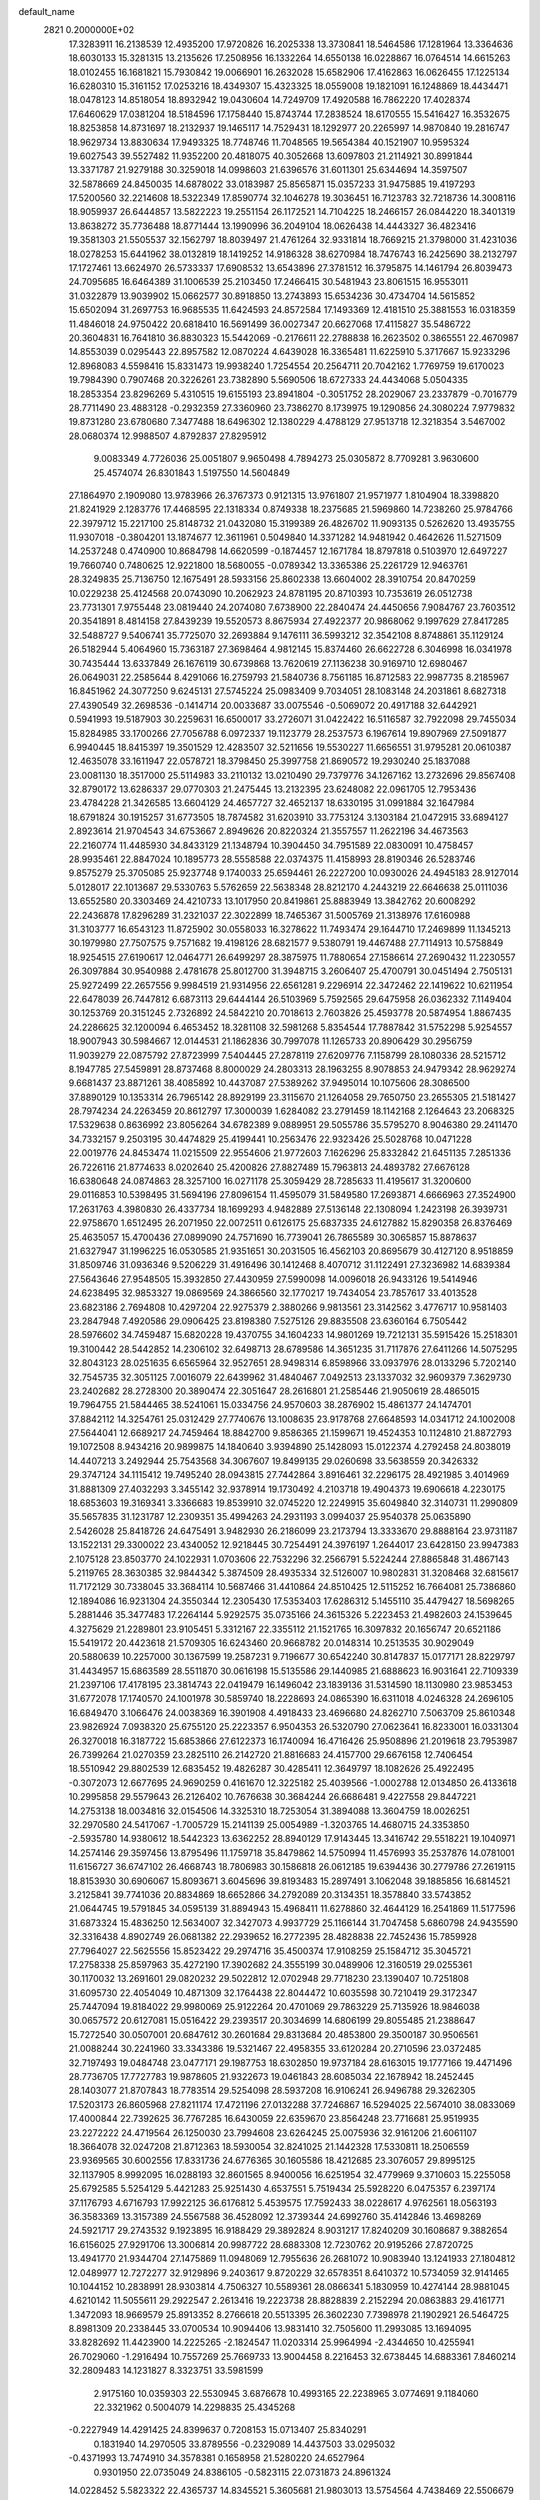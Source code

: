 default_name                                                                    
 2821  0.2000000E+02
  17.3283911  16.2138539  12.4935200  17.9720826  16.2025338  13.3730841
  18.5464586  17.1281964  13.3364636  18.6030133  15.3281315  13.2135626
  17.2508956  16.1332264  14.6550138  16.0228867  16.0764514  14.6615263
  18.0102455  16.1681821  15.7930842  19.0066901  16.2632028  15.6582906
  17.4162863  16.0626455  17.1225134  16.6280310  15.3161152  17.0253216
  18.4349307  15.4323325  18.0559008  19.1821091  16.1248869  18.4434471
  18.0478123  14.8518054  18.8932942  19.0430604  14.7249709  17.4920588
  16.7862220  17.4028374  17.6460629  17.0381204  18.5184596  17.1758440
  15.8743744  17.2838524  18.6170555  15.5416427  16.3532675  18.8253858
  14.8731697  18.2132937  19.1465117  14.7529431  18.1292977  20.2265997
  14.9870840  19.2816747  18.9629734  13.8830634  17.9493325  18.7748746
  11.7048565  19.5654384  40.1521907  10.9595324  19.6027543  39.5527482
  11.9352200  20.4818075  40.3052668  13.6097803  21.2114921  30.8991844
  13.3371787  21.9279188  30.3259018  14.0998603  21.6396576  31.6011301
  25.6344694  14.3597507  32.5878669  24.8450035  14.6878022  33.0183987
  25.8565871  15.0357233  31.9475885  19.4197293  17.5200560  32.2214608
  18.5322349  17.8590774  32.1046278  19.3036451  16.7123783  32.7218736
  14.3008116  18.9059937  26.6444857  13.5822223  19.2551154  26.1172521
  14.7104225  18.2466157  26.0844220  18.3401319  13.8638272  35.7736488
  18.8771444  13.1990996  36.2049104  18.0626438  14.4443327  36.4823416
  19.3581303  21.5505537  32.1562797  18.8039497  21.4761264  32.9331814
  18.7669215  21.3798000  31.4231036  18.0278253  15.6441962  38.0132819
  18.1419252  14.9186328  38.6270984  18.7476743  16.2425690  38.2132797
  17.1727461  13.6624970  26.5733337  17.6908532  13.6543896  27.3781512
  16.3795875  14.1461794  26.8039473  24.7095685  16.6464389  31.1006539
  25.2103450  17.2466415  30.5481943  23.8061515  16.9553011  31.0322879
  13.9039902  15.0662577  30.8918850  13.2743893  15.6534236  30.4734704
  14.5615852  15.6502094  31.2697753  16.9685535  11.6424593  24.8572584
  17.1493369  12.4181510  25.3881553  16.0318359  11.4846018  24.9750422
  20.6818410  16.5691499  36.0027347  20.6627068  17.4115827  35.5486722
  20.3604831  16.7641810  36.8830323  15.5442069  -0.2176611  22.2788838
  16.2623502   0.3865551  22.4670987  14.8553039   0.0295443  22.8957582
  12.0870224   4.6439028  16.3365481  11.6225910   5.3717667  15.9233296
  12.8968083   4.5598416  15.8331473  19.9938240   1.7254554  20.2564711
  20.7042162   1.7769759  19.6170023  19.7984390   0.7907468  20.3226261
  23.7382890   5.5690506  18.6727333  24.4434068   5.0504335  18.2853354
  23.8296269   5.4310515  19.6155193  23.8941804  -0.3051752  28.2029067
  23.2337879  -0.7016779  28.7711490  23.4883128  -0.2932359  27.3360960
  23.7386270   8.1739975  19.1290856  24.3080224   7.9779832  19.8731280
  23.6780680   7.3477488  18.6496302  12.1380229   4.4788129  27.9513718
  12.3218354   3.5467002  28.0680374  12.9988507   4.8792837  27.8295912
   9.0083349   4.7726036  25.0051807   9.9650498   4.7894273  25.0305872
   8.7709281   3.9630600  25.4574074  26.8301843   1.5197550  14.5604849
  27.1864970   2.1909080  13.9783966  26.3767373   0.9121315  13.9761807
  21.9571977   1.8104904  18.3398820  21.8241929   2.1283776  17.4468595
  22.1318334   0.8749338  18.2375685  21.5969860  14.7238260  25.9784766
  22.3979712  15.2217100  25.8148732  21.0432080  15.3199389  26.4826702
  11.9093135   0.5262620  13.4935755  11.9307018  -0.3804201  13.1874677
  12.3611961   0.5049840  14.3371282  14.9481942   0.4642626  11.5271509
  14.2537248   0.4740900  10.8684798  14.6620599  -0.1874457  12.1671784
  18.8797818   0.5103970  12.6497227  19.7660740   0.7480625  12.9221800
  18.5680055  -0.0789342  13.3365386  25.2261729  12.9463761  28.3249835
  25.7136750  12.1675491  28.5933156  25.8602338  13.6604002  28.3910754
  20.8470259  10.0229238  25.4124568  20.0743090  10.2062923  24.8781195
  20.8710393  10.7353619  26.0512738  23.7731301   7.9755448  23.0819440
  24.2074080   7.6738900  22.2840474  24.4450656   7.9084767  23.7603512
  20.3541891   8.4814158  27.8439239  19.5520573   8.8675934  27.4922377
  20.9868062   9.1997629  27.8417285  32.5488727   9.5406741  35.7725070
  32.2693884   9.1476111  36.5993212  32.3542108   8.8748861  35.1129124
  26.5182944   5.4064960  15.7363187  27.3698464   4.9812145  15.8374460
  26.6622728   6.3046998  16.0341978  30.7435444  13.6337849  26.1676119
  30.6739868  13.7620619  27.1136238  30.9169710  12.6980467  26.0649031
  22.2585644   8.4291066  16.2759793  21.5840736   8.7561185  16.8712583
  22.9987735   8.2185967  16.8451962  24.3077250   9.6245131  27.5745224
  25.0983409   9.7034051  28.1083148  24.2031861   8.6827318  27.4390549
  32.2698536  -0.1414714  20.0033687  33.0075546  -0.5069072  20.4917188
  32.6442921   0.5941993  19.5187903  30.2259631  16.6500017  33.2726071
  31.0422422  16.5116587  32.7922098  29.7455034  15.8284985  33.1700266
  27.7056788   6.0972337  19.1123779  28.2537573   6.1967614  19.8907969
  27.5091877   6.9940445  18.8415397  19.3501529  12.4283507  32.5211656
  19.5530227  11.6656551  31.9795281  20.0610387  12.4635078  33.1611947
  22.0578721  18.3798450  25.3997758  21.8690572  19.2930240  25.1837088
  23.0081130  18.3517000  25.5114983  33.2110132  13.0210490  29.7379776
  34.1267162  13.2732696  29.8567408  32.8790172  13.6286337  29.0770303
  21.2475445  13.2132395  23.6248082  22.0961705  12.7953436  23.4784228
  21.3426585  13.6604129  24.4657727  32.4652137  18.6330195  31.0991884
  32.1647984  18.6791824  30.1915257  31.6773505  18.7874582  31.6203910
  33.7753124   3.1303184  21.0472915  33.6894127   2.8923614  21.9704543
  34.6753667   2.8949626  20.8220324  21.3557557  11.2622196  34.4673563
  22.2160774  11.4485930  34.8433129  21.1348794  10.3904450  34.7951589
  22.0830091  10.4758457  28.9935461  22.8847024  10.1895773  28.5558588
  22.0374375  11.4158993  28.8190346  26.5283746   9.8575279  25.3705085
  25.9237748   9.1740033  25.6594461  26.2227200  10.0930026  24.4945183
  28.9127014   5.0128017  22.1013687  29.5330763   5.5762659  22.5638348
  28.8212170   4.2443219  22.6646638  25.0111036  13.6552580  20.3303469
  24.4210733  13.1017950  20.8419861  25.8883949  13.3842762  20.6008292
  22.2436878  17.8296289  31.2321037  22.3022899  18.7465367  31.5005769
  21.3138976  17.6160988  31.3103777  16.6543123  11.8725902  30.0558033
  16.3278622  11.7493474  29.1644710  17.2469899  11.1345213  30.1979980
  27.7507575   9.7571682  19.4198126  28.6821577   9.5380791  19.4467488
  27.7114913  10.5758849  18.9254515  27.6190617  12.0464771  26.6499297
  28.3875975  11.7880654  27.1586614  27.2690432  11.2230557  26.3097884
  30.9540988   2.4781678  25.8012700  31.3948715   3.2606407  25.4700791
  30.0451494   2.7505131  25.9272499  22.2657556   9.9984519  21.9314956
  22.6561281   9.2296914  22.3472462  22.1419622  10.6211954  22.6478039
  26.7447812   6.6873113  29.6444144  26.5103969   5.7592565  29.6475958
  26.0362332   7.1149404  30.1253769  20.3151245   2.7326892  24.5842210
  20.7018613   2.7603826  25.4593778  20.5874954   1.8867435  24.2286625
  32.1200094   6.4653452  18.3281108  32.5981268   5.8354544  17.7887842
  31.5752298   5.9254557  18.9007943  30.5984667  12.0144531  21.1862836
  30.7997078  11.1265733  20.8906429  30.2956759  11.9039279  22.0875792
  27.8723999   7.5404445  27.2878119  27.6209776   7.1158799  28.1080336
  28.5215712   8.1947785  27.5459891  28.8737468   8.8000029  24.2803313
  28.1963255   8.9078853  24.9479342  28.9629274   9.6681437  23.8871261
  38.4085892  10.4437087  27.5389262  37.9495014  10.1075606  28.3086500
  37.8890129  10.1353314  26.7965142  28.8929199  23.3115670  21.1264058
  29.7650750  23.2655305  21.5181427  28.7974234  24.2263459  20.8612797
  17.3000039   1.6284082  23.2791459  18.1142168   2.1264643  23.2068325
  17.5329638   0.8636992  23.8056264  34.6782389   9.0889951  29.5055786
  35.5795270   8.9046380  29.2411470  34.7332157   9.2503195  30.4474829
  25.4199441  10.2563476  22.9323426  25.5028768  10.0471228  22.0019776
  24.8453474  11.0215509  22.9554606  21.9772603   7.1626296  25.8332842
  21.6451135   7.2851336  26.7226116  21.8774633   8.0202640  25.4200826
  27.8827489  15.7963813  24.4893782  27.6676128  16.6380648  24.0874863
  28.3257100  16.0271178  25.3059429  28.7285633  11.4195617  31.3200600
  29.0116853  10.5398495  31.5694196  27.8096154  11.4595079  31.5849580
  17.2693871   4.6666963  27.3524900  17.2631763   4.3980830  26.4337734
  18.1699293   4.9482889  27.5136148  22.1308094   1.2423198  26.3939731
  22.9758670   1.6512495  26.2071950  22.0072511   0.6126175  25.6837335
  24.6127882  15.8290358  26.8376469  25.4635057  15.4700436  27.0899090
  24.7571690  16.7739041  26.7865589  30.3065857  15.8878637  21.6327947
  31.1996225  16.0530585  21.9351651  30.2031505  16.4562103  20.8695679
  30.4127120   8.9518859  31.8509746  31.0936346   9.5206229  31.4916496
  30.1412468   8.4070712  31.1122491  27.3236982  14.6839384  27.5643646
  27.9548505  15.3932850  27.4430959  27.5990098  14.0096018  26.9433126
  19.5414946  24.6238495  32.9853327  19.0869569  24.3866560  32.1770217
  19.7434054  23.7857617  33.4013528  23.6823186   2.7694808  10.4297204
  22.9275379   2.3880266   9.9813561  23.3142562   3.4776717  10.9581403
  23.2847948   7.4920586  29.0906425  23.8198380   7.5275126  29.8835508
  23.6360164   6.7505442  28.5976602  34.7459487  15.6820228  19.4370755
  34.1604233  14.9801269  19.7212131  35.5915426  15.2518301  19.3100442
  28.5442852  14.2306102  32.6498713  28.6789586  14.3651235  31.7117876
  27.6411266  14.5075295  32.8043123  28.0251635   6.6565964  32.9527651
  28.9498314   6.8598966  33.0937976  28.0133296   5.7202140  32.7545735
  32.3051125   7.0016079  22.6439962  31.4840467   7.0492513  23.1337032
  32.9609379   7.3629730  23.2402682  28.2728300  20.3890474  22.3051647
  28.2616801  21.2585446  21.9050619  28.4865015  19.7964755  21.5844465
  38.5241061  15.0334756  24.9570603  38.2876902  15.4861377  24.1474701
  37.8842112  14.3254761  25.0312429  27.7740676  13.1008635  23.9178768
  27.6648593  14.0341712  24.1002008  27.5644041  12.6689217  24.7459464
  18.8842700   9.8586365  21.1599671  19.4524353  10.1124810  21.8872793
  19.1072508   8.9434216  20.9899875  14.1840640   3.9394890  25.1428093
  15.0122374   4.2792458  24.8038019  14.4407213   3.2492944  25.7543568
  34.3067607  19.8499135  29.0260698  33.5638559  20.3426332  29.3747124
  34.1115412  19.7495240  28.0943815  27.7442864   3.8916461  32.2296175
  28.4921985   3.4014969  31.8881309  27.4032293   3.3455142  32.9378914
  19.1730492   4.2103718  19.4904373  19.6906618   4.2230175  18.6853603
  19.3169341   3.3366683  19.8539910  32.0745220  12.2249915  35.6049840
  32.3140731  11.2990809  35.5657835  31.1231787  12.2309351  35.4994263
  24.2931193   3.0994037  25.9540378  25.0635890   2.5426028  25.8418726
  24.6475491   3.9482930  26.2186099  23.2173794  13.3333670  29.8888164
  23.9731187  13.1522131  29.3300022  23.4340052  12.9218445  30.7254491
  24.3976197   1.2644017  23.6428150  23.9947383   2.1075128  23.8503770
  24.1022931   1.0703606  22.7532296  32.2566791   5.5224244  27.8865848
  31.4867143   5.2119765  28.3630385  32.9844342   5.3874509  28.4935334
  32.5126007  10.9802831  31.3208468  32.6815617  11.7172129  30.7338045
  33.3684114  10.5687466  31.4410864  24.8510425  12.5115252  16.7664081
  25.7386860  12.1894086  16.9231304  24.3550344  12.2305430  17.5353403
  17.6286312   5.1455110  35.4479427  18.5698265   5.2881446  35.3477483
  17.2264144   5.9292575  35.0735166  24.3615326   5.2223453  21.4982603
  24.1539645   4.3275629  21.2289801  23.9105451   5.3312167  22.3355112
  21.1521765  16.3097832  20.1656747  20.6521186  15.5419172  20.4423618
  21.5709305  16.6243460  20.9668782  20.0148314  10.2513535  30.9029049
  20.5880639  10.2257000  30.1367599  19.2587231   9.7196677  30.6542240
  30.8147837  15.0177171  28.8229797  31.4434957  15.6863589  28.5511870
  30.0616198  15.5135586  29.1440985  21.6888623  16.9031641  22.7109339
  21.2397106  17.4178195  23.3814743  22.0419479  16.1496042  23.1839136
  31.5314590  18.1130980  23.9853453  31.6772078  17.1740570  24.1001978
  30.5859740  18.2228693  24.0865390  16.6311018   4.0246328  24.2696105
  16.6849470   3.1066476  24.0038369  16.3901908   4.4918433  23.4696680
  24.8262710   7.5063709  25.8610348  23.9826924   7.0938320  25.6755120
  25.2223357   6.9504353  26.5320790  27.0623641  16.8233001  16.0331304
  26.3270018  16.3187722  15.6853866  27.6122373  16.1740094  16.4716426
  25.9508896  21.2019618  23.7953987  26.7399264  21.0270359  23.2825110
  26.2142720  21.8816683  24.4157700  29.6676158  12.7406454  18.5510942
  29.8802539  12.6835452  19.4826287  30.4285411  12.3649797  18.1082626
  25.4922495  -0.3072073  12.6677695  24.9690259   0.4161670  12.3225182
  25.4039566  -1.0002788  12.0134850  26.4133618  10.2995858  29.5579643
  26.2126402  10.7676638  30.3684244  26.6686481   9.4227558  29.8447221
  14.2753138  18.0034816  32.0154506  14.3325310  18.7253054  31.3894088
  13.3604759  18.0026251  32.2970580  24.5417067  -1.7005729  15.2141139
  25.0054989  -1.3203765  14.4680715  24.3353850  -2.5935780  14.9380612
  18.5442323  13.6362252  28.8940129  17.9143445  13.3416742  29.5518221
  19.1040971  14.2574146  29.3597456  13.8795496  11.1759718  35.8479862
  14.5750994  11.4576993  35.2537876  14.0781001  11.6156727  36.6747102
  26.4668743  18.7806983  30.1586818  26.0612185  19.6394436  30.2779786
  27.2619115  18.8153930  30.6906067  15.8093671   3.6045696  39.8193483
  15.2897491   3.1062048  39.1885856  16.6814521   3.2125841  39.7741036
  20.8834869  18.6652866  34.2792089  20.3134351  18.3578840  33.5743852
  21.0644745  19.5791845  34.0595139  31.8894943  15.4968411  11.6278860
  32.4644129  16.2541869  11.5177596  31.6873324  15.4836250  12.5634007
  32.3427073   4.9937729  25.1166144  31.7047458   5.6860798  24.9435590
  32.3316438   4.8902749  26.0681382  22.2939652  16.2772395  28.4828838
  22.7452436  15.7859928  27.7964027  22.5625556  15.8523422  29.2974716
  35.4500374  17.9108259  25.1584712  35.3045721  17.2758338  25.8597963
  35.4272190  17.3902682  24.3555199  30.0489906  12.3160519  29.0255361
  30.1170032  13.2691601  29.0820232  29.5022812  12.0702948  29.7718230
  23.1390407  10.7251808  31.6095730  22.4054049  10.4871309  32.1764438
  22.8044472  10.6035598  30.7210419  29.3172347  25.7447094  19.8184022
  29.9980069  25.9122264  20.4701069  29.7863229  25.7135926  18.9846038
  30.0657572  20.6127081  15.0516422  29.2393517  20.3034699  14.6806199
  29.8055485  21.2388647  15.7272540  30.0507001  20.6847612  30.2601684
  29.8313684  20.4853800  29.3500187  30.9506561  21.0088244  30.2241960
  33.3343386  19.5321467  22.4958355  33.6120284  20.2710596  23.0372485
  32.7197493  19.0484748  23.0477171  29.1987753  18.6302850  19.9737184
  28.6163015  19.1777166  19.4471496  28.7736705  17.7727783  19.9878605
  21.9322673  19.0461843  28.6085034  22.1678942  18.2452445  28.1403077
  21.8707843  18.7783514  29.5254098  28.5937208  16.9106241  26.9496788
  29.3262305  17.5203173  26.8605968  27.8211174  17.4721196  27.0132288
  37.7246867  16.5294025  22.5674010  38.0833069  17.4000844  22.7392625
  36.7767285  16.6430059  22.6359670  23.8564248  23.7716681  25.9519935
  23.2272222  24.4719564  26.1250030  23.7994608  23.6264245  25.0075936
  32.9161206  21.6061107  18.3664078  32.0247208  21.8712363  18.5930054
  32.8241025  21.1442328  17.5330811  18.2506559  23.9369565  30.6002556
  17.8331736  24.6776365  30.1605586  18.4212685  23.3076057  29.8995125
  32.1137905   8.9992095  16.0288193  32.8601565   8.9400056  16.6251954
  32.4779969   9.3710603  15.2255058  25.6792585   5.5254129   5.4421283
  25.9251430   4.6537551   5.7519434  25.5928220   6.0475357   6.2397174
  37.1176793   4.6716793  17.9922125  36.6176812   5.4539575  17.7592433
  38.0228617   4.9762561  18.0563193  36.3583369  13.3157389  24.5567588
  36.4528092  12.3739344  24.6992760  35.4142846  13.4698269  24.5921717
  29.2743532   9.1923895  16.9188429  29.3892824   8.9031217  17.8240209
  30.1608687   9.3882654  16.6156025  27.9291706  13.3006814  20.9987722
  28.6883308  12.7230762  20.9195266  27.8720725  13.4941770  21.9344704
  27.1475869  11.0948069  12.7955636  26.2681072  10.9083940  13.1241933
  27.1804812  12.0489977  12.7272277  32.9129896   9.2403617   9.8720229
  32.6578351   8.6410372  10.5734059  32.9141465  10.1044152  10.2838991
  28.9303814   4.7506327  10.5589361  28.0866341   5.1830959  10.4274144
  28.9881045   4.6210142  11.5055611  29.2922547   2.2613416  19.2223738
  28.8828839   2.2152294  20.0863883  29.4161771   1.3472093  18.9669579
  25.8913352   8.2766618  20.5513395  26.3602230   7.7398978  21.1902921
  26.5464725   8.8981309  20.2338445  33.0700534  10.9094406  13.9831410
  32.7505600  11.2993085  13.1694095  33.8282692  11.4423900  14.2225265
  -2.1824547  11.0203314  25.9964994  -2.4344650  10.4255941  26.7029060
  -1.2916494  10.7557269  25.7669733  13.9004458   8.2216453  32.6738445
  14.6883361   7.8460214  32.2809483  14.1231827   8.3323751  33.5981599
   2.9175160  10.0359303  22.5530945   3.6876678  10.4993165  22.2238965
   3.0774691   9.1184060  22.3321962   0.5004079  14.2298835  25.4345268
  -0.2227949  14.4291425  24.8399637   0.7208153  15.0713407  25.8340291
   0.1831940  14.2970505  33.8789556  -0.2329089  14.4437503  33.0295032
  -0.4371993  13.7474910  34.3578381   0.1658958  21.5280220  24.6527964
   0.9301950  22.0735049  24.8386105  -0.5823115  22.0731873  24.8961324
  14.0228452   5.5823322  22.4365737  14.8345521   5.3605681  21.9803013
  13.5754564   4.7438469  22.5506679   2.7582574  17.8980754  18.3944350
   2.1565875  18.6412310  18.3503350   2.2584771  17.2111238  18.8355121
   9.7655146  19.2417211  25.0348683  10.6954114  19.2553583  24.8082895
   9.6851825  18.5340867  25.6744246   6.3285366   5.4158405  24.8615736
   6.2142796   6.0874282  25.5339925   7.2483677   5.1605131  24.9319334
   5.6626592  19.2109915  18.7254313   4.7539915  19.0063550  18.9460638
   6.0473258  19.5111364  19.5489460   5.8528165  19.2012582  22.6159526
   6.3933530  18.8395431  23.3182447   6.4809359  19.4799399  21.9495935
  11.2001544  30.9618918  30.4683103  10.7134068  30.3213450  30.9869706
  11.9121225  31.2438239  31.0426338  13.1998635  27.2033454  30.1392450
  13.9215793  27.7166038  29.7760317  13.3710704  27.1822093  31.0807721
   8.8763221  28.1350522  22.0610330   8.4178637  27.4132757  22.4912496
   9.7515120  28.1278032  22.4486175   0.4125293  35.3636589  24.8749332
   0.2228339  34.7636999  25.5962492   1.3583498  35.5031386  24.9218464
   4.1259075  25.7964454  20.0806337   4.7709962  26.4925740  20.2051224
   4.3399724  25.1486703  20.7520467   9.8483145  23.1325876  28.3110597
  10.6058958  22.9649071  27.7505370   9.0941264  23.0363042  27.7295430
  10.5340400  25.1564505  18.6105101  11.0326533  25.5151829  19.3446270
  10.8473613  24.2559940  18.5254231  16.0992505  27.1040746  23.8084556
  16.3577041  26.3715491  24.3677765  16.9258066  27.5139460  23.5534216
   6.3711186  24.0819350  27.5211042   6.0099627  23.5496842  26.8122267
   6.1631162  23.5932283  28.3174286   2.9297799  22.9407708  34.7038516
   3.2674518  23.8091147  34.9233704   1.9794747  23.0526566  34.6786845
   6.5527800  18.4458598  35.3786838   6.2364946  19.1966261  35.8812228
   7.4923279  18.4155213  35.5591311   2.2987757  15.8990035  27.0967857
   2.6364879  16.3491596  27.8710866   2.9345788  15.2037646  26.9275840
  11.1962724  22.9493247  34.9976415  10.2536663  22.7970997  35.0651182
  11.4679276  23.1683465  35.8889690   9.2966902  24.2319064  25.4313473
   9.0958947  24.8664097  26.1193288   9.7000810  24.7518931  24.7362779
  11.7002199  16.3931238  29.8469967  11.7169332  17.3489912  29.7993509
  11.6983160  16.2000428  30.7845189  -4.5316094  20.7942454  26.8777402
  -3.9682613  21.1278040  26.1794498  -4.8436491  21.5786132  27.3289942
  13.0846136  24.6455245  27.5458290  13.2743524  24.4963262  28.4720962
  13.5624240  25.4462073  27.3294127  11.9920271  31.3919973  21.5819733
  11.7865423  31.0803345  20.7005687  12.7896038  30.9207094  21.8227862
   6.6985970  12.5354618  23.2884227   7.6276398  12.6910729  23.4584120
   6.3494565  12.2314334  24.1262171   4.2505532  21.7268519  36.6998801
   3.7989753  22.2205785  36.0153780   4.5518700  20.9308619  36.2618847
  -0.2132734  25.8848422  24.3923503   0.1979363  26.4818304  23.7672555
  -0.0425525  26.2789344  25.2477903  19.1490711  16.9055224  29.0987684
  19.4773543  17.1177579  28.2250304  19.8859655  16.4766663  29.5338556
   1.6801708  30.3162662  17.4005690   0.7713729  30.5790431  17.5463997
   2.0948553  30.4015492  18.2590534   7.1326646  25.9741178  22.8550839
   6.3655324  25.4800400  22.5659004   7.8610976  25.3596557  22.7653422
   3.1507038  22.5387831  28.1523780   3.4672783  22.0377643  28.9040379
   3.0971276  21.8983188  27.4430354  13.8699978  14.2293800  21.1658127
  13.5688242  13.6133008  21.8336246  13.0657831  14.5706193  20.7746269
   3.0322053  16.9627817  29.4339213   3.3315623  17.8719627  29.4312692
   2.8271172  16.7808224  30.3510154  11.4082423  27.7727568  22.8125236
  12.0551089  28.3667203  22.4317311  11.7128153  27.6295526  23.7086038
   5.9892232  23.3016593  30.0820708   6.1786855  23.5606672  30.9838750
   5.8809234  22.3515082  30.1234930   5.2384187  22.3659454  25.5775438
   6.0320888  22.1626851  25.0825642   4.8015874  21.5213141  25.6871256
   7.2533869  30.8986697  24.5776993   7.0486787  31.2064739  25.4606392
   7.0694202  29.9596485  24.6027458   1.7869605  17.0778081  22.0431968
   1.4659117  16.5210203  21.3338683   1.2860631  17.8888649  21.9564761
  12.2604135  23.9834738  24.2202008  13.1764632  24.1205710  23.9787693
  12.1185320  24.5690493  24.9639768  -6.0802336  24.6906456  23.2354510
  -6.3860463  24.2394329  24.0222912  -5.2670331  25.1176022  23.5049779
  -1.2241660  15.4595141  31.6921632  -1.3694520  15.5614610  30.7515619
  -1.7101134  14.6684578  31.9252229   4.1466036  24.2811304  12.3903980
   4.3103852  24.8645383  13.1313721   3.8247392  23.4724926  12.7888201
   8.5237300  17.5283517  31.9439265   7.8114028  18.1061698  32.2176929
   9.2804193  17.8248053  32.4496620  15.2652630  24.1756252  30.2629844
  15.8408680  24.1610940  31.0276409  14.5147513  24.7021809  30.5381264
   4.7600812  26.3387098  27.1481039   5.2948846  25.5502803  27.2408192
   4.3667855  26.4642665  28.0116928   2.3350709  29.7769030  27.1881219
   1.7014247  30.2054683  27.7634967   3.0907237  29.6049272  27.7499448
   5.4104975  17.6211974  26.2946199   5.9736489  17.9056964  25.5747916
   5.0414162  16.7900746  25.9958796  11.7766204  36.6565874  23.8482787
  11.3030394  37.3787015  24.2612002  11.7302792  35.9441337  24.4858476
   8.6122578  12.9382585  27.5574248   8.8839784  13.3393770  28.3829571
   8.1829621  13.6461881  27.0770367   3.2412362  20.3502142  30.2313674
   3.4269628  20.7721024  31.0702641   2.2870133  20.2795903  30.2048555
   4.2809601  24.1665486  15.4631739   4.0684460  25.0466661  15.7737586
   4.6692633  23.7318762  16.2224581  -1.4630579  26.1778613  30.3180420
  -2.1703240  25.9827511  29.7032750  -0.6617058  26.0046747  29.8240044
  15.6265002  32.4189736  34.3445090  15.6137644  32.8084232  35.2188080
  15.8974065  31.5125127  34.4900088  12.1687711  30.2736103  25.4135273
  11.8930590  29.3634579  25.5223263  11.6489379  30.5949074  24.6767958
  11.4088735  24.3155057  14.5798968  10.7255061  24.9757114  14.4642714
  10.9354493  23.4843065  14.6146712  -1.0305688  16.0165938  17.7685627
  -1.4072515  16.8927041  17.8508595  -0.4583573  15.9293239  18.5309207
   6.0546150  16.9313045  29.0042907   6.9285945  17.3131631  28.9231997
   5.5584239  17.3127869  28.2800688  15.9581297  19.3603047  28.8960937
  15.2896532  19.2255646  28.2243674  16.6603578  19.8285885  28.4446317
   1.8590723  22.8765816  22.1159849   1.8030177  23.2251510  23.0056978
   2.3659439  22.0696479  22.2063783   4.4187884  28.1046799  32.8679836
   3.5208360  28.2055255  33.1838055   4.6141285  27.1761302  32.9939584
   8.3682471  21.2620929  32.2312710   7.6975241  20.9571771  31.6202154
   8.0062206  22.0667687  32.6023040  12.2945359  26.0581408  20.7779421
  12.7805972  25.4656520  21.3514690  11.8134684  26.6297081  21.3763707
  10.0269540  20.8403496  30.0296680   9.8142705  21.5460600  29.4189550
   9.8723595  21.2181435  30.8954648  14.0696058  26.4664767  33.2360105
  14.8246147  25.8827878  33.1618439  13.9987494  26.6485351  34.1730623
  -2.0308900  22.4370488  26.3165306  -1.9023739  22.8814492  27.1545185
  -2.2709807  23.1365306  25.7088188  13.3228491  32.3494789  32.3241345
  13.9664871  32.0537279  32.9679460  12.8213541  33.0254825  32.7799345
   2.3671641  22.8813826  25.0092888   2.8878821  23.2618902  25.7166067
   2.9481938  22.2379362  24.6035632   3.5682027  27.3017563  30.0228199
   3.9807906  27.8229507  30.7115575   3.4890383  26.4257063  30.4003134
   3.5569989  13.9733837  37.6514958   3.2636185  13.3223165  37.0141016
   4.1522198  14.5389647  37.1594978   7.1476783  11.9252323  32.8811906
   6.9418386  12.8416723  32.6968009   8.1003227  11.9074631  32.9727585
  11.7835536  21.9150900  26.8075849  12.1589255  21.0863014  26.5102010
  12.5040085  22.5418111  26.7412731   7.3350033  17.7709496  24.3687280
   8.2171307  18.0310274  24.6341383   7.4676347  16.9943255  23.8251328
  14.5844793  26.8369637  26.2258901  15.0023466  26.7119948  25.3738328
  14.8087938  27.7339881  26.4734018  14.0771353  29.2218705  22.6463156
  14.9769038  29.0405293  22.3747205  14.1157885  29.2459301  23.6024322
  15.8046821  33.1008697  25.2725220  16.4437415  33.5347753  24.7072249
  15.0802312  32.8779238  24.6879728   1.6381919  27.4937964  22.7794113
   1.8381861  28.4098742  22.9718576   2.0198404  27.0067860  23.5097517
  15.3148601  23.1215317  25.9348709  15.3500767  22.5756222  26.7203482
  14.8684896  23.9196487  26.2177036  -7.7491223  26.1521338  21.6922692
  -7.0694121  26.6658460  21.2560059  -7.2674420  25.5516073  22.2611135
   9.0270999   9.7373032  24.4417425   9.4881681   9.2812895  25.1458018
   8.4923527  10.3922128  24.8904860  18.2826015  29.4213532  29.7874287
  18.8813931  28.6747971  29.7691414  18.6670342  30.0517088  29.1782529
   9.9544358  19.2662276  33.4469642  10.8755548  19.5192277  33.5083054
   9.5150428  20.0434599  33.1018909  16.8513071  26.2390925  18.1225488
  15.9072329  26.2667308  17.9670111  17.0478903  25.3094545  18.2381340
  18.4268520  26.9960246  32.3227950  18.6732539  26.1564226  32.7108497
  18.8247778  26.9835394  31.4523175   3.1778375  31.0945705  19.5468537
   4.0079356  31.1144638  19.0706466   3.4146156  31.3061080  20.4498597
  14.7326836  22.0374362  28.2982988  14.4634397  21.1470698  28.5241024
  14.8218673  22.4817773  29.1414115   9.3553463  14.2941235  29.8500712
   9.9153736  15.0488644  29.6685017   9.2961370  14.2640172  30.8049637
  19.8849873  22.8204691  34.9263913  19.1711857  22.2401912  35.1909601
  20.5575597  22.6932925  35.5954984   3.2087222  20.3891742  22.8367815
   4.1471924  20.3334511  22.6567804   2.8115449  19.7601942  22.2343977
   7.0262523  11.2159049  25.8259985   7.2761573  11.8581942  26.4902603
   6.2728071  10.7618572  26.2033484   0.2096929   8.8768389  24.2094773
   0.9573209   9.4491368  24.3819861  -0.1216753   8.6474218  25.0776908
  11.0453504  10.4438867  20.2005937  11.5216109   9.6141798  20.2321275
  10.8586987  10.5777454  19.2713603   5.7961593  14.2393553  21.4359685
   6.1433134  13.5950425  22.0528776   5.2346172  14.8025816  21.9685832
  11.0126835  15.0735184  27.2660523  11.3231140  15.5168958  28.0555339
  11.7930102  14.6527181  26.9051516   9.0078553  18.1926712  29.3883941
   9.1465300  19.1259975  29.5493391   8.9950937  17.7985263  30.2605861
  11.7651880  19.0374688  30.5333964  11.0253232  19.6397338  30.4552382
  12.5335181  19.5761461  30.3443790  16.4791497  25.6365414  28.4216994
  15.9278363  26.3981677  28.6011729  16.0577257  24.9190026  28.8947447
  11.0884995  30.6239369  19.1726823  10.1380246  30.5541760  19.0834481
  11.4311197  29.8845897  18.6704783   3.4347286  27.2575626  24.8280609
   4.1203616  27.8543969  24.5281807   3.7363284  26.9578550  25.6856417
  12.6887600  15.4155117  24.1961734  12.7339442  14.5397613  23.8124398
  12.7904502  15.2703741  25.1368253  18.5296063  28.0736358  22.7795052
  19.1134847  28.6425903  23.2811112  19.1069369  27.4081598  22.4052554
   9.7723672  31.4340531  23.8843255  10.0404272  31.4563178  22.9656961
   8.8557591  31.1593564  23.8597656  17.5985962  23.3359754  18.5091114
  18.0430923  22.7590126  19.1302144  16.8824723  22.8055487  18.1597605
   5.4984907  24.0836884  21.9964316   5.2911543  23.3992080  22.6326155
   6.4448038  24.0145990  21.8701381  13.3594223  12.5070994  29.8369530
  13.4648134  11.8465871  30.5216778  13.4009762  13.3427797  30.3018655
  12.7040236  34.1433654  20.7521686  13.2922460  33.5550016  20.2788248
  11.9336346  34.2160963  20.1887480  15.4684763  28.3731751  29.1726731
  15.1821132  28.9794875  28.4895821  16.3941600  28.5790194  29.3029411
  23.6693934  23.1806211  23.2418979  24.1112070  22.3354993  23.1594251
  23.9288508  23.6640767  22.4575610  19.2947540  36.2918090  19.4923945
  18.8157183  35.4966801  19.2588851  19.0836892  36.4364215  20.4147668
  16.0636094  33.4430541  27.8985290  15.5023379  32.9647678  28.5088146
  15.8758429  33.0532573  27.0446942  18.5968971  31.3064929  27.9323908
  19.0001631  31.1958260  27.0713674  17.6838912  31.5229787  27.7432189
  17.0583587  24.6869887  24.8011266  16.4654744  24.0156360  25.1387735
  17.7108739  24.7998456  25.4922988   9.3552949  25.9109195  31.7264594
   8.7811686  25.1753998  31.9400515  10.2390980  25.5780098  31.8823281
  16.9813056  32.1380991  21.1612540  16.9186147  31.2266621  21.4468838
  16.3853974  32.1965908  20.4144582  12.7870860  36.8617251  14.0578921
  13.3879494  36.7170303  14.7888219  12.8310039  37.8038782  13.8946416
  21.5118716  29.9969262  31.9243939  21.4042022  30.9263564  32.1263804
  20.7061483  29.5882010  32.2405988  22.6280440  26.1639097  27.2005562
  23.0459166  26.8896575  27.6641339  22.3255710  26.5478669  26.3775624
  11.9316593  29.0044092  17.3776078  12.4526660  28.3657124  17.8642804
  12.5312348  29.3476204  16.7150770  12.0361125  27.6033022  25.6712515
  12.8738064  27.1656635  25.8228203  11.5761962  27.5366426  26.5080700
   4.2263731   2.4348968  16.4336448   4.1208780   3.2948264  16.8406139
   3.5445221   1.8952720  16.8337901  -0.6472152   8.1959895  26.5917045
  -0.8281044   7.3384220  26.9765276  -0.7012945   8.8051639  27.3280563
   9.9267203   1.3816562  23.5745368  10.4417545   2.1883429  23.5594345
   9.0172896   1.6773019  23.5325695   5.1098932   8.7460164   5.9299343
   5.6163314   8.9134414   6.7247431   4.7651416   7.8608446   6.0476162
   1.7614913   3.0886400  15.0624649   2.6612670   3.0159222  14.7441134
   1.2307481   3.1509091  14.2683200   1.0161420   2.7322621  23.7941159
   1.0144336   3.6642346  24.0124186   0.8061823   2.2928570  24.6181741
   1.4605835   5.8673171  28.9841972   1.3287790   6.6230028  29.5567341
   2.0146864   6.1966943  28.2765868   7.7714390  -1.3663060  18.3954226
   6.9453124  -1.6277478  17.9887350   7.5102287  -0.8475818  19.1562946
   5.2516132   2.3685440   6.2888794   4.5743814   2.3185985   5.6142726
   5.4643796   1.4556423   6.4827163  13.1367808  -5.4037880  11.6391038
  13.4616409  -4.9788820  10.8452823  13.7775280  -6.0908804  11.8223492
  11.6872893   5.2235051  11.7949589  12.0363985   4.3324338  11.8135727
  12.4337843   5.7779990  12.0219250   6.8403600  -0.1449622  20.9340799
   7.1743682   0.2340057  21.7471320   6.4673024   0.5977013  20.4592001
   9.5478796  -2.5658829  20.0739321  10.2863070  -1.9687486  19.9539841
   8.7853247  -2.0649959  19.7843562   1.9783132  15.7979655  13.2534407
   1.2244656  15.8285267  13.8425176   2.1714613  16.7160943  13.0637957
  14.5413309  -4.2006132   4.8691068  13.6220874  -4.4245401   5.0142962
  14.5608561  -3.2438264   4.8893431   6.8597394   4.8071660  29.3608408
   6.3212857   4.8236850  28.5696224   6.4439918   4.1507181  29.9198237
  13.1673305   7.0280723  15.1921333  13.9238176   6.6157144  15.6091706
  13.4052577   7.9528091  15.1251683  13.3741247   7.3403259  12.5172825
  13.1962452   7.1651049  13.4413433  14.1109717   7.9512240  12.5268614
   6.5725674  -2.9060546  25.5318267   7.4946600  -2.8366580  25.7791348
   6.5797869  -3.4136191  24.7203109   8.4611794   0.5467208  14.4008473
   7.5261464   0.7440626  14.3460630   8.6855386   0.7026944  15.3182169
   4.2481833   1.3173289  13.6197384   4.4859085   0.4038967  13.7789870
   4.4403409   1.7622363  14.4451866  11.8607018   7.8483669  21.3373588
  12.2376607   7.9700307  22.2087552  11.1462018   7.2254366  21.4703230
   6.9737213   5.4758168  21.3786229   6.9639863   5.2615786  20.4457569
   7.9010459   5.4708373  21.6158487  20.1360876   2.8945408  12.7994201
  21.0295619   3.1429298  12.5622736  19.5804478   3.4894088  12.2958049
   3.5553569   6.5352329   6.2653990   2.8483644   5.9293740   6.4874992
   3.7516415   6.9857192   7.0868406   0.3258411   4.7175573  16.7872124
   0.7839356   4.0898949  16.2282659   0.9239936   5.4620739  16.8515584
   4.1560180  13.2500275  27.1788345   3.7705951  13.0914224  26.3171354
   4.5341173  12.4075516  27.4308406   1.0957165   5.5390760  21.9911921
   0.8542123   4.6779940  21.6499511   0.2620265   5.9450462  22.2286391
   7.7541428  15.9507350  22.5520242   7.0270785  15.7104938  21.9776606
   8.3190296  15.1780244  22.5593166   0.6387355  11.5896135  26.3521561
   0.6334632  12.4990395  26.0535786   0.5165198  11.6479131  27.2997300
   6.3052158   5.1731186   6.8312171   6.1893059   4.9774407   7.7610057
   5.5737555   4.7308719   6.4003858  13.8959786  -2.1630420  12.0718335
  12.9612792  -2.3153315  12.2110339  14.2137856  -2.9729673  11.6727704
   4.2343176   6.0272438  11.2873979   4.4342696   5.1021710  11.4305459
   4.3052942   6.4247126  12.1552762  12.4943628   3.0325885   7.1894379
  11.5591190   2.8919324   7.0419023  12.6018094   2.9538501   8.1373236
  13.8719475   0.8574234   8.8188403  14.5450538   0.2491793   8.5135555
  13.3943463   1.1034363   8.0266241  14.9394078  13.5121204   9.2322445
  14.2648708  13.9729339   9.7311259  14.6748163  12.5927697   9.2641395
   8.2851693  -2.1981811  12.0221762   9.0739558  -2.3345736  12.5470044
   8.1470180  -3.0336174  11.5758665   9.9057676  -3.3387343  17.3507765
  10.2056093  -4.2098230  17.6106443   9.2309678  -3.1164582  17.9922360
   9.7388468   6.4421916  13.1082033   9.1636350   5.7452574  13.4238707
  10.3265818   6.0064975  12.4909756   5.1306824  10.2422992  19.0235724
   4.9486178  10.1853864  19.9615731   6.0830522  10.1706118  18.9596623
   1.8422164   7.0517948  16.6983904   2.2741913   7.6600909  16.0987193
   1.4165208   7.6146929  17.3450440  15.5944511   2.3515615  20.2441372
  15.4443905   2.5754962  19.3256782  15.9539551   1.4647993  20.2188083
  16.7443847   2.2462423  13.0540090  17.6258779   2.0561595  12.7329636
  16.1928383   1.5759527  12.6505981  10.1755724   2.7477709  15.8902755
  10.8666571   3.3746997  16.1038032  10.6320905   1.9121501  15.7924963
   1.8428653  -3.1909354  22.7208440   2.6738873  -3.5149418  22.3734910
   1.2334489  -3.9195196  22.6024861   3.9265285  13.4445553  19.7131612
   4.5423639  13.5220610  20.4418391   4.3273468  13.9500538  19.0060207
  14.2294871   0.3642962  15.5479666  13.7666211  -0.3368452  16.0066468
  15.1430654   0.0789737  15.5339094  14.3541932  14.3983489  18.3536392
  14.6750785  13.6259244  18.8190689  13.6886732  14.7682210  18.9337336
   3.2978252   1.6066998  22.6081371   3.2635581   2.0655494  21.7687834
   2.5504072   1.9486437  23.0987209   2.4515849   5.7012084  24.5681535
   3.2583161   5.5345192  24.0806792   1.7712561   5.7483000  23.8964638
  -1.1194438  15.0848277   7.1920935  -0.1645459  15.0201134   7.2067179
  -1.2944755  16.0188780   7.0774383   6.5895995   5.9242486  15.4484974
   5.7688229   5.8603779  14.9601551   6.3935251   6.5228674  16.1692208
  12.9734985   5.5559403  18.8847982  12.6602818   5.2574911  18.0309508
  13.7759774   6.0399049  18.6897657   0.3600425  11.4100526  22.2707849
  -0.2234938  10.6514534  22.2551463   1.2273648  11.0416341  22.4388677
  11.2958606   4.4077797  20.9397057  11.8209786   4.8145443  20.2504847
  11.9135243   3.8520128  21.4149389   5.0083027  19.7558848  14.2484693
   5.3780727  20.1985712  15.0123611   4.9143837  18.8435725  14.5225081
   2.2127670   4.4363878   9.3161770   2.4968472   4.3462488  10.2257952
   1.8586889   3.5764580   9.0895025  16.1058026   4.9161131  12.8787400
  16.7126503   5.4356268  13.4060665  16.3869422   4.0109203  13.0122254
   6.2258145  14.4072424  29.8890624   6.2545017  15.3135796  29.5825305
   6.1801816  13.8848917  29.0882508   7.3726896   6.0931137   9.9685213
   6.4357084   5.9136031   9.8905854   7.6950424   5.4250363  10.5734950
  10.8953714  -1.4696850  10.0075512  10.4224471  -1.1366601  10.7702234
  10.5380725  -0.9756320   9.2696616  -2.3693107   9.1932690  21.7499329
  -1.8887891   8.5011665  22.2041630  -2.7281931   9.7360748  22.4519280
   6.6165959  11.9874184  13.1028653   6.4292212  12.0793564  12.1686972
   7.0627403  11.1436923  13.1757579  12.7115234   2.8963656  12.2202023
  12.2521659   2.0844944  12.4348829  13.5407732   2.8349345  12.6943360
   8.3150145   4.1991422  14.1389988   8.7987385   3.5979568  14.7054078
   7.6831534   4.6207956  14.7214006  -1.4049462  11.6490992  17.5867841
  -1.0179720  10.8443744  17.9316039  -1.0454589  11.7282477  16.7031913
  -2.9033876  12.0434930  14.9507664  -2.0270555  11.6597301  14.9823908
  -2.8419660  12.8262673  15.4982365  13.4075156  14.2490338  26.7351859
  13.6152356  13.3694670  26.4198345  14.0582872  14.4192119  27.4161907
   8.2035922   8.6129760  21.9430300   8.4188089   9.1157122  22.7286317
   8.3543963   7.7014402  22.1932151   8.3343592   7.9304156  17.4825389
   8.6559363   8.6828160  17.9792418   8.7228332   8.0331986  16.6137723
  16.8643094  -0.1441684  18.6392212  17.6499147   0.3541587  18.4139963
  17.1533992  -1.0566401  18.6465995   5.7068788  -1.0195945  14.0825280
   5.5733168  -1.9673732  14.0721127   6.6579549  -0.9118212  14.0909516
   8.7106618   5.6631277  19.1929888   8.5375364   6.4642703  18.6985903
   9.5515670   5.3519150  18.8579411   9.9642434  12.9999097  15.5866015
   9.1943475  13.4879234  15.8787228  10.5057332  13.6512583  15.1407701
  17.2578322   3.3594304  15.7492239  18.2149740   3.3513706  15.7560339
  17.0221035   3.0666201  14.8689252  12.2857032  11.6895738  14.4893177
  11.4515508  12.1582681  14.4619796  12.9209890  12.3475373  14.7716789
  12.1755640  -0.5725326   6.5278964  11.2193639  -0.6150512   6.5176354
  12.3889457   0.1601756   5.9501086   5.5102145   1.6450749  19.3658631
   5.7566932   2.5085866  19.0344604   4.5794168   1.7252345  19.5742428
   6.9117397  11.1858014  15.6088529   7.1084691  10.4033616  15.0937633
   7.0832793  11.9145654  15.0124394   2.8598426   7.6258996  21.5141640
   3.5625762   7.4184423  20.8982429   2.4785748   6.7767613  21.7373922
   8.5998147   2.2543212  18.3680673   9.1693005   2.0267104  19.1029899
   9.1771953   2.6963844  17.7456176  26.2719504   4.0293744  18.2797522
  26.8844839   4.5596659  18.7894829  26.4046299   4.3131941  17.3752776
   0.6404568   6.4754109  13.4785151   0.1315691   6.8977026  12.7864639
   0.8309035   7.1789170  14.0990319  16.4501843  -1.1563479  16.0106441
  17.2927620  -0.7220722  16.1436824  16.1443275  -1.3615024  16.8941570
  26.2060653   1.3198915  19.0777535  26.2024237   2.1581896  18.6157203
  25.5793125   0.7789214  18.5973743   8.0757693   9.7298152  13.3233351
   8.6202456   9.2034247  13.9087328   8.2975247   9.4186959  12.4456899
   5.6280130   9.4878748   8.7088871   6.3065871  10.1156001   8.9573425
   4.8542825   9.7647953   9.1996905  12.2620217  -3.0428065   8.2123937
  11.8340959  -2.4943729   8.8699132  12.4804916  -2.4391479   7.5023943
  12.3527167  10.2763454  11.1253051  12.6289105   9.4816568  11.5818344
  11.3983179  10.2751680  11.1984717   1.8080306  12.1718065  15.0031307
   2.0414848  12.9004409  14.4279586   2.3788547  12.2752834  15.7645006
   6.3657163   4.1788798  18.6351382   6.7226345   5.0660043  18.6781655
   7.1355538   3.6101556  18.6467474   9.9246077   8.5363732  15.0984688
  10.8554247   8.7417867  15.0111950   9.7699943   7.8466618  14.4530040
  13.2978266  -4.1264260  19.1721669  13.9328790  -4.7759614  19.4739021
  12.6705197  -4.0526775  19.8913880   7.6692357   3.8380538  11.6645283
   7.8976267   3.9392312  12.5885589   6.7122549   3.8536483  11.6512466
  12.5399387  -6.8508626   6.8313769  12.4061094  -7.4558833   7.5609463
  13.4855189  -6.8600541   6.6829670  17.1851160  -3.2871060  12.2306961
  17.7346920  -2.7777968  11.6350434  16.5012842  -2.6767585  12.5065256
  -5.8087603  11.4593312  16.9028039  -5.1886260  12.0380901  17.3463167
  -5.2590382  10.8077042  16.4675802   5.7068216   7.8797504  17.3688511
   5.3985455   8.7775435  17.4919983   6.6421748   7.9181746  17.5685257
   9.0903639  -0.5287095   6.4060697   9.3082601   0.0601789   7.1285401
   8.5233323  -1.1916192   6.8000972   9.6084369  14.0037676  22.0248182
  10.1144417  14.0975435  21.2177265   9.6221468  13.0644234  22.2083291
   3.4893740   3.5981272  20.5368562   3.2393116   4.2340939  21.2071151
   3.7769311   4.1315804  19.7959307  11.6592048  16.5505215  11.5163907
  11.1261805  17.2778089  11.8375918  12.5069000  16.9461363  11.3135765
  18.9401544  20.8672925  26.2574254  18.8669806  19.9130209  26.2418346
  19.8825019  21.0352208  26.2610367  15.9247847  20.8734519  16.7114086
  15.0277349  20.9260850  17.0412013  16.2180430  19.9951918  16.9540828
  16.6609427  25.7728764   7.5411713  17.2553750  25.6298696   8.2776706
  17.0576794  26.4918134   7.0492756  10.3378398  15.0340523   8.7808403
  11.1804273  14.5806751   8.7538746  10.4047469  15.7045082   8.1009549
  14.3733209  25.1758124  22.4136527  14.8628032  24.5391121  21.8928344
  14.9860195  25.8993789  22.5451203  18.2017366  15.0637029   6.5824162
  17.4121837  15.1808238   6.0540974  18.9222731  15.1448811   5.9575409
  23.6724633  21.3275596  11.0549020  23.9485529  21.6406340  11.9162908
  24.4769591  21.3122544  10.5364580  20.8691332  12.9341269  14.9329388
  21.1668197  13.2727039  15.7773203  20.9028888  13.6898815  14.3464855
  17.0800755  13.9737840  11.2882729  16.8260562  14.0153965  12.2102135
  16.2824442  14.1994662  10.8096460  20.6877470   7.3594820  20.8081023
  21.2869008   7.8101326  21.4032162  20.2680664   6.6920008  21.3508443
  10.5479843   4.4585262   4.6049358  11.0709868   5.1119660   5.0693889
   9.7217216   4.9032984   4.4159930  22.6673773  17.3722268  14.9785455
  23.3425361  17.6239373  14.3484390  22.7757574  17.9870574  15.7041273
  14.1259049  14.2599520  12.3675130  13.8699696  14.1790256  13.2863056
  13.2981382  14.3497839  11.8953219   6.2244793  28.1665756  24.9558270
   6.3913625  27.2999252  24.5852884   6.8750704  28.2588013  25.6518568
  21.5514972  21.3228930  13.1942874  21.9054744  20.9409220  12.3911497
  22.3169987  21.4581385  13.7528104  23.8351178  12.5448539  23.1399201
  23.9380995  13.4813574  22.9708409  24.0104287  12.4497947  24.0761155
  20.7141707  11.4417803  11.2433433  21.0597401  10.7558344  10.6721237
  21.4731709  11.7419797  11.7433741  20.9036068  14.2216021   7.7144267
  20.1253780  13.8637524   8.1416681  20.5663124  14.6697041   6.9387535
  14.7039539  21.9991466  23.3127885  14.7317217  22.2501433  24.2360769
  15.4407522  21.3975422  23.2058671  19.2081173  11.4900909  23.4222973
  18.3515636  11.6718721  23.8089538  19.7364942  12.2583532  23.6386829
  17.8546924  20.0033703  21.1249294  18.6041320  20.2579986  20.5866575
  17.8699557  19.0463082  21.1193645  21.0213985  20.5429188   9.4432240
  21.3425594  19.6809256   9.7079034  21.6815015  21.1548261   9.7689009
  23.7869943  11.9928431  25.8782419  23.9760162  11.0885242  26.1286613
  24.2047324  12.5218686  26.5578438  16.8301153   8.7335440  24.4881186
  17.5220488   8.0943549  24.6581105  17.2612596   9.5832459  24.5795133
  20.3395341   5.1174388  22.7161740  19.8618981   4.4294050  23.1795369
  21.2370046   5.0466432  23.0413917   7.8639824  14.9422555  25.7292462
   8.1364859  15.8233336  25.9855175   6.9375435  15.0333863  25.5064504
  13.5283690  26.8445832  18.5549940  14.0554023  27.6313916  18.6942794
  13.0915196  26.6973184  19.3938668  26.9854836  20.2842150  19.4815489
  26.8312007  20.7300649  18.6486944  26.3369455  19.5804524  19.5002154
   7.4890047  13.7895101  16.6778304   7.2455727  12.8821021  16.8610880
   6.8921932  14.3107258  17.2148427   3.7993154  20.2565138  25.6456609
   3.8876041  19.4322573  26.1242402   3.1860866  20.0580805  24.9379841
  10.8711229  21.4061162  20.9969007  11.7891749  21.6649731  21.0769351
  10.6117973  21.1651932  21.8862478  31.3055913  14.0047000   9.5745287
  31.5240698  14.7230052  10.1682767  31.6272083  14.2936224   8.7205274
   9.2526318  17.9924180  21.5273429   8.5509286  17.4440823  21.8783021
  10.0439039  17.6777154  21.9644729   9.8898290  11.4147258  22.6203027
  10.1396568  10.9445314  21.8248562   9.6919564  10.7251458  23.2539886
   8.3038422  17.8181820  12.7919306   8.3371973  17.3192766  13.6081492
   9.0357704  18.4316885  12.8561383  15.7928733  20.4220239   9.7569616
  15.2967996  20.9346774  10.3951850  16.6197271  20.2262731  10.1976727
  14.0881892  11.7429071  25.8184272  14.1608065  11.3940346  24.9300317
  13.6578231  11.0466914  26.3147141  12.7896857  12.7836905  23.1807550
  13.3110211  11.9867125  23.2770221  11.8923479  12.4706005  23.0667753
  14.0199298  18.2641830  23.0395644  14.2480446  17.4135805  23.4146255
  14.8304225  18.7713494  23.0855595   0.4806337  24.3634535  14.3600394
   1.3560194  24.0930924  14.0828454  -0.0022459  23.5433056  14.4621006
  20.3482659  23.5891042  23.2499626  20.1598562  23.0398214  24.0108976
  21.1096944  23.1781761  22.8405770  29.9983022  11.4101458  23.6447682
  29.3397473  12.0852530  23.8083763  30.3248272  11.1783744  24.5141905
  14.7691461   7.7775672  26.0696713  15.4331763   8.1020930  25.4614125
  14.6600712   8.4851427  26.7050227   9.8613581  11.4529079  10.4802415
   9.2773588  12.1585010  10.7582973   9.4427988  11.0889878   9.7001120
  22.6439681  18.1327719   7.6095525  22.5534262  17.7245351   6.7485201
  23.4852819  18.5877286   7.5716403  22.7940454  15.8678229   9.1367354
  22.1677435  15.3203301   8.6632067  22.7511550  16.7165830   8.6962826
  21.4306663   5.2104289  17.3123801  22.2075194   5.0341770  17.8431026
  21.2229230   6.1279324  17.4891902  16.6357969  11.9894663  21.5577053
  17.4144616  11.4768428  21.7748003  16.4415857  11.7571401  20.6496644
  22.5462653  15.7046162  17.8033602  22.4182994  14.7597172  17.7195596
  21.9827156  15.9587544  18.5341525  30.4406844  18.8887787  11.6074609
  29.9987315  18.5035281  12.3640925  30.0788821  18.4208566  10.8548788
  13.9962632  14.1334620  15.5511779  14.0312817  14.1554170  16.5074851
  14.8027030  14.5669639  15.2719596  25.9654257  21.9509185  12.9550582
  26.3917776  21.1782968  12.5842326  26.6865000  22.4877779  13.2837917
  18.5251836  15.3046202   1.9444266  17.6815520  15.0173611   2.2937115
  19.1169979  14.5718502   2.1148257  15.4815982   5.9642915  16.2413714
  16.2865394   5.5474409  15.9339024  15.7740751   6.7817335  16.6444566
  20.6773117  17.2176430   1.8290048  19.8729304  16.7366487   2.0235481
  20.5912669  18.0359750   2.3180456  21.2660405  27.2897718   5.7700590
  21.7646387  26.7284435   6.3638115  21.4397180  26.9316531   4.8995310
  13.5913799  15.1688308   5.7677933  13.7996590  15.6991907   6.5369292
  13.6683026  14.2646472   6.0723699  19.6279446  18.0909310  10.4002992
  19.1809315  17.7629274   9.6200270  20.3003026  17.4350475  10.5846451
  18.0669183  11.4782395  12.2627374  17.5932109  12.1765340  11.8108326
  18.9646339  11.5488622  11.9381593  25.4280243  18.3444252  10.5592344
  25.7317300  17.6488176   9.9760323  25.8391597  19.1389591  10.2187710
  14.1075114   8.1431021  19.6730098  14.8399851   8.0159142  20.2759503
  13.3689407   7.7071065  20.0980427  11.9507342  13.5745197  10.7939803
  11.4168445  12.8308962  11.0736546  11.3444437  14.3151836  10.7861936
  17.7149679  18.9077673   6.3369263  17.7401033  19.8619566   6.4084995
  18.3964500  18.6045504   6.9368209  14.9454817  17.8560741  12.5910350
  15.0678149  17.0167338  13.0346273  15.6031270  18.4315205  12.9816703
  18.1649990  10.9988819  18.7095194  18.5231765  10.5451163  19.4724333
  18.8625798  10.9552012  18.0555279  23.9776275  16.8414907  12.4678942
  24.0178847  17.5689964  11.8471313  23.0808657  16.5145784  12.3959328
  15.7245925  11.9439075  18.5220289  16.6816177  11.9616205  18.5174591
  15.4985236  11.1093075  18.1114592  26.8727763  13.6543254  11.4906660
  26.2610606  13.7817884  10.7655529  26.4993835  14.1620646  12.2110899
  16.7673095  22.8514132  21.1303720  17.5581827  23.3462398  21.3446102
  17.0344255  21.9343319  21.1923619   6.0310130  15.1863383  18.7960445
   6.7271282  15.8117653  18.5948074   6.2455287  14.8624982  19.6708831
  12.2988303  18.7096333  15.5506664  12.2702898  17.7640466  15.6965535
  12.3685789  18.8034075  14.6006278  11.8028946  15.9552772  15.7694644
  11.3818097  15.5862620  14.9930965  12.6618190  15.5338557  15.7992073
  28.0903886  16.2813644  19.3773641  27.1982668  16.3492327  19.0371516
  28.2426882  15.3403518  19.4641507  16.1622023   8.6014991  21.9136924
  17.0158208   8.4818703  21.4974518  16.3468458   8.5694120  22.8523665
  18.5347311  17.0736113  20.9959701  18.1237142  16.2101722  21.0380385
  19.3968901  16.9100963  20.6136397  20.7250917  27.3122577  13.5830367
  20.1807201  27.2537575  14.3681921  20.2194445  27.8584188  12.9811557
  12.5180917   9.1648645  17.7827900  13.0328659   8.9487885  18.5603186
  12.4715753   8.3450407  17.2908988  17.8702900  23.1244199   2.7992548
  17.8390454  22.2058832   2.5317741  18.4671732  23.5357462   2.1741364
  16.4053842  19.9917238  23.2997157  16.9818898  20.1926900  22.5625009
  16.9838720  19.6070791  23.9582233  19.7558097  17.2938401  26.6031838
  19.3855713  17.4921331  25.7430471  20.6954480  17.4443649  26.4999659
  14.7964925  10.7787944  23.2634906  14.6797651   9.9491616  22.8005479
  15.3600106  11.2966471  22.6885925  19.0912585  23.7949758  16.2148160
  18.6055460  23.6239242  17.0216968  18.4239209  24.0749971  15.5883334
  11.1549971  11.9215321   7.4831463  11.7735922  11.6871207   6.7913203
  10.5124065  11.2120947   7.4803384  23.8380107  15.2462065  24.1752368
  24.4283480  15.6901143  23.5664021  24.2160881  15.4115320  25.0389247
   8.1177994  21.9468633  18.7548377   7.7584000  22.8340090  18.7487988
   8.9751072  22.0329115  18.3378834  11.8168127  17.2891230  22.1559717
  12.0608514  16.5518415  22.7155188  12.4829722  17.9537176  22.3314065
  16.9763133  28.8126415  14.6141478  16.5763054  29.2904837  15.3407098
  16.5374644  27.9619723  14.6164629  19.3008297  20.6749818  14.5410987
  18.8374241  21.5067066  14.4425035  20.1780011  20.8475095  14.1989929
  17.6997043   7.9367837  11.7408295  17.1094332   7.4256899  11.1871193
  18.5752433   7.7247135  11.4172720  24.7232643  15.2643138  16.1064415
  24.6555954  14.4919393  16.6677706  23.9195787  15.7554795  16.2769631
  16.6579195  30.7156440  16.9395251  17.0009884  30.8505550  16.0561596
  17.4088637  30.8661617  17.5136846  28.7505761  17.7014853  13.6665797
  29.4102073  17.1863948  14.1311228  27.9488874  17.5783327  14.1748715
  14.9003879  16.7683959  25.1090958  15.6029165  16.1722237  24.8497426
  14.0986680  16.2582617  24.9940301  19.7219552  19.7104616  17.2261631
  19.8533769  19.8524771  16.2887241  18.7911562  19.5030634  17.3088135
  18.4418187   6.5633307  24.2793005  18.8567214   6.3680995  23.4390789
  18.0954607   5.7219808  24.5766191  20.3108557  24.2099586  12.8645664
  19.9465547  23.6450833  13.5460593  20.0358314  25.0925754  13.1127219
  19.4969791  24.0282270   0.7898109  20.1792002  23.3794973   0.6167329
  19.9700647  24.7894913   1.1258146  15.5228586  14.8582821  28.7406184
  15.0140202  14.4517484  29.4420781  16.0313819  15.5409641  29.1783182
   8.0696050  21.6251745  24.8343390   8.5742062  20.8191855  24.9438433
   8.6994935  22.3265312  25.0003843   9.6698201  27.6209328  17.7556506
  10.5355118  27.8700881  17.4320284   9.7702062  26.7097256  18.0310702
  10.6582535  19.2031825  19.4780929  10.6127184  20.0156360  19.9821541
  10.3821903  18.5238302  20.0933175  18.4871490  28.1249894  19.2022216
  17.7681025  27.5782775  18.8855037  19.2568311  27.5576583  19.1579870
   7.4182774  20.1819350  20.6043857   8.0792253  19.5289075  20.8344613
   7.8827482  20.8070236  20.0478222  11.5284494  11.9234102  27.9087400
  12.2325843  12.3554440  28.3922405  11.1919914  12.5994317  27.3205029
  18.9304802  21.8117051  29.0175105  18.5691220  21.5511493  28.1703017
  19.8685965  21.6373216  28.9416157  11.0203299  14.7717353  13.5422338
  11.3071466  15.5124190  13.0080469  10.2791380  14.4027860  13.0618770
  19.9293119  27.3330669  16.1775781  19.4495675  27.8739539  16.8048885
  19.9134795  26.4546094  16.5574380  18.8483095  17.4494649  23.9812215
  18.3468708  16.7182902  24.3420189  18.9220607  17.2517310  23.0475760
  22.4800615  18.3806192  17.5189354  22.3338502  17.4382294  17.6011281
  21.6246032  18.7720297  17.6956291  10.3850044  11.1264611  17.5067556
  11.2120124  10.8165471  17.1376445  10.0406508  11.7306595  16.8490348
  10.4365828  16.8462916  17.9739724  10.9338294  16.6618165  17.1771370
  10.7494263  17.7051556  18.2580736  23.2723466  23.3275653   8.1904184
  22.7085632  23.3304291   8.9639634  23.1086746  22.4794701   7.7778924
   9.1379304   9.9238131   8.5127626   9.1753863   9.3014973   9.2390903
   8.6709064   9.4560563   7.8204302  24.6755217  21.1335287  17.0979278
  24.0051214  20.6603124  17.5907377  25.3150464  20.4627417  16.8585851
   5.1105522   7.2980400  19.9604011   6.0321416   7.2619270  20.2165275
   5.1208457   7.6777404  19.0817923  19.6307984  -1.0548766  20.1366856
  19.0183562  -1.4597633  19.5225088  19.7337000  -1.7023071  20.8341645
  14.3352900   5.2088406   6.1897115  13.7342448   5.9431243   6.3154249
  13.8089044   4.4328317   6.3819620  19.7618499  14.1029353  10.4088023
  18.8611827  14.1655767  10.7267749  19.7748222  13.3038757   9.8819558
  19.7895660  13.9909128  21.2316465  20.3437050  13.6803045  21.9476663
  18.9566156  13.5368464  21.3591190  17.6056074  12.8322648  14.5818989
  17.7442654  12.2546784  13.8312994  18.4710527  12.9170648  14.9819555
  16.6647320  14.6965133  21.5538103  15.7142219  14.7223542  21.4438348
  16.8954881  13.7761312  21.4277931  28.1838842  25.3614239   5.9369487
  28.0088590  25.2776948   4.9996188  27.6971749  26.1416212   6.2027269
   9.4441552  17.2015926  26.6730362   9.1914175  17.4348924  27.5663037
  10.0489705  16.4673291  26.7792783  16.6117390   7.9179618  17.9245218
  15.7140176   8.0827973  18.2128920  16.9724604   8.7882343  17.7549996
  15.5539303   9.0547976  12.5960317  15.6538381   9.9534225  12.2818285
  16.3368782   8.6027037  12.2816506  38.2176497  17.6225419   9.7510366
  38.0901489  18.2756276  10.4391168  38.6797745  16.9050481  10.1844824
  31.5797900  21.3767185   7.6515001  32.1669914  21.2453558   6.9070741
  31.9194952  22.1569573   8.0897462  13.9247804  22.4481144  20.7519506
  13.8795975  22.4614232  21.7079910  14.8613498  22.4163919  20.5568526
  26.2120321  20.9817027   9.3757306  26.1006612  21.8464667   8.9807476
  27.1213848  20.7483997   9.1889710  12.6333548  19.9728781  24.8628106
  12.1395249  20.5883557  24.3210070  13.1487890  19.4634591  24.2374694
  21.8866403  24.1117513  10.4728622  22.4298969  24.7298229  10.9618323
  21.2221727  23.8281107  11.1007656   8.8598382  21.4652247  13.1228098
   8.8904741  21.9369409  12.2904775   8.3380149  22.0259600  13.6968378
  13.7427394  21.8575625   8.6725810  14.6171035  21.4974153   8.8209499
  13.8399577  22.4108943   7.8975944  10.6759425  21.4203681  17.5753668
  10.6059294  21.2551120  16.6351432  10.8051038  20.5542257  17.9618205
  15.8587459  13.2875113  32.1196592  16.1279836  12.7610286  31.3669581
  15.0160146  13.6609351  31.8616079  24.1569632  20.7368468  27.9129358
  23.2528859  20.4561065  28.0545730  24.4574331  21.0213301  28.7760806
  21.7427940  20.6416415  22.3659776  21.0537159  20.3614775  21.7635563
  22.5582577  20.4517271  21.9020991  13.7329774  17.9556186  10.0524514
  13.4739402  18.8582448  10.2379171  14.3833834  17.7502851  10.7240481
  20.5123058   7.6173404  18.1576378  19.5680486   7.6079244  18.3142316
  20.9000291   7.6350238  19.0326177  15.3236036   2.4025215  17.5185885
  15.0836521   1.5867962  17.0789892  15.9519799   2.8172629  16.9275178
  26.2800740  18.4248534  27.3468912  25.6781981  19.1466092  27.1651063
  26.3089437  18.3718907  28.3021887  28.8443058  12.6143136   3.6145550
  29.1871580  12.5244030   4.5037121  28.5694636  11.7297442   3.3732450
  25.3057573  16.0872148  18.9632061  24.6418949  15.9464661  18.2881444
  25.3089263  15.2746448  19.4691228   3.2473153  21.1204353  17.0653087
   3.1460974  21.8299057  17.6998468   4.1887253  20.9483004  17.0466360
  16.5292748   4.6819337  21.6263825  16.4771932   3.8281066  21.1968493
  17.1628838   5.1743202  21.1045329  10.3510835   7.7724714   3.4938638
  10.8517146   7.8631545   4.3046517   9.6101430   7.2147838   3.7309789
  13.7822185   9.5324577  15.0224032  14.5996281   9.8542318  15.4025805
  13.2971751  10.3247492  14.7916677   8.8022323  28.7908126   5.2318803
   7.9795060  28.3121666   5.1306319   9.4816499  28.1357873   5.0719882
  20.8804205  15.4238983  14.1563525  21.5310915  15.9568288  14.6133474
  20.9089543  15.7347959  13.2514987  17.8868226   6.9436713  20.1179424
  18.3901854   6.1475028  19.9477266  17.3611623   7.0682248  19.3277528
  20.6010438  26.2449932   1.7017263  19.7855950  26.7462617   1.6995306
  21.2648824  26.8662341   1.4023770  27.7844128  23.4017756   7.7810826
  27.1370329  23.9236804   8.2551570  28.0782360  23.9721767   7.0707712
  21.6578972  13.0881587  17.9516129  20.7025285  13.0428837  17.9897256
  21.9534755  12.4991661  18.6458413  14.9036729  15.3918546   1.0235892
  14.1189922  15.6323070   1.5162257  15.1095360  16.1703705   0.5061288
  22.4479319  10.8024029  19.2631578  22.2780478  10.6008452  20.1833457
  22.8919207  10.0244880  18.9255868  26.9033341   7.9992665  16.7595082
  27.7497030   8.4415310  16.6939826  26.4500272   8.4536047  17.4696642
  31.6463963  18.6342359  18.6555671  32.0005961  19.4773909  18.9381693
  30.7933641  18.5764259  19.0859460  31.1696744   7.9106148  12.3367910
  31.3666313   7.4475189  13.1510281  30.7206859   8.7080564  12.6173761
  20.6956328  14.6530767  30.6885496  21.3416917  13.9865008  30.4550624
  20.8026500  14.7700837  31.6325245  16.5896425  15.0299564  -2.5069276
  16.1214455  14.4386441  -3.0963113  17.3188981  14.5074955  -2.1730823
   5.9709311  20.9776842  16.6672312   5.9770944  21.7595306  17.2194179
   6.1803534  20.2603452  17.2653941  13.4964333  21.3483221  18.2616833
  12.6087291  21.3322119  17.9039774  13.3944806  21.7173210  19.1389959
  18.1891400  12.8020552   8.3592631  18.2280024  13.3995824   7.6124815
  17.2864239  12.8666541   8.6709720  18.4739899   9.7454885  14.6058531
  18.5451742  10.3933219  13.9047992  18.9344074   8.9767571  14.2692531
  12.8777745   9.7447417  27.4761058  12.5074177  10.5362490  27.8667257
  12.1176016   9.1997376  27.2727849  20.7123826  13.3108197   3.9466714
  21.0500536  12.4585746   4.2221499  20.5461837  13.2109866   3.0093118
   8.1241537  22.8917166  22.1966797   8.7815656  22.3885119  21.7162357
   8.0900126  22.4788420  23.0595822  16.0090187  10.5341000  15.9894571
  16.3533345  11.4244454  15.9190045  16.6783091   9.9854158  15.5805220
  23.7806549   7.7199230  11.5865169  24.1487808   8.1842947  12.3382310
  24.4606380   7.0951551  11.3344856  16.9715597  15.4184561  24.2757015
  16.8164200  14.9023556  23.4846239  17.2984952  14.7850913  24.9146021
   7.8456094  17.1434828  18.0910983   8.6933440  16.9492236  17.6912969
   7.8780068  18.0818399  18.2772921  16.2568259  23.4595112  15.8438568
  15.4368290  23.8543356  16.1404215  16.1340188  22.5202784  15.9816681
  10.7651130  19.1493398  12.5061519  11.3749033  19.6441738  11.9588613
  10.2515792  19.8188088  12.9581763  20.5186392   7.5846980  14.1731577
  21.1126737   7.9634389  13.5251529  20.9134507   7.8040673  15.0170966
  18.0534986  16.8424229   8.3988593  18.2284971  16.1023488   7.8175697
  17.4272830  16.5022133   9.0378767  24.9948227  10.8418281  14.3990462
  24.0556594  10.7442159  14.2419606  25.0526848  11.4560832  15.1308757
  15.0006141  29.1918090  18.7114047  15.3258258  29.9064477  18.1639005
  15.3233883  29.3964634  19.5889953  17.9991978  20.2072106  11.1864058
  18.5789288  19.5390837  10.8206869  18.5875427  20.8175572  11.6308821
  28.7756751  13.4900198   9.6470243  28.3956880  13.7581411  10.4836560
  29.6929652  13.7575617   9.7038762  33.1501063  12.1120355  10.6640767
  32.3775503  12.6702521  10.5758535  33.8378412  12.7019246  10.9727571
  12.5993412  27.3358539  14.1413069  11.8562696  26.7339163  14.1831091
  13.1006028  27.0450284  13.3794742  20.1608220  25.7461932  19.5305891
  20.9043453  25.1579549  19.3987531  19.6303869  25.3152673  20.2007929
  19.2878375  20.9888402   7.4694950  18.5170924  21.4538862   7.7949425
  19.7558169  20.7185699   8.2595464  11.6037076  15.5706943  20.0611763
  11.7143533  16.3298661  20.6335814  10.9420973  15.8441963  19.4258022
  16.5172107  16.8853635  30.1392460  17.3674976  16.8663835  29.7000605
  16.2027143  17.7806614  30.0136858  12.1059716   9.2222758   5.5777705
  11.6879454   9.8551783   4.9938866  13.0076078   9.5326120   5.6612899
  19.7803055  21.0905262  19.5612315  19.7359393  20.6395406  18.7180971
  20.3745546  21.8252925  19.4088561  21.8220134  28.1305850  20.0192523
  21.3853941  27.4570600  19.4977549  21.8557798  27.7647183  20.9031263
  20.1432695   2.8672717  15.9858508  20.1141138   2.9086498  15.0299901
  20.6032092   3.6653301  16.2462160   8.1526805   9.1431342  31.8979172
   7.7845085   8.6177937  31.1874958   7.4620542   9.7691267  32.1156339
  32.0249393  31.3487529  17.0796501  31.3901616  30.6963245  17.3756675
  31.9793140  32.0428726  17.7371819  19.5932346  32.4420647  13.1494891
  20.5142878  32.6238163  13.3361953  19.4203198  31.6081287  13.5863907
  26.4034639  38.0163780  13.9711083  25.8545619  37.9478870  14.7522916
  26.8324196  38.8680854  14.0537116  25.9330993  38.9199791   8.7929969
  26.7908766  39.2987446   8.9853163  25.6736395  38.4888385   9.6072635
  20.6433557  31.4718039  17.0452692  20.2447426  31.1076533  16.2548682
  19.9933309  31.3226034  17.7318833  32.0624877  29.9928822  23.1069330
  32.5769930  29.6273824  22.3872622  32.0492921  30.9348999  22.9376391
  23.4870322  33.4293392   8.5970152  23.6008840  33.0653810   9.4749696
  23.4332677  32.6634698   8.0253638  33.3288626  31.1354137  20.2877376
  33.8875410  30.8106142  20.9938647  33.8396231  31.8352869  19.8808801
  33.0135961  25.6719727  18.4110707  33.1418525  25.2555785  19.2633606
  33.8966285  25.7602903  18.0523428  27.4865152  27.6398153   7.3104276
  27.9918480  28.2080071   7.8918300  27.4243280  28.1303094   6.4908057
  22.1751927  33.9358282  18.2986136  21.8695539  34.1185277  19.1871167
  22.2062139  34.7935693  17.8748804  31.3720798  26.4517349  21.5183604
  32.2017307  26.0059868  21.6892987  31.6266639  27.3092307  21.1775969
  24.9385250  31.0944369   7.4639587  25.7840813  31.3192215   7.8522088
  24.7515724  30.2142006   7.7902480  19.7968792  35.2574882  15.4775923
  20.3688630  34.5002691  15.3523502  19.0053698  34.8963499  15.8767464
  23.0279019  28.9924724  25.0562085  23.3865486  28.8590118  24.1788302
  23.7841824  28.9171969  25.6381063  22.9633369  32.2356969  26.1549207
  22.5309877  32.5061094  26.9649720  23.8805070  32.4793441  26.2800880
  28.7546496  32.8015152  23.4465113  28.2808513  32.1208851  23.9245173
  28.0885535  33.4573330  23.2404751  21.9102486  30.0401146  13.3031561
  22.3974157  30.6873040  13.8131031  21.7729605  30.4587820  12.4533906
  26.9275894  31.8109736   9.3134094  27.2107174  32.7216010   9.2307769
  27.5983267  31.4001711   9.8589226  20.0739533  26.6802053  24.9034226
  19.9029160  27.4139336  25.4938639  19.6991848  25.9210239  25.3499917
  22.2026070  32.4936799  14.7945927  21.7753195  32.2209613  15.6065545
  22.5012333  33.3861931  14.9691621  20.5434527  35.0983164  11.2391994
  19.7429910  35.0689137  10.7151494  20.2357657  35.1748831  12.1423595
  19.4987302  30.1804719  14.5493029  20.2227283  29.7747051  14.0724257
  18.7368423  29.6443039  14.3295701  18.5956685  25.4911260  26.8644328
  17.8046396  25.5510599  27.4000753  19.2645012  25.1560917  27.4616319
  23.4409611  36.2791730   7.0106633  23.9956118  36.1254277   7.7754880
  23.0626202  37.1457433   7.1594783  26.6843069  23.3287485  25.6036489
  25.8338678  23.4502828  26.0258035  27.3208874  23.6011029  26.2645727
  19.7101034  32.7985457  22.5888484  20.1944793  32.6012345  21.7871750
  20.1080766  32.2364747  23.2536231  34.3512149  19.7635592  19.8834347
  33.8379172  19.5295666  20.6567424  33.9199413  20.5447600  19.5370820
  15.9771101  35.2052875  12.9550765  16.6337080  35.7285835  13.4147201
  15.1399342  35.5106937  13.3044981  33.0247053  26.1335047  12.7094585
  33.8857276  26.1004362  12.2925905  33.1132418  25.5810512  13.4861104
  29.4454006  27.0219969  23.4361805  28.9523356  27.7276646  23.0176689
  30.1295820  26.8005088  22.8044602  25.8804557  23.0353738  21.0388679
  26.3610664  22.8495066  20.2322090  26.5329746  23.4220662  21.6227514
  39.7263797  32.0356458   2.8973085  39.0032573  32.4293823   2.4091514
  40.0574811  32.7447672   3.4484441  26.7169596  26.3441865  11.2594936
  25.9302886  25.8540352  11.0204697  26.9115744  26.0635166  12.1536866
  28.2502658  31.0956285   6.4168351  27.9899427  30.4595970   5.7505562
  28.7824970  30.5925743   7.0331940  25.2139155  14.8064383  13.4334553
  24.6134661  15.4398333  13.0403865  25.1673467  14.9833956  14.3730026
  28.9192988  32.7011459  16.2957032  29.4994175  33.2449130  16.8286305
  28.0807659  33.1626181  16.3074394  34.5655438  28.0061144  16.1251396
  33.7004897  28.0674807  16.5302908  35.0858175  28.6760691  16.5686571
  25.8873691  25.9997446  17.3670024  25.4589959  25.8057907  16.5332697
  25.7192783  26.9308892  17.5117335  30.4956197  14.6654191  16.6273347
  30.0658353  14.0317621  17.2017876  31.1679208  15.0689435  17.1763440
  18.9741189  25.0574760   8.7682057  18.9298511  25.8994556   9.2213531
  19.8189281  24.6898797   9.0278249  31.4076979  32.7582904  11.5634320
  31.0264008  33.6286405  11.4479542  31.3746767  32.6057126  12.5078162
  27.1440308  34.8656042  11.6316371  26.9410063  34.4010221  10.8197404
  26.7677204  34.3185885  12.3211269  25.1735485  32.4463025  18.7969727
  24.6473362  33.2398266  18.6987281  24.5354122  31.7570111  18.9810687
  23.8345351  22.2869073  14.5303752  23.9716629  22.0124886  15.4370848
  24.6689160  22.1073826  14.0970033  21.1963787  29.7018348   6.8597074
  21.2600062  28.8251945   6.4806492  21.5651590  29.6102409   7.7382536
  22.6800622  26.8891433  11.6183506  23.5160871  27.3274269  11.7771010
  22.2246081  26.9302536  12.4592449  24.2092634  20.6178000  20.5986933
  24.4641371  19.9677817  19.9439052  25.0001741  21.1380524  20.7402191
  30.9655606  16.4178651  14.4828712  31.8556132  16.7256335  14.6540925
  30.7606693  15.8515693  15.2268877  19.9299549  28.8874523  26.3936179
  20.6492261  29.2499599  25.8764438  20.2881626  28.8052046  27.2774473
  25.9168486  32.8364979  25.6726436  26.3552974  32.0736578  25.2957226
  25.8497889  33.4570596  24.9469453  21.6391442  21.2593668  25.0581325
  21.7831713  21.2086160  24.1131921  22.4808535  21.5445122  25.4137298
  24.5212777  26.5456081   4.7670741  23.7692921  26.5966756   5.3571094
  24.6283492  25.6099327   4.5959628  11.3697834  36.0987056  11.8944606
  11.8973611  36.2393751  12.6806576  11.0060154  36.9607971  11.6927112
  27.3565080  27.4365917  20.1077739  26.9252535  27.8343804  19.3514568
  27.9064496  26.7475521  19.7349194  28.3648321  23.4499338  13.9154456
  29.0512748  23.7832177  13.3375614  27.6874935  24.1260426  13.8975226
  21.7306075  23.5104009  19.1253219  22.5557285  23.8137439  19.5039908
  21.8310655  23.6557283  18.1845669  38.3894588  23.5628790  18.1143304
  37.5541275  23.8720419  18.4648612  39.0409011  24.1545545  18.4908605
  21.2961056  31.5837087  11.1557485  21.1268561  31.7416119  10.2269574
  20.4263341  31.5097477  11.5485068  23.8609499  24.5060503  20.2428018
  24.6414139  23.9532279  20.2814679  24.1499184  25.3525574  20.5836167
  18.7658282  30.8452015  18.7382663  19.4995898  31.0342082  19.3231614
  18.6675493  29.8938490  18.7770162  17.8476963  22.7105312  13.7079061
  17.2932698  22.8663362  14.4724765  17.4758380  23.2683900  13.0247174
  18.7235867  27.7079726   9.4629267  18.7409771  28.6586843   9.3530328
  19.0000105  27.5664287  10.3683476  18.3477406  24.8570533  21.9855467
  17.7452168  24.7384071  22.7197945  19.1758280  24.4885464  22.2932898
  21.8415493  23.7351661  16.2428128  22.0734651  23.4026360  15.3757080
  20.9185268  23.5048289  16.3486721  22.1818111  29.0813023   9.4063325
  22.5782808  29.4863196  10.1776980  22.3881855  28.1505268   9.4917633
  24.3923113  25.6803476  15.0985741  24.1417771  26.6035358  15.0641076
  23.5671306  25.2129163  15.2282528  24.9326623  18.5781227  19.0315377
  24.1101116  18.5775205  18.5420055  25.1871077  17.6563136  19.0734585
  23.3218385  28.0840920  15.4087090  22.4848795  28.4047680  15.0727055
  23.2971591  28.2850160  16.3442582  31.0518573  24.5952170   7.4244620
  30.2841538  25.1082412   7.1721342  30.7991405  24.1743175   8.2461734
  17.4353266  34.6185911  16.5711800  16.8573953  33.9797715  16.1538830
  17.6173424  34.2485393  17.4349877  29.7012127  23.6580183   9.9612863
  28.8272920  23.3062114   9.7917977  30.1231643  22.9970614  10.5102169
  27.9839550  28.9833270  22.1686412  28.3158428  29.7709896  21.7377469
  27.8069116  28.3745506  21.4515088  22.7389223  29.5585806  18.0025014
  22.3226322  29.0291237  18.6826556  22.0276711  30.0885423  17.6426484
  30.7786757  28.8745082  15.1584362  31.2071074  29.5581021  14.6432881
  31.3214894  28.7896120  15.9422587  26.4233370  23.1940161  18.1341239
  25.6474078  22.7671739  17.7708452  26.2598082  24.1296149  18.0151913
  19.1338274  38.0286279  24.2092579  18.7846655  38.9132613  24.3176169
  18.4607000  37.4583069  24.5805601  24.9185148  17.4517804  22.7623447
  25.8327435  17.6934050  22.9107872  24.5747243  18.1477868  22.2023312
  21.6885197  26.5300131  22.5842812  21.7437711  25.5981764  22.3724806
  21.1185338  26.5676707  23.3523501  20.4774710  33.4741506   8.4386307
  21.0541185  33.9654559   9.0237192  20.7033675  33.7859906   7.5622983
  33.9500450  25.3772755  21.0949755  34.3281919  24.6474346  21.5854539
  34.4560076  26.1406424  21.3733722  16.4981913  19.9703761  13.4356336
  17.0863923  19.7179385  14.1473405  17.0731847  20.0853065  12.6790587
  26.8000408  25.7503551  13.9540963  27.2617692  26.3879353  14.4986422
  25.8742295  25.8932499  14.1507847  25.4848312  28.5630930  18.1889164
  24.6452030  29.0226808  18.1948519  26.1206937  29.2292904  17.9279725
  10.7762065  32.8529800   8.3350806  10.2907348  32.2229922   8.8676822
  10.9825409  32.3775442   7.5303329  23.5240631  31.0004832  21.3902665
  24.0188632  31.6501939  21.8895468  23.7968487  30.1589478  21.7558317
  30.2225090  21.6494282  11.9091923  29.9750295  20.7332727  11.7841129
  31.1271292  21.6975157  11.6000293  32.8937541  17.9652876  12.2708606
  31.9552454  18.1534527  12.2760805  33.2286102  18.3952136  13.0577957
  29.0138141  24.5897538   2.8694874  29.5319443  23.8294704   3.1335748
  28.1541127  24.2297049   2.6515194  17.2309048  31.2794149  11.9198089
  16.3733063  31.6680292  11.7473688  17.7030906  31.9503104  12.4129334
  33.4376086  28.7528783  13.5594331  33.4964269  28.4513186  14.4659837
  33.4500035  27.9498658  13.0386173  28.6054166  27.3522336  15.2689025
  29.4781146  27.7380764  15.1930378  28.6779543  26.7375513  15.9990639
  24.3974536  33.1699301  11.5592249  24.6527858  32.3998978  12.0672482
  23.9317492  33.7255711  12.1842163  18.7884729  28.9813192  12.1206740
  18.2769918  28.8906858  12.9246669  18.5386712  29.8374948  11.7731194
  20.9522608  31.0515071  24.3661062  21.6196321  30.3668461  24.4117866
  21.3372283  31.7927951  24.8335717  30.3784892  25.5466230  13.0824392
  30.1561481  26.3049380  13.6225824  31.2912378  25.6900580  12.8323426
  16.7529722  29.2431546  21.0570327  17.3966206  28.9265917  20.4232058
  17.0970749  28.9665379  21.9063314  25.3158516  28.6120572  13.6307695
  24.4938469  28.8003793  14.0836215  25.9961766  28.8955435  14.2415274
  35.7567160  18.4657356  12.8115545  36.6813961  18.4419962  13.0577963
  35.3429667  19.0042428  13.4861309  20.7107584  25.0778027  28.6926525
  21.0605107  24.5452911  29.4070310  21.4859112  25.4145715  28.2432565
  19.9391806  -0.7902853   8.5105517  19.4120752  -0.2571337   7.9154541
  19.5728626  -1.6710485   8.4311840   4.9106079   3.4276818   8.7313432
   4.8401703   3.0287713   7.8640826   4.0056091   3.6056803   8.9873229
  27.7742953  -5.4198487  15.2699959  27.2659537  -6.2285283  15.3321072
  28.3053179  -5.4089909  16.0663181  22.2121958   0.6706299   1.5695610
  22.9085722   0.3206996   1.0138268  22.6723850   1.1686529   2.2451577
  16.6140407   8.1886033   7.3567659  16.7465982   8.7859762   8.0928406
  17.4155658   8.2648253   6.8390986  17.7058622   2.8766193   4.3685226
  18.0295964   2.9445456   5.2667509  18.0684327   3.6432604   3.9246353
  16.5319315   4.1458350   7.1947891  16.1329882   3.6194078   7.8875737
  15.7894090   4.5211139   6.7214415  20.0988158   3.4098099   8.6723743
  20.5499526   2.6445130   8.3159644  19.2366382   3.0820088   8.9281632
  20.6798038   7.1434360  -5.0623463  21.4165461   7.2046155  -5.6703756
  20.8962612   6.4014677  -4.4976684  22.5901767  -7.2157064  -6.4617976
  23.4591019  -7.5810246  -6.2952340  22.0548600  -7.5290149  -5.7327532
  15.9746993  -0.7173815   8.9903700  16.0618272  -1.5860998   9.3827590
  16.1619704  -0.1110217   9.7069516  14.7823743   5.6893345  10.6392158
  15.5035943   5.4109625  11.2036470  14.2610746   6.2751891  11.1880809
  31.5268667  10.1442618   0.7666950  32.3651686  10.5801138   0.9200401
  31.5900087   9.3244160   1.2566928  34.0550234   9.3611686   5.5321321
  33.8287855   8.7581890   6.2402732  34.9373773   9.6632989   5.7475406
  22.3305897  10.2781636  14.2153737  22.3870931   9.6993400  14.9756385
  21.7501436  10.9857858  14.4957037   6.4450177  14.6774793  -1.7513573
   7.1809704  14.1023526  -1.5419899   6.7728640  15.2402844  -2.4527838
  29.1371906  10.3622534   2.2683461  28.7865126   9.8583054   1.5339803
  30.0677442  10.4622162   2.0675741  25.7734589   8.8470253   2.9240538
  26.7008916   8.6278115   2.8343562  25.3169290   8.1602443   2.4381071
  22.7855634   8.1601164   0.8724108  23.0040412   9.0162114   1.2406508
  23.6294692   7.7191999   0.7741899  19.1578516  10.3287269   0.3997912
  19.4790550   9.8588882  -0.3698267  18.2133418  10.1733857   0.3983180
  24.3975394  16.1479736   6.2607933  24.3450940  15.3175951   6.7340299
  25.2417753  16.1143708   5.8109393  27.6385537  10.7018341   9.9531732
  27.6074364  10.6172929  10.9061246  28.0176824  11.5676134   9.8017812
  32.7342946  13.5851655  20.5982657  33.1629578  12.8105077  20.9621131
  31.7984778  13.4084417  20.6944299  30.0237151  12.1096042   6.0740202
  30.8281460  11.6411875   5.8510660  30.1862640  12.4616480   6.9491629
  28.4845045   8.1869588   9.0989880  28.3962406   8.9253606   9.7016521
  27.7324848   7.6276804   9.2936825  33.1366342   5.9572670  -3.3956995
  32.9089675   5.7079697  -2.5000151  33.5414397   6.8202688  -3.3085660
  26.8644946   9.7014646   5.6623867  26.5451110   9.4165898   6.5185831
  26.1264297   9.5552995   5.0706706  34.5418140   8.0615864   3.1855105
  34.4132994   8.4353711   4.0572908  33.6709012   7.7650642   2.9212808
  22.6686691  12.0777434  -1.0838761  23.3553628  12.7107760  -1.2935263
  21.8528022  12.5693702  -1.1781957  21.5595147  17.5720159  -0.8220870
  20.9811761  16.8469714  -1.0588712  21.4393797  17.6757721   0.1218590
  17.2976541   6.0048585   9.4897653  16.8504032   5.2540918   9.0991915
  17.1539996   6.7189076   8.8686944  16.6542342   2.9318908  -2.8170009
  16.8102451   3.6784460  -3.3954018  16.2174497   3.3081037  -2.0528576
  17.2603195   7.2682249   1.2263223  17.5705229   8.1491006   1.4362357
  16.4657305   7.1630834   1.7495865  31.5394493  12.6090425   3.3648103
  31.6468371  11.7799978   3.8310555  30.5919608  12.7371271   3.3190746
  11.6761250   6.5988650   6.0723168  11.5046289   6.4496992   7.0021396
  11.9405344   7.5174377   6.0218816  15.7186468  20.3531185  -4.1596377
  16.1821060  20.3243098  -4.9966606  16.3989782  20.5503164  -3.5158256
  26.6540369  17.9670585  -0.0742986  26.8038887  18.6790685   0.5476483
  27.3460096  17.3335448   0.1156116  18.9797902  10.0657085   7.0493355
  19.8848649  10.1324115   7.3536746  18.5145895  10.7508595   7.5293235
  24.7791825  14.1869534   9.6041616  24.1720174  14.8876094   9.3661207
  25.5123572  14.2889114   8.9972915  26.1895924  19.8168077   2.6357489
  26.1425928  20.5964426   2.0824024  25.6990673  20.0521399   3.4232993
  33.4063694  12.1315340   1.3430353  34.1402013  12.0383495   1.9505213
  32.7061132  12.5158120   1.8704853  23.3474647  12.7084050  11.5666169
  23.6242346  13.4188301  10.9878887  23.9815257  12.7227065  12.2835507
  16.4138634  10.0725778   0.1551976  16.4344777  11.0177486   0.0053337
  15.5479995   9.9081154   0.5286461  27.2325500  13.4008429   0.8264119
  27.1281276  12.7801920   0.1052183  27.8222648  12.9601461   1.4381755
  25.3225875  16.0396144  -2.2118680  26.0512864  16.5959172  -1.9366280
  25.1176361  15.5135313  -1.4389105  35.7771404   9.2436667  15.1422080
  36.5573760   9.3946748  14.6086718  35.5695399  10.1021059  15.5112825
  22.1518876   3.7511283  -0.8311485  22.7723647   3.2597547  -1.3694717
  21.9697587   4.5426410  -1.3376744  23.8978678  12.6040376   6.5167383
  23.7324657  12.0008406   7.2413261  23.1671341  13.2215396   6.5475832
  26.8794802  14.0697507   7.7707929  27.6643021  13.9097626   8.2949019
  26.9187810  13.4142118   7.0744051  19.2586542   7.0870974   6.1143108
  19.9796295   7.4348182   5.5894139  19.3682378   6.1371200   6.0722849
  33.8147309   9.4849223  18.1640614  34.3406706  10.2840768  18.1952268
  33.7686886   9.1928415  19.0744464  30.7331324   6.2930861   8.9553703
  30.7642430   5.7411136   9.7367730  30.0108026   6.8994500   9.1190601
  28.3587080  17.9473119   2.2435522  27.6006781  18.0151884   2.8240825
  28.9090424  18.6939613   2.4799384  30.4831927  12.4960332  -0.5022201
  30.3937332  12.8926011   0.3643610  30.8374455  11.6234593  -0.3308968
  21.1630131   8.6275766   4.9068956  20.9073293   9.3675903   4.3562258
  21.7501596   9.0071358   5.5606737  22.4450603   7.8445761   7.4721248
  22.1803101   8.2704052   8.2874828  21.6344274   7.4775689   7.1194042
  29.7174995  10.0149488  13.2696454  30.0744013  10.8103478  13.6648583
  28.7749094  10.1741153  13.2204328  20.2904366   7.2329328  11.4370810
  19.9378357   6.4519544  11.8636690  20.5740902   6.9277150  10.5753301
  24.1490840  23.3586809  -3.2347480  24.5021434  22.8591522  -3.9709897
  24.6970686  23.1085407  -2.4908565  36.6167449  14.5331351   9.2703908
  37.5371693  14.2704549   9.2633285  36.3626853  14.5405030   8.3475521
  12.9538927  12.5242064   1.2709195  13.7560700  12.6015326   0.7544273
  13.2572639  12.4617410   2.1766213  23.6227599   1.5808412   4.3636155
  23.1411186   2.3968707   4.4990750  23.1401092   0.9303550   4.8736625
  26.8463335  16.6792632   8.5277234  27.3788034  17.1805103   7.9100997
  26.9277219  15.7722232   8.2329586  28.7669391  18.2431238   7.1882410
  28.4631278  19.1305881   7.3788653  29.5474308  18.3679492   6.6483492
  29.9096233  15.5681391   3.9804028  29.8609097  14.7002648   4.3812181
  30.4084221  15.4322571   3.1748175  29.6018552   5.0514153  13.4869935
  29.9462210   5.9079856  13.7398399  29.7830867   4.4886873  14.2398043
  22.4640394  17.5228697   4.8422964  22.7170192  18.1249701   4.1425049
  23.2931069  17.1730066   5.1686010  21.0646707  21.8609676   0.5459557
  21.8389247  21.3099380   0.6605372  20.4142220  21.4866266   1.1401082
  16.8859539   9.7752911   9.7374160  17.5648338  10.2426870  10.2241345
  16.0627653  10.1091436  10.0939758  29.0510457  27.3193321  10.2459606
  28.3364510  27.1516250  10.8603388  29.2579878  26.4598740   9.8788932
  30.2721291  -0.6221580   8.7157733  30.7167329  -0.9841353   7.9492670
  30.4583566   0.3160630   8.6798223  21.3593614   5.6279747   9.4314900
  20.9821659   4.9245437   8.9031528  22.2381148   5.3181131   9.6506021
  22.1665372   9.2407353  10.2404155  21.4196645   8.7115187  10.5203132
  22.9298673   8.7828083  10.5923558  39.9371907  19.7033184  -0.3093250
  39.3171229  20.3217078  -0.6957733  39.3864628  19.0301066   0.0903205
  23.1717729  10.5935236   1.8602384  22.9238672  11.0991205   1.0861929
  24.1149490  10.7328337   1.9453455  29.5005679  17.2074765   9.8678851
  29.3498245  17.5087822   8.9719369  29.0303678  16.3755546   9.9231086
  19.0502696   4.3353832   6.4165549  19.5150906   3.9469003   7.1576718
  18.1277035   4.3049642   6.6698890  25.4117901  17.2297054   2.8135647
  25.9917852  16.9510883   3.5222324  25.6513609  18.1423916   2.6528116
  30.9067644  21.3255822   0.1839905  31.4503357  21.4738133  -0.5898245
  30.8894339  22.1722037   0.6302677  22.8897298  -3.3142297  10.5528800
  22.4306794  -3.5491931   9.7464701  23.8157460  -3.3159831  10.3105522
  23.0221980  15.1599997   2.1515333  23.7584878  15.5128117   2.6511659
  22.3137542  15.7878850   2.2933052  21.0326055   6.7155132   2.6127345
  21.1155962   7.2084753   3.4290266  21.5442523   7.2163307   1.9774147
  13.6070872   5.4728452   3.3142352  12.7478884   5.6105437   3.7130439
  14.2265868   5.5852526   4.0352183  17.4970717   9.5319895   4.5602220
  17.6179560  10.4628079   4.3726167  18.1146069   9.3481626   5.2680990
  28.5993939  15.9545553   0.2023421  28.2647278  15.2488806   0.7557439
  28.8502054  16.6432726   0.8179669  26.6319636  23.4183246   2.4139218
  26.7472252  22.6510814   1.8533111  25.6919480  23.4454866   2.5924290
  19.5758984   9.0711925  -2.1637113  18.9628384   9.6122492  -2.6613528
  20.4237134   9.2245192  -2.5807634  24.3315521  20.9383820   4.5398767
  23.8668437  21.0322743   5.3714187  24.2699166  21.8022234   4.1321869
  20.4681623  15.6143176   5.3163524  21.1698570  16.2200524   5.0777274
  20.5587812  14.8879060   4.6996302  19.2235007   4.7364384  11.0626169
  19.7418648   4.3939716  10.3344363  18.5086444   5.2153989  10.6433209
  29.6200487   8.3663772   5.3768132  28.9331191   9.0298626   5.4412087
  30.0976408   8.4350695   6.2035048  25.9754536   9.7638685   8.3282062
  26.7957503  10.1823093   8.5894576  25.2926772  10.3420902   8.6683650
  19.2950005  16.0002240  -1.0884316  18.8687958  15.9215061  -0.2349769
  18.7800727  16.6596962  -1.5533807  24.8787679   8.1117270  14.4415131
  24.8905569   9.0538503  14.2727038  25.6312221   7.9615035  15.0137696
  16.2806871   5.8078850   3.8268841  17.1872916   5.8246293   3.5202577
  16.3262667   6.1304296   4.7269504  14.8703935   8.1733327   4.5975611
  15.0128378   7.3604844   4.1125671  15.7504783   8.5136740   4.7583421
  31.4174548   6.7747612  14.8242496  31.6196880   5.9174437  15.1988698
  31.5980550   7.3938636  15.5315880  15.2925278  12.8573023  -0.2820779
  15.0073133  13.7551154  -0.1123249  16.1122950  12.9539991  -0.7667049
  26.3222000  19.5834481  15.5855052  26.2792901  19.5392579  14.6302891
  26.7667579  18.7757702  15.8429088  21.1421379   3.2843161 -11.2321066
  20.5101635   3.8848726 -11.6272928  20.8587745   3.2036739 -10.3213740
  21.4682960  15.8457016  11.4198771  22.0175435  15.8977969  10.6376718
  20.6778772  15.3917030  11.1277209  23.4860206  10.8901377   8.8385687
  22.9579810  10.3201239   9.3975770  23.8608035  11.5342726   9.4392848
  20.3204388  19.8150233   3.0548688  19.5088579  20.0575448   2.6090533
  20.4172363  20.4679441   3.7480906  22.1773207  24.0351505  -1.2506183
  22.8171314  23.6357824  -1.8400071  21.5813752  23.3209927  -1.0246551
  17.9589132   6.6000378  14.0789757  18.8784847   6.7725081  13.8768024
  17.4816147   7.3075459  13.6455588  36.0601470  11.1803852  18.4247302
  36.1123627  12.0444501  18.8332608  36.9420246  10.8192326  18.5146886
  24.0015421  22.9551154   2.5611757  23.6946526  22.5254804   1.7627620
  23.2787190  23.5276144   2.8180874  27.2382473  16.7799465   4.8606665
  27.7672280  16.4249672   4.1462430  27.8782614  17.0969940   5.4979222
  17.8115086   2.4205391   9.6356407  17.6795685   2.3630477  10.5819591
  16.9549403   2.2144184   9.2614258  25.5610307  21.4276814   0.3634781
  25.9858970  20.7250874  -0.1285404  25.6697532  22.2042050  -0.1855413
  35.1775179  22.1087783   9.2935504  35.0954627  21.1777225   9.5000303
  36.0095567  22.3692992   9.6886101  32.8130542  20.2775796   2.3541617
  32.0652887  20.6651020   1.8992936  32.6547355  19.3343805   2.3148870
  33.4196333  20.9854924   5.4509484  33.5531805  20.7657867   4.5289254
  34.0416946  21.6928125   5.6211535  31.8115013  28.1409229   0.0071744
  32.4554828  28.7037100  -0.4226982  31.1274151  28.7418387   0.3024000
  35.5406315  21.0303511   0.8171907  36.2053814  20.6363186   1.3820603
  34.7180576  20.6317392   1.1012903  35.1289267  20.2120344  14.9926932
  34.3530558  20.6296139  15.3667033  35.8218805  20.3781023  15.6318085
  29.2668367  26.2873772   0.5372908  29.8757201  26.9585668   0.8455073
  28.8007050  26.7020311  -0.1886672  25.0510192  28.8385673  10.8548075
  25.3956895  29.7186431  10.7034769  25.2187089  28.6718848  11.7823467
  28.7019747  22.4816851  16.5466327  27.9028791  22.7004706  17.0260186
  28.5108313  22.7221067  15.6400493  33.0469378  22.4877819  11.3960594
  33.5298118  22.2227722  10.6132221  33.2518928  23.4168956  11.5008116
  35.7248140  23.4377936  18.4569119  35.7145235  24.1270019  17.7927450
  34.8496913  23.0522038  18.4155283  10.4096692  30.0108905  14.8372072
  11.2287624  29.6106458  15.1289644  10.3391691  29.7667113  13.9143648
   5.4825051  28.8190207  21.2338869   6.3903700  28.8897978  21.5288508
   5.0656032  29.6216724  21.5472157   0.8325504  33.5830550  19.1387744
   1.6249219  33.1655517  18.8010316   1.1490078  34.3602339  19.5992955
   7.4512142  25.4565497  16.1951097   8.2339397  25.9640874  15.9806847
   6.7603717  26.1117698  16.2933704   5.5884788  27.2644393  16.3587872
   5.5603969  27.9616504  15.7035468   4.9934150  27.5594345  17.0480686
   7.1597148  24.9496351  19.2988371   7.6936107  25.0561600  18.5115383
   7.7178521  25.2623186  20.0108367   7.4491030  29.1798894  18.1739967
   8.3305177  28.8248905  18.0586030   6.8940574  28.6260524  17.6249787
   7.5224827  22.5616273   9.5269164   7.0659640  21.8118798   9.1452081
   8.3843469  22.5546109   9.1105359   1.2046639  31.5371188  23.1317950
   0.3988789  31.7625580  23.5966816   1.8671588  31.4701171  23.8194309
   4.5292208  28.5096115  18.4563883   4.8381552  28.4437917  19.3599695
   3.5754085  28.5397997  18.5309713   7.8600438  31.5014961  15.9481391
   8.4004630  32.2465269  16.2110231   8.4887794  30.8068546  15.7521887
   8.8180341  42.4721490  16.6620156   9.4726574  43.0382865  16.2531285
   8.6584443  41.7846879  16.0153625  -2.6644915   9.2039446   7.9956167
  -3.4300420   8.9991350   8.5324755  -1.9228502   9.1232464   8.5953565
   6.7825741  15.9472925  11.1420712   7.1858696  16.7664361  11.4294530
   6.5986669  15.4734075  11.9531464   5.5980547  21.6290805  -2.1363987
   5.5600532  22.1332732  -1.3236395   4.9374477  22.0324078  -2.6995659
   4.9851068   9.3703782  13.8643283   5.1841988  10.2742742  14.1083904
   5.7764779   9.0615409  13.4232127  -0.8601235  17.6081730   1.8504325
  -0.5002145  16.8570157   2.3220892  -0.5248969  17.5141396   0.9587977
   3.8762674  19.8220746   2.7239275   3.3494759  19.0228752   2.7256436
   4.4126080  19.7571059   3.5140855   4.4881321  21.9930137  -4.8090315
   3.7170669  21.5112509  -5.1083554   5.2088691  21.3690827  -4.8955190
   1.8409443  13.8129505  11.4468076   1.7275574  14.5522408  12.0441560
   2.1112851  14.2123682  10.6199985   4.2419592  15.2620424  14.9109926
   4.2376726  15.9315590  15.5950693   3.5449527  15.5279510  14.3112373
  -3.2517813   8.4387201  19.3851055  -2.7423199   7.7313875  18.9896798
  -2.8090624   8.6179804  20.2146220   3.9310991  11.3647304  10.2530451
   3.4790608  11.8213648  10.9625367   3.2279095  11.0435983   9.6885715
   3.4185256  13.6796046   6.3689530   4.1933680  13.8924583   5.8488142
   3.3074484  12.7353850   6.2578532   5.8717599  13.6828986   4.9466424
   6.2195260  12.8144229   5.1492269   6.2906141  13.9217163   4.1197451
  11.3119486   6.4217539   9.0661627  11.2787865   6.0146717   9.9318510
  12.2190352   6.7128563   8.9729686  13.7698707   7.0961586   8.4024121
  14.2973143   6.3711502   8.7376700  14.3132212   7.8718677   8.5412554
   9.3371834  19.9269770   6.8323810   9.6719540  19.8641228   7.7269255
  10.0983948  20.1773002   6.3088094   9.6075833  22.7967154   7.6561252
   9.2161676  22.8424212   6.7838084  10.1773005  22.0282366   7.6230415
   4.3995942  22.8314624  10.0359937   4.2280410  23.4143308  10.7756327
   5.3484630  22.7057811  10.0451555  -0.9293082  21.7106456  13.8495506
  -0.7411716  21.8669662  12.9241316  -1.8178730  21.3547865  13.8565323
   2.4856548  19.4556273  10.1639772   2.4194567  19.0697599  11.0374507
   1.7092185  19.1385857   9.7026063  10.0707241  25.5014218   1.4827530
   9.8537636  26.3133822   1.9408800  10.9743879  25.3162941   1.7383918
  16.7441884  18.5815975   3.5406990  16.9478796  18.5989313   4.4758146
  15.7886409  18.5386047   3.5044695  14.8841386  11.6150954  11.6055227
  14.1332512  11.0264570  11.6823651  14.5313021  12.4812565  11.8092461
   7.1176496  28.7222842   7.6930813   6.8934205  29.1308680   6.8570117
   6.4495056  28.0481558   7.8170424  12.6107782  15.4024716   3.1645027
  13.1807800  15.5831840   3.9119469  11.9174680  14.8469528   3.5208057
   6.3672845  19.7894015  11.7759998   5.6501018  19.9119084  12.3979909
   7.1393285  19.6514692  12.3247754  16.2309748  14.0457959   3.5330755
  15.8929102  13.8881418   2.6515488  15.4865307  13.8732543   4.1094991
  -3.6794098  25.0783230  16.9835909  -3.3047418  24.7849024  16.1530729
  -4.0894050  24.2954162  17.3512765  13.4308201  26.0780048  11.7435770
  13.4839103  25.5927315  10.9202162  12.7333222  26.7176384  11.6000595
   8.8972133  23.8508522  11.2818308   8.4855686  24.4696624  11.8850343
   8.1676508  23.4760601  10.7883722   9.9562920  18.6065383   9.3023645
   9.3172727  18.0121331   8.9092123   9.8547815  18.4776244  10.2453961
   9.2061356  30.9566952  -3.0588847   8.9029615  30.5774696  -2.2339573
   8.5655069  30.6636897  -3.7069391   6.7663596  14.9941854  13.7602973
   5.8816430  15.2441816  14.0267751   6.9760185  14.2367132  14.3066588
   7.6574072  17.8699775   7.7652998   7.9476390  18.5817499   7.1948812
   7.1227228  18.3005021   8.4323778  13.8237819  18.8785053   2.6282841
  13.5796814  19.7978836   2.5215584  13.0483079  18.4676087   3.0104306
   2.1574632  25.5316049  16.5598127   2.1100702  26.4537534  16.8120582
   1.6767133  25.4843257  15.7334495  17.2393457  36.0066187   3.1994685
  17.4021143  35.3910932   3.9142178  16.4539558  35.6702540   2.7678977
   4.8358096  26.8558459   7.5072381   4.3696057  27.0657724   6.6980307
   5.0360594  25.9227656   7.4331225  31.3828757  22.8830725   3.2150816
  31.5011198  23.4961158   2.4895280  31.9191846  23.2422186   3.9219186
   8.0273376   9.8610434  19.2508561   8.2544956   9.6809018  20.1630952
   8.7771571  10.3480010  18.9089866   1.7460482  10.7402949   8.8249745
   1.1959762  11.5143425   8.9454026   1.2050149  10.0121144   9.1303726
   7.2699618  25.3380632  12.7045302   6.5162912  24.7543963  12.7913936
   6.8872815  26.2077379  12.5885411  14.3005499  25.0601111  16.6173257
  13.4645820  24.9783100  16.1583072  14.1009718  25.5963410  17.3846965
   3.8241019  34.7891581   9.2147215   3.5457893  35.5833917   9.6707554
   3.1470804  34.1447450   9.4211324   9.0940837   8.2220657  10.9500212
   9.4948510   7.6476664  11.6024649   8.4921610   7.6544426  10.4686431
   3.8464652  13.9923646  -0.4289175   4.5709553  14.5419451  -0.7277606
   3.0839143  14.5706585  -0.4469234  11.1734446  11.7893450   4.6635229
  10.2726559  11.6047224   4.3975791  11.1891703  12.7341199   4.8164440
  13.3571668  11.2115610   8.9424585  12.5640596  11.5447222   8.5226771
  13.0584654  10.8786516   9.7887330  11.5072873  20.8465487   4.8118666
  11.5429567  20.2060407   4.1014378  12.3900030  21.2151108   4.8466056
  14.2749029  20.8714133   5.3373952  15.1766217  21.1813758   5.4214089
  14.1800188  20.2195641   6.0318889  11.0160889  18.8310196   3.3063676
  10.6283699  18.3325301   4.0256826  10.5598382  18.5184478   2.5251084
   9.8672676  17.1330603   5.0132954   8.9280842  16.9954057   5.1366545
  10.2415551  17.0288177   5.8880949  13.4994990   3.8807756  -1.7317771
  13.7918042   4.4403615  -2.4512583  13.2873921   4.4905261  -1.0250616
   7.4615333  20.3660112   2.0465290   7.1088562  20.2657870   1.1623311
   7.4221413  19.4860953   2.4212665  11.5992039  23.1005376  11.3535530
  12.1597107  23.7819743  10.9824628  10.8126927  23.5660000  11.6381172
   7.1814958  17.7572592   2.7718508   6.6869357  17.2831108   2.1034008
   7.1742568  17.1761083   3.5324052  16.6855194  26.0613037  -5.6488769
  17.0740654  26.9357053  -5.6750626  17.1636320  25.6074433  -4.9548661
   8.4076744  34.5777421   0.1020633   9.1584515  34.8228838  -0.4387427
   7.7333646  35.2201610  -0.1189255   0.7823358  18.1287785   6.8257262
   0.6541117  18.0771257   7.7728917   0.4640826  18.9996828   6.5880870
  14.5622893  24.0512447   7.0119155  15.1149075  23.4394406   6.5255611
  15.1191927  24.8168798   7.1529587   4.9774676  17.1995989  16.6304054
   5.7509397  17.3243506  17.1803234   4.2380531  17.3188346  17.2264597
   2.9744636  21.5376940   5.9044681   2.9005699  20.8954014   6.6103235
   3.8868540  21.8253112   5.9369020  -0.6596902  23.9361345   5.3252408
  -1.3935849  24.0546694   5.9282167   0.1070486  24.2214987   5.8221418
   4.0916726  24.2834092   6.8406910   4.3223776  23.8301733   7.6516067
   4.6662634  23.8981188   6.1791561   2.6752707  23.4823639   4.1670527
   2.2731772  24.2267875   4.6146979   2.6724728  22.7811087   4.8185626
  13.8477738  27.7397002   8.7419212  13.7244830  28.4532879   8.1159629
  14.4042784  27.1111704   8.2820465  -2.2671165  17.8379504   5.5665701
  -1.7286811  18.3369783   4.9523305  -2.5590977  17.0765688   5.0652950
  10.0546848  29.0845270  12.4439492   9.3000814  29.3313307  11.9092592
  10.6499200  28.6508683  11.8325026   6.0758372  18.2714380  -4.0884970
   6.9828857  17.9656787  -4.0909561   5.6699056  17.8229980  -4.8303547
  17.4734967  22.8511027   8.3802422  17.1884388  22.7891638   9.2919096
  17.9540995  23.6776763   8.3351996   7.3985464  25.3808734   0.8702392
   7.4230594  26.3247160   1.0276947   8.2130466  25.0531955   1.2516162
  21.8893232  24.6323733   3.3877509  21.4548127  25.0916134   2.6690500
  21.3584878  24.8360157   4.1577999  11.1232359  16.9875468   7.2277576
  12.0730309  17.0240016   7.1146550  10.9467073  17.5757917   7.9619492
  12.3360874  20.4421141  10.6465791  12.6845213  20.6210200   9.7731844
  12.1108253  21.3043844  10.9958335   7.4111244  23.1511009  14.8113848
   6.6832054  22.6243381  15.1413648   7.2743198  24.0166471  15.1965422
   0.5348789  16.5629401  15.5829322   1.0320076  17.3420640  15.8320523
  -0.0934608  16.4419817  16.2948243  13.3534174  24.5369742   9.5139594
  13.6047030  23.6369049   9.3066852  13.0653120  24.9037475   8.6780739
  15.0212814  34.5641327   7.2567023  15.8333027  34.1902828   7.5988858
  14.3726846  33.8687309   7.3661112   2.9927979  17.1824266   2.4946251
   2.5099344  16.5035317   2.0232692   2.8968909  16.9475270   3.4175854
  14.3609769  27.9185623   4.7885396  14.1934502  28.6308862   4.1714810
  14.5304891  28.3582999   5.6216832   3.4887878  19.6601219   7.7754225
   3.7443963  18.7409336   7.8528111   3.2789704  19.9265536   8.6705329
  -2.8902150  20.2325147   4.2462243  -2.1621283  20.4651811   4.8224082
  -3.1233613  21.0529005   3.8116649   7.1941584  22.8867019   2.9352542
   7.5870475  22.0186668   2.8436837   6.2570298  22.7402331   2.8065349
   8.9749744  11.5263946   2.9884764   9.6015308  12.1331808   2.5941803
   9.1266711  10.6972196   2.5349472   8.6456716  13.2664292   7.2149077
   8.5998192  12.3201975   7.0778859   9.1920181  13.3694100   7.9940947
  14.8357593  24.8150541  -1.8399786  14.5208796  24.8370156  -2.7436380
  15.5618149  24.1914626  -1.8544249  -3.1358936  22.0771791  18.9223793
  -3.6472479  22.4972967  19.6139353  -3.6947225  22.1278119  18.1468934
  16.6110727  23.5352638  11.1609759  16.2907375  24.4214147  11.3293619
  15.9001321  22.9642398  11.4520546  12.7372640  25.6516993   5.0215083
  12.9727814  24.9964839   5.6783615  13.3721331  26.3567751   5.1481624
  14.8545895  21.5798269  12.0691825  15.3387194  21.0820511  12.7280218
  14.3170517  22.1884309  12.5760220   6.0389725  20.5719833   8.8625546
   5.2949855  20.4905036   8.2658334   5.6902879  20.3160088   9.7164445
   9.7435955  26.2652561  13.7550869   8.8482836  25.9365771  13.8364417
   9.6481050  27.1177888  13.3304677  16.6023640  23.5819508  -4.0118268
  17.0120984  22.7878309  -3.6687186  16.2175738  23.3118604  -4.8456251
  13.8974053  17.0884676   7.5620382  13.8042798  17.1505748   8.5126707
  14.4099488  17.8600080   7.3206746   9.1603671  14.1845813  11.5654211
   9.2021734  14.5200534  10.6699086   8.3912126  14.6096948  11.9447781
   6.6941984  11.8768950  10.3238565   6.4299581  12.7734511  10.1174684
   5.8708415  11.3925306  10.3847368   6.0899251  14.3423961   8.6339131
   6.3151544  14.9868317   9.3048873   6.9321359  14.0767329   8.2646762
  14.3268908  10.8088963   6.4485075  14.0062963  10.9498642   7.3393380
  15.1372469  10.3120964   6.5613998  16.5710776  22.1468534   5.7702232
  17.1709533  22.4184683   5.0755245  17.0410939  22.3396598   6.5814829
   7.2799951  16.3635631   5.1671382   6.8180227  15.5257031   5.1954931
   7.2837621  16.6658480   6.0753461  13.8108902  11.9883683   3.9937309
  12.8758970  11.8317026   4.1259256  14.2269431  11.6304436   4.7779641
  22.4145453  20.9989170   6.8168759  21.9285807  20.6414320   7.5600277
  21.8173212  20.9084690   6.0743301  15.2536961  19.4358848   7.3691143
  16.1599420  19.1705534   7.2124317  15.2505919  19.7568138   8.2709052
   2.8496994  22.4527213  13.9524846   3.2530872  22.8518092  14.7233536
   2.9547297  21.5109557  14.0876810   4.7452591  12.7069656  15.9006038
   4.8652582  13.5902835  15.5519185   5.5538209  12.2478475  15.6732932
  14.0471504   9.1052561   1.9787277  13.1258118   8.9427083   1.7763782
  14.0768860   9.1579321   2.9340145  10.4144555  13.4718221   1.3877583
  10.2796208  14.3135008   1.8232219  11.3647787  13.3961623   1.3017744
   3.1958788  27.0251627   9.3704739   3.8467112  26.9450783   8.6731679
   2.4368382  27.4239850   8.9449978  -0.2647245  19.6863831   9.6527293
  -0.9406268  20.0434416   9.0766242  -0.7409148  19.4010368  10.4325063
   9.7351646  17.4399045   1.0375834   9.4442466  17.8292205   0.2129432
   8.9411729  17.0650011   1.4187087  14.1323634  29.8332092   6.8384525
  14.7359244  30.5712792   6.7536076  13.2874097  30.1807330   6.5529490
  14.4474382  22.2976483  -0.2731824  14.5806984  23.2236604  -0.4756058
  13.9306197  21.9641227  -1.0065930  17.9155454  23.7593523  -1.3933778
  18.4680259  24.2178520  -2.0264458  18.3822165  23.8448727  -0.5620319
  22.7659809  25.9134488   7.3791371  23.4429315  26.2150763   7.9849347
  22.8824737  24.9640428   7.3432282  13.8073862  23.8117813  13.2993893
  13.9541843  24.6486932  12.8586391  13.1191486  23.9953156  13.9388234
  22.7392276  31.2884356   5.4217262  23.5488340  31.2049425   5.9255101
  22.1101452  30.7363197   5.8861130  17.2084224  34.2151061   5.4306869
  17.3203167  34.3210149   6.3754063  16.9628595  33.2965778   5.3200685
  16.4586576  26.4197663  11.5271575  16.6203862  27.0035165  10.7860020
  15.9924555  26.9629876  12.1626085  15.2076080  33.7016655  10.7898239
  15.4549077  34.1435470  11.6021141  14.2819553  33.9155769  10.6730300
  25.6608989  24.3415791   9.0423878  25.4002576  25.2604524   8.9793824
  24.8405481  23.8541980   8.9667830  13.6977051  29.3355014   2.2791453
  14.0936061  30.2062824   2.3142860  14.1143974  28.9130817   1.5280388
  16.2823460  31.3225939   6.5304584  17.0330432  31.0114152   6.0246389
  16.6184555  31.4223964   7.4211332   8.0582690  29.8608670  10.8638938
   8.4002853  30.1963520  10.0352163   7.9267473  30.6413298  11.4022355
  16.3400902  31.5835583   9.2908718  16.1188184  32.3538197   9.8142915
  17.2513486  31.3951985   9.5152834  18.3518632  30.6394757   5.0940326
  18.9957028  31.3263221   4.9209882  18.0567026  30.3637333   4.2262318
  16.7091171  26.6350747   3.3934337  16.1492384  27.4112998   3.3778687
  17.3921998  26.8451868   4.0302090  20.1743772  12.8118661   1.2581837
  19.7658877  11.9884714   0.9909960  20.7825620  13.0188330   0.5486009
  16.1734600  19.9828311   0.3099886  15.5223975  19.3402859   0.5919197
  15.6624314  20.7631667   0.0951444  18.0521024  12.1473595   4.7806782
  17.4492479  12.7705587   4.3751895  18.8904283  12.3087861   4.3478006
  20.8693855  21.9851085   4.6153026  21.3966358  22.7482576   4.3789926
  20.4056271  22.2509706   5.4093286  24.4353674  18.5688480  -5.2485307
  25.1992301  18.5452624  -5.8248893  24.4710029  17.7408209  -4.7696435
  16.2832065  15.0024599  -9.7914104  15.9046776  15.6604741  -9.2083452
  16.8843648  15.4950060 -10.3501939  20.5159268  13.7576338  -1.5765311
  20.6370745  13.8828300  -2.5177436  19.9942469  14.5109940  -1.2998899
  18.3732202  18.4706843  -0.9317234  17.5057864  18.8323039  -1.1134417
  18.3628601  18.2835436   0.0069474  15.4049237  24.6459978   2.4683461
  15.9101038  25.3014080   2.9494513  16.0272216  23.9376491   2.3033631
  20.7984115  21.5814641  -4.6517901  20.6619792  21.2146430  -3.7782568
  21.1937262  20.8676680  -5.1522432
   0.1390462  -0.6797190  -0.2437407  -0.0227095   0.2947853  -0.0895752
  -0.5854338   0.6610280   0.0750016  -0.5804180  -0.0633868  -0.4008536
  -0.1211386   0.0081632   0.1886121  -0.1978751  -0.1654705  -0.1663346
   0.2298499   0.2493383  -0.2368174   0.2085863   0.3394455  -0.3331944
  -0.0353136   0.0028679   0.1315852   0.2110428  -0.1521995  -0.9307254
   0.3816721  -0.2169343  -0.0251138  -0.2506780   0.0522724   0.7713517
   1.4286149  -0.9343596   0.0008739   0.5476584   0.4663915  -0.7398176
   0.1940845   0.0159500   0.0995802   0.0021491   0.0258088  -0.0753968
   0.1995605   0.1587237   0.0129434   0.0505396  -0.0074520  -0.8835459
  -0.1573020   0.2602284   0.0139451  -0.0803696   0.2355894   0.0207169
   0.2069583   0.3623686   0.7570525  -0.4540761   0.0926603   0.8762962
  -0.2667589  -0.0408717  -0.1672641  -0.7503717  -0.3732567   0.3909662
   0.4725259   0.0598619  -1.5521622  -0.1499110  -0.0383460   0.1769249
   0.1217745   0.0027549   0.0961725   0.1259035  -0.1549156   0.0584840
  -0.1897738   0.1675843   0.4015177  -1.1521007  -0.3706804  -0.8238564
   0.2159648   0.2057509   0.5762843  -0.3992597   0.3519658   0.4244496
  -0.6057381  -0.1898519   0.3611249   0.0984789   0.4797753   0.7616431
  -0.1726924   0.0307173  -0.1478785   0.3264819   0.3922726  -0.6119037
   0.0520207   0.0546973  -0.0142807   0.0016413   0.3096833   0.1643571
  -0.3508254   0.0337561   0.1874801   2.0959032   1.8468557  -0.0782764
   0.2504126  -0.0770023   0.0631657   0.6945708   0.0292409   0.3986254
  -0.1024102  -0.5362422   0.4412796   0.0193126   0.0619610  -0.1254207
   0.3546610   0.5967974   0.4695228  -1.3183108   1.5246588   0.8027518
   0.0024723   0.2805378   0.0064530   0.6201009   0.1311459  -0.3786236
   0.5130547   0.9236431   0.4946346  -0.0488432   0.3691617  -0.1445043
  -0.3445628   1.6244824   0.8528334  -0.2459054  -0.0940513   0.2455328
   0.1124178  -0.1784357   0.0398875   0.9039960  -0.2170459  -1.3275202
   0.4996316  -0.1407085  -0.6576979  -0.0080167  -0.0358557   0.1542919
   0.2144863   0.0039544   0.0229905  -0.0164378   0.1394435   0.3331669
  -0.0575117  -0.2571551   0.1907053   0.4750510  -0.4131717  -0.1399982
   0.7030440   0.4372628   0.3396631  -0.2022378   0.1558926  -0.0601268
  -0.1039052   0.3432824  -0.9466136   0.4372375   0.0443016   0.7335978
  -0.0233954   0.0261447  -0.3427719   0.4656010   0.5063046  -0.0734355
   0.2295962   0.1177945   0.0399985   0.2728497  -0.3330956  -0.2057215
   0.4737970   0.2227164   0.0490437   0.0214650  -0.3872671  -1.3136063
  -0.1162747  -0.0900473  -0.2270116   0.0896429   0.6237830  -0.8579979
   0.2468558  -0.7787689  -0.3495248   0.1003717  -0.1462827  -0.0891916
  -0.3544421   0.3716074  -0.2384894   0.1533052   0.5033745  -0.1150700
   0.2402163   0.0647321   0.2340103   0.8456489  -0.0380439  -0.2398462
  -0.6959204  -0.0517756   0.5117718  -0.0254380  -0.1456003   0.1073316
  -0.2143720  -0.1552361   0.3441264  -0.0069529  -0.5685908  -1.7838287
  -0.2029303  -0.1885291  -0.1343913  -0.2033274   0.0541871  -0.2259780
   0.0476695  -0.2880050  -0.1775352   0.1536176   0.1709355  -0.2706258
  -0.3652144   0.6195961  -0.0886053   0.1324503   0.2979335  -0.3873223
  -0.0393500   0.1925867  -0.1100979   1.5130813  -0.3649859  -0.6077890
  -0.2556616   0.0268420   0.8406835   0.3362342  -0.0063512   0.3898887
   1.0515649  -1.1968230   0.0099691   1.1345104   1.1350358   0.0020074
  -0.2436888  -0.1263325  -0.1457990   0.7426395  -0.1297157  -0.1318834
  -1.2257981   0.2066005   0.4226162   0.3616572  -0.1227702  -0.2790915
  -0.0807688   2.3806800   0.0212225  -0.9138672  -0.2668773  -0.9298755
   0.2696368  -0.0526255   0.2934783  -0.0989462   0.9877510   0.6880903
   0.7179655  -0.6153822   0.0315751   0.0152366   0.1338993   0.0495403
   2.1302775   0.8698695  -1.1626013  -1.5258367   1.6237190   0.1648164
   0.2662091   0.0066410   0.1139732   0.1651638   0.6571388   0.4620995
   0.2727618  -0.8372579   1.1094155  -0.1612847  -0.3208596   0.1078710
  -0.4069110   0.5750272  -0.3930752   0.3355323  -0.2552895  -0.3634544
   0.1202912   0.1562666  -0.0114269  -0.3251182  -0.4207933   0.3330086
  -0.3305702   0.5689818  -0.4884928  -0.0619336  -0.0390957  -0.0954419
  -0.2556141  -0.5521086  -0.3951334   0.4057337   0.2250890  -0.5145204
  -0.0176536   0.0570119   0.3361616   0.7352525   1.3934765   0.1035127
  -1.0971501   0.5837056  -0.5742398  -0.1250493   0.1395644   0.1859118
  -1.3205150   0.2740345   0.1111917  -0.2859745   0.0681310   0.5345978
  -0.0109625  -0.1350361  -0.1359474  -0.5684775  -0.2957279  -0.6584263
  -0.2813361   0.3453130   0.4151218  -0.0740651  -0.1058897  -0.3137335
  -0.0998403  -0.2562494  -0.2522982  -0.5192743  -0.1234546   0.0965494
  -0.2703717  -0.2990815   0.0346015   0.0867460   0.4232890   0.0629273
  -0.8819332  -0.2077352  -0.3207494   0.0521667   0.0183292  -0.0116021
  -0.0614891   0.4501367  -0.3422170   0.1273427   0.0243448  -0.4516241
   0.0663307  -0.0641577  -0.0054089  -1.0037332  -0.1119725   0.8013813
   0.0103196  -0.0428021   0.1047524   0.3078486   0.0529861   0.0754558
   0.1343483  -0.2920704   0.4844065   0.1412825   0.0346874   0.2634947
   0.1587762  -0.0217718   0.0011340   0.2406288   0.1271085   0.5296518
   0.0677403   0.0677464   0.9743879  -0.0322161   0.0365882   0.3270848
  -0.2083946   0.4160184   0.9841798   0.0938895   0.1449348   0.3624463
  -0.0361124   0.0541507   0.1494614   0.0636240   0.4482163  -0.4748657
   0.0662646  -0.6308369   0.5170715  -0.1089373  -0.0488381  -0.2533443
  -0.7848199   0.6903861  -0.0159265   0.3479930  -0.0024859   0.4513988
  -0.0010437   0.1427383  -0.1396942   0.1512457   1.0838920   0.1389312
  -0.1891807  -0.5561847  -0.2091825  -0.3535340   0.0178884   0.2495829
  -0.2332797  -0.0693513   0.0216730  -0.4973052   0.1678704   0.5602958
   0.0350800   0.1450733  -0.0628051  -0.3258401  -0.3647298  -0.4144648
   0.5005295   0.1611753  -0.1234695  -0.0516996  -0.1108881   0.1937694
   0.4087465  -0.0602969   1.3941239  -0.9528836  -0.9996920   0.2318514
  -0.1422853   0.1564419   0.3373154   0.6192940  -0.0610993  -0.3694161
  -0.5009283   0.5826746   0.8826260  -0.1867884  -0.1465914  -0.2060203
   0.2839401   0.4216559   1.0348573   0.0680299   0.5206353  -0.3244099
   0.0578703   0.0816119  -0.0588346   1.6905426  -0.0212834   0.1432131
  -0.2850673   1.5324944   0.4830979   0.1997768   0.0909870   0.0619534
   0.4471971  -0.5628960   0.0505270  -0.2584740  -0.1329888   0.9638553
   0.1046457  -0.0846340  -0.2427159   0.2733409   0.5528376  -0.5074703
  -0.6235033  -0.2255914  -0.4427368  -0.1570902   0.2160468   0.2425711
   0.7063034   0.1591000  -0.9986286   0.7681969   0.3479183  -1.2078691
  -0.0412468   0.0177529   0.2639045  -0.2845460  -0.2100259  -0.6573217
  -0.2008631  -0.1830845  -0.3763208  -0.1807210  -0.2136368  -0.0219264
  -0.2938363  -0.0557163   0.3863510  -1.2788997  -0.2945685  -0.1065247
   0.0955021   0.1734008   0.2315221  -0.1664775   0.1948326  -1.0930233
  -0.2841750  -0.2231631   0.0391685   0.0599577  -0.2531223  -0.0814568
  -0.5292343  -0.8384644   0.2156178   0.2950258  -0.0193223  -0.4727766
  -0.0228584   0.1414603   0.1166273  -1.3735206   0.1288616  -1.2010816
   0.8308068   0.1624906   1.0026060   0.1526746   0.0857157   0.0330869
   0.0742977   0.2043743  -0.3904335   0.3649181  -0.2905386   0.0625054
   0.0260201  -0.1831786  -0.0420222  -0.3687074   0.9151739   0.4454093
   0.5332664  -0.3839552  -0.7457872   0.0137697   0.0625871   0.3109838
  -0.4473451  -0.5982750  -0.0267289  -0.9193056   0.0894730   0.1113159
   0.0912220   0.0865652  -0.0333658  -1.1537743   0.1894443  -0.6784617
   1.1589961   0.1221036  -0.8450064   0.1614789  -0.2950133   0.0737714
   0.3773297  -0.1121746  -0.3708086   0.4186422  -0.5862488  -1.1511247
   0.0076059  -0.1076225  -0.0882018   0.4285049  -0.8293501  -0.5881076
  -0.5122772  -0.0184113   0.2877181  -0.3112997  -0.0104992   0.3376477
  -0.2154850  -0.6379459   1.0330911  -0.7733523   1.1546056   0.1995935
   0.0750762  -0.1658631  -0.4013827   0.7828015   1.0590870  -0.6592327
   0.5537611   0.1947749   0.0954889  -0.2320738   0.2386955  -0.1689158
   0.4880209  -0.6711263   0.2605613  -2.2408634   0.2689215   0.1733818
   0.0988130  -0.0410126  -0.0056283   0.5182041  -0.4763553  -1.2377354
   1.1892199   0.9934276  -0.8163863  -0.1825380   0.3616960  -0.0538917
   0.1128054   0.5407182   0.2602244  -0.3473361  -0.0214126  -0.5364061
  -0.1868001   0.2674181   0.0503019   0.5168093  -0.8771641   0.3381611
  -0.0988789  -0.2645238   0.5582125  -0.0662701  -0.0577706  -0.1800727
   0.1508062  -0.3255178   0.1880137  -0.1433355   0.2524815  -0.4467281
   0.1411203  -0.3058092  -0.4711091   0.5411387   1.0738000   0.3675358
  -1.2970385  -0.0419419  -0.5119827   0.0872819  -0.0123416  -0.0642078
   0.1067801   0.3130376  -0.2889551  -0.1554284  -0.3923593  -0.3215235
  -0.0699451   0.0002415  -0.0065875  -0.5931944   0.0122872  -1.0575522
  -0.5533847  -0.6552860   0.6251024  -0.2116522  -0.0979408   0.1258906
   0.0409963  -0.3845021  -0.2890449  -0.6077003  -0.4503606   0.3224502
   0.1921826  -0.0489821  -0.0715293   0.2641021   0.5235606  -0.2896104
   0.0763248  -0.3499793  -0.6026828  -0.2821431  -0.1463617  -0.0352890
  -0.0971592  -0.2406998  -0.2709331  -0.4516951   0.2782895  -0.6974418
  -0.1010761  -0.0520462   0.2662866   0.0352683  -0.1325879   0.1787294
  -0.3701000  -0.1790635   0.2620011   0.1533003  -0.0969126   0.1256697
   0.3935566  -0.2802313   0.1746697   0.0884204  -0.0019066  -0.7549501
  -0.2381939   0.0853266  -0.0681082  -0.7049075   0.6861818  -0.0615758
  -0.1601601   0.0174463   0.5643315  -0.0884432  -0.1157412  -0.0402004
  -0.1960306   0.1669260   0.2864628   0.2440751  -0.1740829   0.1979706
  -0.2446274  -0.2071572   0.0276624  -0.1453660  -0.1818897   0.1932136
  -0.3324132   1.1272404  -0.6092206  -0.0101202  -0.2678981  -0.0451133
   0.6196636  -0.2944658  -0.1411856  -0.0640118  -0.4589278   0.0943036
   0.0667463   0.1105509  -0.2468544   0.2397697   0.1297427  -0.2874573
  -0.3154358   0.4637043  -0.0917363  -0.1868567  -0.2678214  -0.1398168
  -0.6315279  -0.1792758  -0.7890713   0.0011913   0.2020438   0.1614587
  -0.3100598   0.2219088  -0.0631761  -0.6101816  -0.3133624   0.3740613
  -0.5140218   0.2297317  -0.3907852  -0.4188508   0.4511569  -0.1372587
  -0.0734553   0.9803815   1.1177783  -1.0318410  -0.7250154  -1.1165138
   0.0256722   0.0827588  -0.2420611   0.3405008   0.7345608  -0.4588702
   0.2376879   0.3210007  -0.3145042  -0.0694296   0.1249549  -0.0443938
  -0.0663889  -0.2584821   0.4869121  -0.8804369   0.2737312  -0.2987005
   0.0767171   0.1331456   0.0556219  -0.8327632   0.8218101  -0.5610251
   0.3968047  -0.2555946  -0.9357307  -0.2963365   0.2510287   0.1655070
  -0.7304457   0.1528913  -1.0727938  -0.3819716   0.8244054   0.8211535
  -0.0711944  -0.0760853   0.1222429   0.3040360   0.5133183  -0.3570693
  -0.3527818   0.7288648  -1.7546612  -0.0515531  -0.2884597  -0.3037829
  -0.6297927  -1.7951627  -0.6983933   0.3113308   0.9349094   0.2513531
  -0.2500788   0.2082053   0.2559182   0.3964694   0.6682968  -0.2688082
   0.0120428   0.1388726   0.1822064  -0.2314837   0.0256470  -0.3156009
  -0.0353582   0.8055483   0.5710262   0.0408908   0.9861948  -0.3947754
   0.0561230  -0.1700223   0.2071961   0.6210116  -0.6083747  -0.2042061
  -0.3791664  -1.3395860  -0.3750063  -0.3437625   0.3771058  -0.0767585
  -0.3972587   0.3623402   0.2067797  -0.8459644  -0.5156364  -0.6890505
  -0.0539348  -0.2450967  -0.0001214  -0.0922964  -0.2005355  -0.3184345
  -0.2165699  -0.2117763   0.2396836  -0.0879535   0.1225523   0.1480226
   0.4202983   0.2042783  -0.5751745  -0.3376746  -0.7323826   0.1440616
   0.0144962  -0.1272527  -0.0500074  -0.5847924   0.7456084   1.5649625
  -0.5584499   1.7623033  -0.3899326  -0.2343728  -0.3962288   0.2239444
  -0.4024391   0.9984918  -0.0025633   0.1648155  -0.8009927  -0.1633009
  -0.0471875  -0.0741883  -0.3288741   0.6175811  -0.1244701   0.9320636
   0.8773487   0.2400763   1.6694077  -0.2552112  -0.2818285   0.2836700
  -0.4825273  -0.1987795   0.0708322  -0.3581774  -0.1914654   0.5074819
   0.0250143  -0.1505233   0.1049826  -0.0149179  -0.0171535   1.7061391
   0.0229841   0.0640812  -0.1266276   0.0521793  -0.0210696   0.0217099
   1.1600718   0.0305754  -0.0270716  -1.2902393  -0.3086276   0.2089520
  -0.0660079   0.1840760   0.2066079   0.3160406  -0.7869799   0.4992154
   0.6578270   0.8257669   0.3400678   0.0787700   0.1288854   0.0732028
  -0.3247997   0.1471066   0.8546607  -0.3675064   0.3155697   0.9565429
   0.1402538   0.4183250  -0.2530723  -0.2195051   0.5424398  -0.8698093
   0.5497261   0.3676527  -0.3653687   0.0473156  -0.3793279  -0.2976155
  -0.1780466  -1.9974363  -0.2867470   0.1495034   0.3670854  -0.7927687
   0.2039283   0.2586298   0.1356833   0.0259932   0.5571730   0.9813279
  -0.8906652   0.4571283   0.0341163   0.1875593   0.0439396  -0.1921636
   1.5673683   0.2938072   0.0564421   0.8114685   0.1735068  -0.3212634
   0.1459980   0.0226004  -0.0346450  -0.0377738  -0.2924928  -0.4240440
  -0.0831292  -0.6022012  -0.7150940   0.1649514   0.1180954  -0.1277688
   0.0866721   0.2510895  -0.1093188   0.7708447  -0.0742817   0.0103512
  -0.0996922   0.0444688   0.1457974  -0.4501236   0.6878913   0.1150707
   0.0735764   0.0001332  -0.0010056  -0.2023778   0.1658354  -0.1681199
   0.4214554  -0.9216348  -0.0084676   0.2118246  -0.0075811  -0.1703747
  -0.1474298  -0.1358666   0.1497600  -0.0151342  -0.0694649   0.1254891
   0.2609527   0.0340871  -0.4503385   0.4066984   0.0600262   0.1361225
  -0.0509779   1.1362482  -0.3905163  -0.0613194  -1.0688871   0.2174953
   0.1284047  -0.2907638   0.0601440  -0.2423920  -0.7638223   0.5489410
  -1.5193206   0.1610392   0.3047968   0.2970881  -0.0344926   0.4275527
  -0.2886090   0.3734607   0.0550124  -0.6460139   1.0275676   0.2833206
   0.0630198   0.1954730  -0.1758602  -0.8577556  -0.6286135  -0.2595230
  -0.0302753   0.0937310  -0.1875989  -0.0358906   0.3054162   0.0189374
   0.0159159   1.0473779  -0.5025411   0.1703401  -0.3851244  -0.3919732
   0.2051463  -0.1668079   0.0874198  -0.8185099  -0.3890471  -0.2899643
  -0.3452358   0.2910459  -0.2090649  -0.1240093   0.0295491   0.0873682
   0.6169297  -0.0274613   0.3904206   0.5874842   0.1471412   0.6708999
  -0.2496935  -0.2156778   0.1417438  -0.4270155  -0.4107352  -0.1637797
  -0.5881100   1.7836758  -0.1005005   0.2671984  -0.0507930  -0.2492445
   0.5826381  -0.8660277  -0.3449316  -0.0275710   0.2668401  -0.4323625
   0.0018484  -0.2407851  -0.0952169   0.0450659   0.1208214  -0.5096498
  -0.0665786   0.1088347  -0.4381946  -0.4338547  -0.1393506  -0.0380904
  -0.4732453   0.3165512  -0.1333799  -0.1996408  -0.7369690   0.1771103
  -0.0625477   0.1718672  -0.0886585   0.9903227   0.3412276  -0.7978477
   0.2366806   0.8443351   0.8894637   0.1461451   0.1185439  -0.1796597
  -0.3208187  -0.6717652  -0.5220270   0.7764450  -0.2051314   0.4614617
  -0.3326870  -0.0741334  -0.1799916  -0.6356805  -0.6053761   0.5374854
  -1.3572746   0.5559434  -0.0318815   0.1549249  -0.0843407   0.2036360
   0.4700105  -0.5238787  -0.3517065   0.4331121   0.3784937  -0.3211829
  -0.0582370  -0.0629813  -0.1286888  -0.3423947  -0.1706807   1.2456949
  -0.0780832  -0.5713028   0.7430452  -0.3236353  -0.1051664   0.2530560
   0.0821800   0.4374161  -0.3674725  -0.2327555  -0.7574885   0.3383450
   0.2675942  -0.1008619   0.1545879  -0.0673451  -0.6579265  -0.4410624
   1.0176949  -0.7644240   0.4132827   0.0873579  -0.0734670  -0.2513146
   0.2198069   0.0511615  -0.1689861  -0.5451207  -0.2745018  -0.2376156
   0.2332976  -0.0821203  -0.3004959   0.0770840   0.8066367   0.0145690
   0.0430693   1.0309007   0.0920817  -0.1040783  -0.0975234  -0.1035975
  -0.0930146  -0.2397014  -0.5006419   1.1283325  -0.1279388   0.0898076
   0.2779617  -0.0580400   0.2201444   0.5452399  -0.1382728  -0.7048613
   0.6073747  -0.4671374  -1.4786410  -0.2246878  -0.0772189  -0.0744153
  -0.2803359  -0.1384733  -0.4238134  -0.2085386  -0.0137414   0.0999281
  -0.3504009  -0.3778427  -0.0968532  -0.7423073   0.7917857   0.3659095
  -0.2712712  -0.1438436   0.2723213   0.2154966  -0.3125149  -0.2845296
   0.4669912  -0.0017288  -0.1843568  -0.1282427  -0.5157180  -0.2599855
   0.0777554  -0.2550473   0.2127014  -0.0364231   0.0134395   0.0660706
   0.5106306  -0.2375917   0.5703424  -0.0296811   0.2587646  -0.2775817
   0.6025758   1.2612640   0.8897598   1.3393423   0.7857701  -1.2346422
  -0.1735869   0.4004259   0.1447444  -0.4835063  -0.2354471  -0.0410784
  -0.7471299  -0.4110963   0.0900020   0.1300828   0.3632371  -0.1189282
   0.2155849   1.0839955  -0.0272801   0.5987179   0.1237546   0.8657235
   0.2943815  -0.1963352  -0.0436120  -0.1001363   0.3439629   0.7334460
   0.4976994  -0.4796501  -0.1878131   0.1721187   0.0333072  -0.1055661
   0.6942963  -0.6718763  -0.6759823  -0.4998410   0.7950863   0.4404363
   0.2175949   0.1574981  -0.1430150   0.4368442  -0.3827525  -0.5059869
   0.0719148   0.1756457  -0.7658180  -0.0586051  -0.0542868   0.2706846
  -0.5708206  -0.8197366  -0.0750687   0.6533654   0.3356122   0.0679009
   0.2580546  -0.0298496   0.0440952   0.1890379  -0.1502586  -0.2952087
  -0.2523405   0.0176332  -0.5835129  -0.1586867  -0.0352527   0.0271811
  -0.0976523   0.3558581   0.0785349   0.9420279   0.0520701  -0.6762538
  -0.0305180  -0.1767645   0.2071480  -0.0416166  -0.5276917   0.1489297
  -0.3325723   0.5596196   0.6982627   0.1259756  -0.1719261  -0.1466247
  -0.0592044  -0.0915426   0.4187652  -0.1096435  -0.3041627  -0.5547083
  -0.3140668  -0.1656315  -0.3031580  -0.4490053  -0.1362709  -0.5613263
  -0.6321265  -0.0900894  -0.9099963   0.1974397   0.1683227   0.0997322
  -0.2322803  -0.2003479  -0.6830983   0.3699778   0.1418610   0.2565747
   0.0183965  -0.1384681  -0.2280808   0.1265625   0.1216792   0.2072257
   0.1220442   0.4998579   0.5226101  -0.1740278   0.1699272  -0.2863309
  -0.6899082   0.4711729  -0.6597638  -0.4451023  -0.6284455   1.2823868
  -0.3137365  -0.1060671   0.0898457  -0.0462239  -1.0497955   0.4153056
  -0.6260614   1.6416206  -0.3188044   0.1745454  -0.1905613   0.2465257
   0.1725877  -0.8481727  -0.0750619   0.1409826  -0.9993079  -0.1482374
  -0.0533217  -0.2128642  -0.1406613  -1.4452291   1.6646485   1.1532654
  -0.0505233   0.0836111  -0.2857874  -0.0437638   0.0635609   0.0701004
  -0.4318655  -0.0969856  -1.0026860   0.3581754   1.5656909   0.0832674
  -0.1211490  -0.0247358  -0.0752819   0.0259406  -0.4639342  -0.6305238
  -0.3549425   0.3737832   0.4881096   0.0937130  -0.0536582   0.2323209
  -0.0110802   0.6345045   0.8000254  -0.0930348   1.2896526   1.3577076
  -0.1875573  -0.0593730  -0.2462589  -0.1677031  -0.1467279   0.1689891
  -1.0008988   0.1316682   0.2254156  -0.1141053   0.1756830   0.1412391
   0.3685607   1.0702541   0.4839888   0.2217686  -0.9420969  -0.1604106
  -0.1213042  -0.1010927  -0.0780580   0.3616640  -0.3666497  -0.2668665
   0.5817436   0.2090158  -1.2343499   0.0027678   0.4080347   0.1203529
  -0.7666038   0.0874842   0.0815132   0.4558283  -0.4461003   0.1409941
   0.1350686  -0.0729596  -0.0408104  -0.4453775   0.2509762  -0.0011053
   0.0237059  -0.0199745  -0.0369905  -0.2359428   0.0403253   0.1647436
  -0.3169939   0.2564698  -0.5172692  -0.3266116  -0.3313506   1.1024279
  -0.0134926   0.1406618   0.4148302   0.2543784   0.6602990  -0.1652793
   0.0137107   0.0803046   0.2660471   0.0944691  -0.1563507   0.0504671
   0.3235280   0.6484350  -0.4910729  -0.1337863  -0.5589012   0.7600553
   0.2416059  -0.0170328   0.1801998   0.0093329   0.8741562  -0.6083854
  -0.1550839  -0.8903454   0.5397775  -0.2394894   0.0723604   0.1469464
   0.8693881   0.4687937   0.1461989   0.4928928  -0.5863293   0.0503935
   0.1295881  -0.1328864   0.0602981   0.6986204  -0.1333586   0.1103447
   0.2057771  -0.1809070   0.0507420   0.0741317   0.2986596   0.0077324
  -0.6706098   0.7042801  -0.4259088   0.5131318   0.0440036   0.7936119
   0.0889460   0.2101043   0.1526878   1.1874770  -0.7899213  -0.1822062
   0.8834810  -0.2312409   0.1957727   0.0936874   0.1217782  -0.2525001
   0.0577810  -0.4766833  -0.0418855  -0.3373645  -0.3389932   0.3366929
   0.2253439   0.2135580  -0.0360640   0.2843049  -0.1919311   0.0336765
  -0.0880629   0.8534246   0.0782432  -0.0271596   0.4036195   0.2167137
   0.1598753   0.7562932   0.3424699  -0.1460996   0.4991263  -0.0429140
  -0.0671689  -0.0990544  -0.1368990  -1.4821395   0.3981163  -0.6760165
  -0.8303556   1.0547059  -0.4677394  -0.0423613  -0.1432990  -0.0269733
  -0.1910792   0.1516019  -0.0137748   0.0912884  -0.1285866  -0.2359274
  -0.0217932  -0.2945663  -0.0665844   0.0609781  -0.0730693   0.0602105
   0.3140719   0.3936770  -0.2821117   0.5434533   0.5041160  -0.2981782
  -0.3551022   1.6833463  -0.0878793  -0.2567068  -0.3674958  -1.4429400
   0.2317490   0.0004203  -0.1933269  -0.3083981   0.1085597   0.1171264
   0.2707097  -0.2138664  -0.0051791  -0.0655233  -0.1699633  -0.2747597
  -0.2113401   0.6792202   0.4832164   0.0034371  -0.1809234  -0.4275678
  -0.0062943  -0.1807707  -0.1486680  -1.1489015   0.2530192   0.8207018
  -0.1132058  -1.3212983  -0.3685204   0.3230193   0.1713468  -0.0428443
   1.2801830  -0.6682910   0.1836132  -0.1055314  -0.3469849   0.0304301
   0.0914938   0.2150076  -0.1497507  -0.5512166   1.2153334  -0.2696338
  -0.0032196   0.2476483   0.8418992  -0.1238974   0.0827789   0.0745325
  -0.2396709  -0.5407074   0.1281900  -0.6703278   0.3796875   0.2636398
   0.0849868   0.0088466  -0.1040761  -0.4382436   0.7123237  -0.4500472
   0.9710404  -0.1759536   0.7731662  -0.1329978   0.1984670   0.1200707
   0.0391986   0.2753024  -0.0197683   0.3512020   0.4619676  -0.3321881
  -0.0446886   0.0775740  -0.1576393  -0.1161971   0.6514955  -0.1314558
  -0.2461190  -0.5323518   0.3012698   0.0552921  -0.1482355  -0.0626335
  -0.5262480  -0.5606762  -0.5068249  -0.5280461   0.3882018   0.9773589
  -0.1674452   0.0946665  -0.1289014   0.3949403  -0.0042140  -0.2338151
   0.3349176  -0.3390837  -0.5027515  -0.0338592   0.2956948   0.2043842
   1.3298202   0.0500275   0.1494745   0.5188056   0.2265668   0.5319875
   0.0810683   0.1537150  -0.1439838   0.0590182   0.0136348   0.1002593
   0.1136763   0.0853944  -0.1524892   0.1424094  -0.3308944   0.4529759
   0.1029386   0.6664854   0.5284465   0.4476060   0.6564400  -0.4623668
   0.2166607  -0.0996981   0.0113536   1.9390520   0.8187499  -1.0325195
   1.4221577  -1.0692362   0.7717014  -0.2379100   0.2066582   0.1785543
  -0.2723707   1.4254841  -0.6877018  -0.5826301   0.5736308   0.7767947
   0.0742564  -0.1605176  -0.1897854  -0.3270994  -0.7618663  -0.7657345
  -1.3162566   0.3186665   0.0431741   0.3657070  -0.1082356  -0.3761120
  -0.5540941  -0.1642775  -1.2528831  -0.4666833  -0.0017955  -0.2948672
  -0.0730327   0.0505542  -0.2599815  -0.0083317  -1.0052661   0.2663243
  -1.2277185   0.4384682   1.1907550   0.1721987   0.1018216  -0.1689921
   0.4654812   1.4722565  -0.8634749   0.1358522   0.4325908   0.1118094
   0.0338146   0.0111957   0.0935771   0.1019820  -0.0501444   0.3179104
   0.0368835  -0.1999655  -0.0272822  -0.0084796   0.1520671  -0.3274977
  -0.1786447  -0.7550894   0.1211357  -0.1135207   0.3987059  -0.5901715
  -0.1649541   0.0436209   0.0662898  -0.2848324   0.1422601   0.0212169
   0.4175837   0.2210665   0.1400433  -0.0530188  -0.0024629  -0.1776691
   1.0988226  -0.3547768   0.0791721  -1.1070964  -0.5796584   0.2687288
  -0.1643714   0.1372367  -0.1970243  -0.1590027   0.1007018  -0.4488218
  -0.1201766   0.0918509  -0.5879386  -0.0547933  -0.1283279   0.0734794
  -0.3486446  -0.3008136   0.6871973  -1.2253091  -1.0233552   0.9274099
   0.1233559   0.1556769   0.1031558   0.1740356   0.0358858   0.0808780
   0.0610747   0.4810166   0.3128579   0.0744046  -0.1720162  -0.1818105
   0.5788338   0.1225326  -0.7635788   0.6918031  -0.4999939   0.4008020
  -0.1222571  -0.1428689  -0.1284696  -1.4067626   0.6533127  -0.4661937
   0.1762538   0.1459683   1.2371174  -0.2602461   0.0002069  -0.5252186
   0.2435757   0.6742579   0.8626479  -0.4127461   0.0622641   0.2777683
   0.4020594  -0.0518903  -0.1338469   0.7564137   0.1082111  -0.6155208
   0.1307527  -0.2173396  -0.0336296  -0.0414246   0.0891002   0.1027038
  -0.3230950  -0.2084554   0.0401517   0.8586343   0.8136023   0.1801023
  -0.2389288   0.4299115   0.1195175  -0.7773771  -0.0002332  -0.2095548
  -0.3137029   0.7796563  -0.0428020   0.1809383  -0.0593682   0.1312696
  -0.0172987  -0.2885708  -0.1266149   0.7425022   0.2181656   0.1283768
   0.0686709  -0.3683174   0.0113606   0.6405708  -0.5364278   0.0214806
   1.3227746   0.0511235  -0.0603550  -0.0810513  -0.3874110   0.1311262
  -0.0743798   0.3578881   0.4885366   0.1671727   0.4365882  -0.7497891
   0.2927802   0.0086035  -0.1016940  -0.0145378  -0.6401273   0.4988720
   0.3604351   0.1506542  -0.2321940   0.1817272  -0.0040470  -0.0706806
  -0.6207386   0.6075622  -0.0224890  -0.3786054   0.3529287   0.6960159
  -0.1057907  -0.2683567   0.0925579  -0.4186915   0.4190212  -0.4949238
  -0.7747730   0.6035712   0.2345014  -0.0217902  -0.1448940  -0.4754693
   0.0196604   0.2705753   1.2090629  -0.1002004  -0.0569227   0.6368398
  -0.1989496   0.1151773  -0.0512241   0.3363477   0.6560327  -0.9823368
  -0.3764292   0.5384954   1.3503795   0.2534030  -0.1575419  -0.2440329
   0.3690923  -0.6500477  -0.1251162  -0.0870448  -0.0389920  -0.5038998
  -0.1372626   0.0331077   0.0929652   1.1076540  -0.7783155   0.7588518
  -0.0801036   0.1057168  -0.2135162  -0.1139094  -0.2535599   0.1886391
   0.3243669   1.1255968   0.5520888  -0.2511579   0.9031615   0.1941088
   0.3347163  -0.2033673  -0.0451441   1.1547683  -1.7113704  -0.3864220
   0.3351912  -0.1217239  -0.0771403   0.0052030  -0.0412061   0.1681012
   1.0308721  -0.3308711   0.6238743  -0.2586386  -0.8573806  -0.2135850
   0.0813234  -0.1730636  -0.2099989   0.4574083   0.1757401   0.0238347
  -0.1312973  -0.2028894  -0.4537640   0.1424683  -0.0466861   0.0754461
   0.7952954  -0.6509656   0.3406126  -0.6111783  -0.5974245   0.1638108
  -0.1518504   0.2221031   0.0407606  -0.2904049  -0.1190096  -0.0850421
   0.5143524   0.6894239   0.1837397  -0.0284632  -0.2096491   0.1246386
   0.3228042   0.0699648  -0.0468585  -0.8550546  -0.2889245  -0.5159631
  -0.0217425  -0.3977931   0.2547795   0.1190547  -0.5393885  -0.8529749
  -0.3272642  -0.3375806   0.7586342   0.0957233  -0.0957575   0.1904407
   0.0555161   0.6111530   0.4829206  -0.4346786  -0.3260724  -0.5922745
  -0.0744640  -0.4283007  -0.0984548   1.0950810  -0.8473377  -1.5545901
  -0.5305544   1.4004606  -0.4190710  -0.3101596   0.1207987   0.0261964
  -0.4762047   0.3820265  -0.2599645   0.0161473  -0.4378318   0.0810485
  -0.0492598   0.0939821   0.1355056   0.1565758  -0.4506326  -1.4949936
  -0.7797204  -1.2282306   0.9823713  -0.0151776  -0.0937806   0.1743426
  -0.4691116   0.4015577   0.7456233  -0.4648271  -0.5077542   0.1414348
   0.1713609  -0.5244173   0.0687506  -0.7018393   0.5625417   0.2497251
  -0.3357971  -0.7418294   0.5537097  -0.2022439  -0.4193035   0.0943775
  -0.1285420   0.0842976   0.2889945   0.0523667   0.9315181  -1.6516437
   0.2684357  -0.1190762  -0.2066733  -0.1735424   0.4847532  -0.6021904
   0.0391832   0.1994247  -0.2725951  -0.4499131  -0.1705908   0.1536738
   0.3638437  -1.0461070  -0.2770929   0.7812293  -0.9850218   0.4619301
  -0.0914720   0.0714687  -0.1790977  -0.9756737  -0.4958602  -0.7923478
  -0.1645419   0.8500307  -0.0660086   0.0162347   0.1424596  -0.3515670
  -0.2248188  -1.2927835  -1.5935432  -0.0850830  -0.9263217   0.7638684
  -0.0570009  -0.1353229   0.0879452   0.3376612   1.0666787  -0.6853279
  -0.1238150  -0.2379060   0.0622041  -0.1591766   0.2776618   0.0521671
   0.5713703   0.2339913  -0.2447681  -0.6029044   0.5729886   0.1862178
  -0.3858511   0.2323315   0.2577476  -0.0814772   0.5637178  -0.1710743
  -0.0132807  -0.0685470   0.8517286   0.2218828  -0.0807254  -0.1762855
   0.6363102   0.0230713   0.7816860   0.6316401  -0.1055823   0.1633268
  -0.2186164   0.1170407  -0.1640964  -0.3702907  -0.5637211   1.3480218
  -0.5494895  -0.1018667  -0.0742918  -0.0970206  -0.2594959  -0.1943301
   0.2028401  -0.7836904  -0.5874327   0.0550670  -0.3130607  -0.2657952
   0.5526369   0.2063459  -0.0771754   0.9153938  -0.0458691   0.5122169
  -0.1084211   0.8215878   0.1076948  -0.2488165   0.0538406  -0.0260681
  -1.2085845   0.2067550   0.9990435   0.6174076   0.3713900   0.6723618
  -0.0345435   0.2563304  -0.2409346   0.4329086  -1.0149725  -0.1762890
  -0.1755783   0.7169976  -0.3296473  -0.0694226  -0.1555657   0.0670092
  -0.6737470  -1.1292540  -0.3558537  -0.5478636   0.8029620  -0.4931738
   0.0302930  -0.3837638   0.1208877   0.8237908   0.3503474   1.2477348
   0.0149124   0.0580246  -0.2958142   0.2466409   0.0249241  -0.2052768
  -0.3317167   0.6585405   0.5332324   0.6421281   0.5131456  -1.0680817
   0.2645462  -0.2334465  -0.1632198   0.2859342   0.5903768  -1.2401123
  -0.5869326  -0.7034742   0.8674593   0.1718948   0.1887577   0.2233766
  -0.0438709  -0.2349718  -0.0716506   0.4792006  -0.3382764  -0.8784622
  -0.1444042   0.1601337  -0.1344950  -0.3389342  -0.0051570   0.4237248
  -0.9772225  -0.8435126  -1.0971513  -0.3193451  -0.1149645  -0.0475153
  -0.8258063  -0.0811884   0.7921322  -0.2318060   0.9895546  -0.1730799
  -0.2108594   0.2064542  -0.8428287   0.8011882   0.0973094   0.0647363
  -0.2963833  -0.9952059  -0.3168299   0.2831545   0.3701036   0.2330833
   0.4441454  -0.2694860   0.3798450   0.3753292   0.4827256  -0.0969683
  -0.2164536   0.0448463   0.3453579  -0.2373410  -0.3185722  -0.3744942
  -0.7007411  -0.0839441   0.8382092  -0.1736613  -0.1155907  -0.2701329
  -0.0455364   0.0142868   0.5966407  -0.1315495   0.3228626   0.5389083
   0.0371738  -0.3760017  -0.1104608   0.3868862  -0.5437129  -0.5445968
   0.1897677  -0.3113228  -0.2282904  -0.2216031  -0.0152322   0.3777958
   0.7800629   0.7412740  -0.2410577  -0.1820343  -0.1936175  -0.8271675
   0.2296522  -0.1604059   0.1636079  -0.4906250  -0.1800422  -0.0717927
   0.5173657  -0.7018460   0.2214040  -0.2151639  -0.0781048   0.1142623
  -0.0670403  -0.5070159   0.6751871   0.4868727   0.4532739   0.0848633
   0.1188709   0.4141217   0.0432387  -0.4788097  -0.4386566  -0.3828685
   0.0602056  -0.9500782  -0.7958509   0.1070461   0.0382567  -0.1485569
   0.4744256   0.5509741  -0.6154693   0.4843768  -0.5146524   0.0264825
   0.4282079  -0.0793183  -0.0893615  -0.1554300  -0.3037622   0.2593643
   0.2538517  -0.4891295  -0.8957464   0.1271604  -0.1140258   0.0935940
  -1.5617423   0.0806137  -0.1106904   0.8896480  -0.1117939   0.1640346
   0.3219263  -0.1846453  -0.0690785   0.4660299  -0.2790311  -0.3256924
   0.3681988  -0.0304991  -0.0007901  -0.2081711  -0.2907786  -0.1452827
  -0.6168544   0.1883580   0.0251480  -0.0442156  -0.3257185   0.0864376
  -0.0913848   0.3535717   0.4122466   0.2781415   1.1463552   1.1877718
   0.2490673  -2.0889480  -0.1722536  -0.1375964   0.3506123  -0.1236070
  -1.4073290   0.2894070   0.2956381   0.5446680  -0.3338354  -0.2908593
  -0.1777022  -0.0393433  -0.0813889  -0.4963418   0.3052876  -0.5924174
  -0.0048299  -0.3888548  -0.1131333  -0.2357187  -0.3398930   0.0802895
  -0.3766893  -1.8436175   1.1599694  -0.1207255  -0.0072741  -0.1027651
  -0.0551990  -0.0395955   0.3656238  -0.3761664  -0.2979238   0.6984597
   0.4723555   0.0388389   0.1892494   0.1983629   0.1496558  -0.2705993
  -0.2312509  -0.4938383  -0.8138850   0.3536527   0.3652721   0.0116483
   0.1200319  -0.1511914   0.0854568   0.5100574   0.0011444   0.3119815
  -0.0758360   0.2488010  -0.2211888  -0.2727721   0.1892350   0.0557124
  -0.5508543  -0.0429573   0.2827758  -0.4766495   0.2636148   0.3269987
   0.0292871   0.0145358  -0.1607011  -0.1884847   0.2930785  -0.1361138
  -0.1782532  -0.1933255   0.0179336   0.2098005   0.2235212   0.2124382
   0.3208751   0.2153922   0.3561512   0.0756212   0.2213424   0.0608100
   0.0778577  -0.4941182   0.1493963   0.0181631  -0.1103472   0.3929515
   0.4307101  -0.4889320  -0.1923429   0.0926444   0.0064241   0.0835376
   0.5611958  -1.4248659  -0.3282319   0.5653301  -0.0301411   0.4041467
  -0.0514036  -0.1644249  -0.1365350   0.6620213   0.8439241  -0.3564144
  -1.3096892   0.1903923  -0.2323594   0.2790598   0.1421723  -0.3217966
   0.0050906  -0.4173049  -0.4715367   1.7316614  -1.4518865   0.2634313
   0.1380529   0.6015263  -0.1204068   0.0300772  -0.2858450   0.6458418
   0.3157639   0.3314636   0.0467469  -0.1832884   0.0303864   0.2557983
  -0.2261672  -0.0102628   0.7490601   0.1133869  -0.7438411   0.3303294
   0.2814058  -0.1887786  -0.1763303  -0.1839952  -0.1652646   0.8048379
  -0.7834097   0.3131084  -0.1646192  -0.4452669   0.3597521  -0.6726630
  -0.7963169   0.5096122  -0.5378785  -0.1592867  -0.0381931  -0.9513711
   0.3255828   0.0141646  -0.1238683   0.1720014   0.7533663  -0.3052476
   0.3464200  -0.4980285  -0.1930026  -0.2674589  -0.1493007   0.2855178
  -0.0868992  -0.7715832   0.2777942   0.1320858   0.7942429   0.9011705
  -0.3837897   0.0391510  -0.1225267   0.4404722  -0.8717595   0.1629319
   0.1002991  -0.5365567   0.0927661  -0.0456875   0.2064744   0.3849578
   0.4216144   0.0648057   0.9082804  -0.5771008   0.7075591  -0.1960126
  -0.0537659  -0.0078283   0.1514681  -0.1807950   0.8251400   0.0378092
   0.7171871  -0.0823242  -1.0820788   0.0129030  -0.1956645   0.0337147
   0.3806294  -0.4187778   0.3204486  -0.2144338  -0.2194269  -0.6759631
   0.2764127  -0.2903007  -0.2031934   0.5101845   0.0327772  -0.6469267
   0.3468878  -0.2449957  -0.5344057  -0.1022655  -0.2795526  -0.0953320
   0.4510389  -0.0270287   0.6050987   0.3251023  -0.9069210   0.0110711
   0.2255862   0.3858776   0.0827040   0.3651702  -0.2762113  -0.0288881
  -0.3429356   1.4043195  -0.0630936   0.0399985  -0.1088771   0.1035948
  -0.0114528   0.4413420   0.4196188  -0.3816477  -0.6754466   0.8625982
  -0.2415653  -0.1093027   0.4935426  -0.0911981  -0.1193969   0.2313440
  -0.9502253  -0.4578568   0.7271136   0.0719398   0.0149209  -0.0047286
  -0.2401110   1.7448545  -0.1057045  -0.1564720  -0.2485298   0.0019032
   0.3483636   0.1312069  -0.0087999   0.7360026   0.8329507  -0.6203818
   0.2450717   0.6687655   0.2114147   0.1996803   0.1824167  -0.0340573
   0.4133811   0.1539011   0.2873690  -0.2525454   0.2738381  -0.7158240
   0.1390841  -0.2323604   0.2050022   0.3280589   0.0881170   0.0111295
   0.4014760  -0.2736687   0.1978692  -0.0736753   0.0686449  -0.1027007
  -0.3605930  -0.2393002  -0.7563221  -0.4675037  -0.4856894  -0.3088134
   0.0137287   0.0418122  -0.0064866  -0.0618782   0.3309356   0.5176612
  -0.5322507  -0.3286472  -0.2818138  -0.1814203  -0.3125200  -0.1541526
   0.3165758   0.2307205  -0.0122486  -0.2109583  -0.3515139  -0.6211462
  -0.1983333  -0.0379873  -0.0497115   0.4598328  -0.5231290  -0.0905802
  -0.2610451   0.4753724  -0.5223369   0.1957966  -0.4601712   0.0027179
   0.8248926   0.0695897   0.0140312  -0.2967600  -0.6613057  -0.2127390
   0.1015746   0.3122680   0.2069965   0.1736231  -0.1366172   0.6451904
  -0.0146638   0.4922794   0.0634467  -0.0683716  -0.1396821  -0.1280282
  -0.5269364   0.3406300  -0.0105338   0.6256821   0.2863021  -0.7468980
  -0.2338268  -0.1290108   0.0630268   0.4851376   0.0295611   1.4843155
   0.0268384  -0.1933668  -1.1495109   0.0715496   0.1698260   0.0854525
  -0.0575445  -0.0432305   0.2194631   0.6474817  -0.3712989   0.0068336
  -0.0347591   0.3016617   0.0494753   0.0164808  -0.2966291  -0.7675215
   0.0351118   0.5253611  -0.0422641   0.0267952  -0.1054431  -0.1363403
   0.5399173  -0.1257385  -0.5061875   1.3046237   0.4353729   1.1072584
  -0.0565536  -0.1108052   0.0421342   0.0838023   0.2598985   0.2343275
  -0.3947874  -0.6441606  -0.0841224   0.5602999  -0.2749320   0.0150014
   0.7467787   0.9249289  -0.1496843   0.3634762  -1.0864000   0.1357885
  -0.1291509  -0.0620964   0.0059269  -0.0885230   0.0983553  -0.8570033
  -0.3481126  -0.1895957  -0.8365844   0.3997355   0.2716394  -0.1539466
   0.6101611  -0.0030218  -0.4811945   0.0393874   0.5656624  -0.4869047
  -0.1551461   0.3059636   0.1640709   0.9792608  -0.9651716   0.1226642
   0.0105774   0.1688071   0.4896370   0.0068025  -0.0845490   0.1491810
  -0.4267961   0.2372687   0.3046535  -0.3143262  -0.4823927   1.0689747
  -0.1207842  -0.2107299  -0.0803665  -0.4721097   0.6219833   0.1179987
   0.4222396   0.2056378  -0.2773875   0.0527529   0.1427932  -0.4213265
  -0.2818053  -0.0665398  -0.1316510   0.1649041   0.0130172  -0.8019233
  -0.2183490  -0.3677701  -0.2191814   0.5232611  -0.0026697  -0.3985231
   0.5103093  -0.7756529   0.1168739   0.1783501   0.0924845  -0.1316521
   0.2857829  -0.0686441  -0.0950378  -0.0097891   0.0241836  -0.1918715
   0.1050464  -0.0447629   0.0712105  -0.3153357  -0.1484623  -0.2962659
   0.2736464  -0.3896233   0.2816525  -0.1008287   0.1153610  -0.2551519
  -0.0973053   0.2171425  -0.5588817  -0.5952221   0.8602226   0.9032296
  -0.1174015  -0.0601021   0.2733537  -1.0715265  -0.4475570  -0.1165839
   0.1499677  -0.3078282  -0.0281791  -0.0936515  -0.1918515   0.0020377
   0.0951465   0.1825546   0.3873927   0.4365355   0.5605554  -0.2816679
  -0.1474937  -0.0323354   0.0091043  -0.1424594   0.7831446   0.0736984
   0.3114048   0.1188433  -0.8003573   0.0937831   0.1453605  -0.0885445
   0.2207546   0.0955859  -0.0026206  -0.2711429   0.7371585   0.6722019
  -0.0319438   0.4486078  -0.0611373  -0.6748401  -0.4023849  -0.3707916
  -0.5491175  -0.2674520  -0.0763998   0.0928309  -0.0608640   0.4400792
  -0.9969166  -0.6999782   0.2679480   0.5788079  -0.0784870   0.6299103
  -0.2070503   0.1907509  -0.4125993  -0.3885806  -0.2805713  -0.8261610
   0.5909985   0.4118520  -0.7873941  -0.2503698   0.4377093   0.1438696
  -0.2127668   0.7582369  -0.7885096   0.2120860   0.0221543  -0.1794605
  -0.2220069  -0.1980598   0.1159132   0.3140429   0.2035032  -0.2723091
  -0.5744002  -0.1234381   0.6326445  -0.0049849  -0.0539436   0.0695972
  -0.6109043   0.1782163   0.1276881   0.4288182  -0.0308966   0.2609955
   0.0302227   0.2838322  -0.0781247   0.2211892   0.0407720   0.0402450
  -0.0062019   0.2569720   0.9471504  -0.1977151  -0.2831643   0.0477946
  -0.1714727  -0.2901249  -0.6707439  -0.1816850  -0.2801124  -0.6427058
  -0.0971401  -0.2864298   0.0304628  -0.0214900  -0.0685613   0.3505744
   0.2781627   0.2180138   0.4680198   0.1409065   0.2797906   0.1023237
   0.7646132   0.7067379   1.1496880   0.9944487   0.6452787   1.5387516
   0.1472449   0.0017001  -0.0806302   0.1844820   0.5302999  -1.0459987
  -0.5806287  -0.0182090   0.1077595  -0.0061069  -0.1760662  -0.0004997
  -0.2803796  -0.5611918   0.9385051   0.1636291   0.2725945  -1.2906228
  -0.3539489  -0.1505908   0.0554121  -0.3810640   0.0784892   0.6996119
  -0.5635953  -0.2215869  -0.1148042  -0.1633347  -0.0752229   0.1690190
   0.7125270  -0.2815082   0.2327069  -0.1206407   0.8243819   0.0938411
   0.1359697   0.2671896   0.0042033  -0.4613937   0.0481081   0.0924574
   0.4117246   0.0595385  -0.1754087   0.0008758  -0.0883400   0.0605137
   0.6468246   1.5036411   0.1629150   1.4054501  -0.9587190  -0.5652711
   0.1326964   0.0708362  -0.4336378  -0.2493574  -0.9051614  -0.4092688
   0.7692479  -0.2986977  -0.1265218  -0.1593905  -0.1427504  -0.0318808
  -0.8054142   0.9914927  -0.3627931   0.2612386  -1.3989464  -0.4072412
  -0.1952115   0.0270810   0.3698769  -0.6637949  -0.5233669   0.3631098
  -1.0252113   0.2445171   0.4024035   0.2559190  -0.1457585  -0.1027860
   0.0690721   0.0374452   0.5607784  -0.8303102   0.6364698  -0.2551633
   0.1934007   0.2222001   0.0565879  -0.6071949  -0.0009553  -0.3810479
  -0.3049852  -0.1920920   1.1083896   0.1373568  -0.0102771   0.1327139
   0.0062095  -0.5756678  -0.2371557   0.0092397   0.5157736  -0.0941710
   0.0518797   0.1685441   0.0161234   0.3002114  -0.3083260   0.5939964
   0.0044800   0.3386078  -0.1520753   0.4036516  -0.1547780   0.2921132
  -0.1297856   0.2476024  -0.3634232   0.5869746  -0.6465680  -0.0815683
  -0.1901532  -0.0645233   0.0292483   0.2159006  -0.0154978  -0.1225414
  -0.1418083   0.7589526   2.2815114  -0.1299035   0.1047538   0.1012083
  -0.7547681  -0.0525104  -0.3744512   0.1587579   0.7825930  -0.1904667
  -0.0991953  -0.1481640   0.0829557  -0.0907702  -0.1461507  -0.0230641
  -0.0901106  -0.1431710  -0.1657223   0.3909403  -0.0274052   0.2193703
   0.6804142  -1.0460611   0.6104758  -0.0442476  -0.0143356   0.3034178
  -0.1875712   0.2020625  -0.2576338   0.7412757   0.6277091  -1.1691749
   0.0496974  -1.1864021   0.1529081   0.1163396   0.2507440  -0.0268098
  -0.6959262   0.1377538   0.2023791   0.1017097  -0.2177120  -0.8130375
   0.0235688   0.0188952   0.0778567  -0.1604609  -0.5875894  -0.4400663
   0.0071953  -0.2637602  -0.0213656  -0.0290004  -0.2929354  -0.0595998
   0.0206073   0.6599217   0.7472838  -0.3604594  -0.8692795   0.4456843
   0.2675717  -0.3175748   0.5764794   0.2083181   0.6362550  -0.4907152
   0.5471797   0.3748745  -0.1587179  -0.1694628  -0.4466829  -0.0940697
  -0.1056042  -0.5173553   0.6827625  -0.2302189  -0.7400799   0.2697511
  -0.0830745   0.2091600  -0.0529454   0.8741377  -0.6893010   0.4465603
  -0.3277171   0.2288188  -0.3637854  -0.0583305  -0.1021097   0.3916686
  -1.1358556  -0.1151614  -0.3279556  -0.4454252  -0.2056041  -0.0677500
  -0.2861576  -0.0710904  -0.2435778   1.4295505   0.1709252   0.2664515
   1.0955366  -0.1743879   0.1607795  -0.1834366   0.0937672  -0.0050332
  -0.2171211   0.0399396   0.0614874  -0.0515815   0.0684549   0.4719388
   0.0615354   0.2637160   0.1832112  -0.4060456   0.2865121  -0.9295127
   0.1524627  -0.1821747   0.8451231  -0.1891238   0.3128314   0.1852092
  -1.4416444  -0.9812227  -2.3996085   0.2781340   0.5973869   0.6977580
  -0.1347958   0.1182433  -0.0354814  -0.0580423   0.7113715   0.0277841
  -0.1341993  -0.3302828  -0.7183041   0.1377838  -0.2975133   0.2985670
   0.0510374  -0.5475949   1.1671916   0.8655373  -0.5975597   0.0538554
   0.2335948   0.1234967  -0.1175321  -0.9773954  -0.6410422  -0.4048065
   0.8076024   0.1278988  -2.1333723  -0.2959200   0.1303158  -0.4197755
   0.0338275   0.0902716  -0.9360394   0.1066709   0.0502325   0.0221356
  -0.2029856   0.2058892  -0.0028306  -0.0377299  -0.3217527   0.1437452
  -0.3478850   0.7903207  -0.2618839   0.0160397   0.0699844  -0.0767942
  -0.4679787  -0.1354031   0.1845537  -0.3025415   0.3875132   0.3020024
  -0.3668221  -0.1148863  -0.1893115  -0.4822300   0.5377312  -0.2407619
  -0.4441963  -0.9401394  -0.4825267   0.1584261  -0.5312490  -0.1772495
  -0.2218372  -0.1508588  -0.0721323  -0.1193369  -0.2463817  -0.0349645
   0.1366811   0.1164583   0.2821101  -0.1786439   0.2221100   0.4954183
   0.3403794   0.1572571  -0.6019173  -0.0088735   0.0751430  -0.0615853
   0.5650394  -1.2592562  -0.0481962   1.4351282  -0.2686526   0.0766973
  -0.2896113  -0.1460848  -0.0152986  -0.1876394   0.0687331   0.0333388
  -0.3134252   0.9382422   0.1801233  -0.1223156   0.2650394  -0.0461164
  -0.2122353   0.1946611   0.0764439  -0.5963032  -0.0212344   0.4511374
   0.3063719   0.2652576   0.0644790  -0.2905688   0.8733913  -0.5148895
   0.8175677   0.3558150  -0.6305240   0.3503171  -0.3247454  -0.4765082
   0.1215964  -0.3625463  -0.8484250   0.5397681   0.0639882  -0.4684261
   0.1125131  -0.2954495  -0.1196589   0.1927100  -0.4112065   0.0659203
   0.1180895   0.0684695  -0.3392155  -0.1537406   0.0390357  -0.1001330
  -0.4118428   0.0701350  -0.5320556   0.1770529   1.0473816   0.3045238
   0.1892451   0.0539593  -0.0057667  -0.8836879  -0.5209382   0.2167108
   0.6459516   0.5355633   0.3262506   0.2540884  -0.0071700   0.2005112
   0.3804453  -0.0994299   0.5308709   0.0431684   0.4107029  -0.6749276
  -0.3596518   0.1024837  -0.0953991   0.1794274  -0.1642119   0.5017096
   0.1421942   0.0729807   1.0017246  -0.0947943   0.0981907   0.1413221
  -0.2166015  -0.1582883  -0.5074094   1.0522290  -0.3998669  -1.0590384
  -0.3595891   0.0330254   0.2532408  -0.4828687   0.1084964   0.6322789
  -1.2450912   0.2248336   0.6783797  -0.3150431  -0.0982842   0.0389085
  -0.3116804  -0.5115704  -1.2943375   0.3938441  -0.3468851  -0.7339466
   0.0754311   0.0137545  -0.2351759  -0.2459132   0.6658780   0.4456965
   0.0933184  -0.2141177  -0.3302875  -0.1502059  -0.0773834  -0.0015596
   0.4662995   0.2832209  -1.6415147  -0.0522064   0.2090019  -0.3090147
   0.0164805   0.0654087  -0.2233377  -0.3469637   0.3571456  -0.4562502
  -0.9564262   0.9091228  -0.5390035   0.2827097   0.0035443  -0.3568729
   0.1553741  -0.0437356  -0.3590480   1.2688043  -0.9864705  -0.9266592
   0.2271813  -0.1171144   0.0089941   0.0584959  -0.2412259  -0.7589098
  -0.3264965  -0.4533869  -0.2611930  -0.2045365  -0.0287425   0.0638073
   0.0590216   0.0644159   0.1795449  -0.6655891  -0.1473450   0.4849069
  -0.1368360   0.3162776   0.1594689  -0.1951502   0.5577829   0.0653109
  -0.2714053   1.2443297   0.3931194   0.0175648   0.0456483   0.3628584
   0.6957110   0.0960715   0.0711848  -1.1599688   0.0833845  -0.1063529
  -0.1194862   0.2046023   0.2487401  -0.0047503   0.3485842   0.7179021
  -0.0703501   0.8214026   0.6285132   0.1373506  -0.0297314  -0.1250719
   0.8210893   0.7769051  -0.4180990  -0.2464218  -0.6932791  -0.9272453
   0.2121353  -0.2137669  -0.2200395  -1.1830800   0.2134969   0.1550213
   0.1489368  -0.2067041   0.7093804   0.4788912   0.1348244   0.1260355
  -0.1651079  -0.6156524   0.2602139   0.4899175   0.5459072   0.2971469
  -0.1317555  -0.1126769  -0.0993007   0.8939703   0.1703785  -0.1527488
  -0.3366341  -0.4454008  -0.7214792  -0.0123266  -0.4202939  -0.0070027
  -0.6384810  -0.7290433   1.2874732  -0.2449063   0.0885847   0.3474810
   0.0398614  -0.2474885  -0.1678119  -0.3404476  -0.1481578   0.3096251
   0.2713155  -0.5804228  -0.4632759  -0.1974404   0.0919610   0.0149875
  -0.3904334   0.0334468  -0.5652642  -0.4021779   0.1500925  -0.4365967
   0.0382509  -0.0094774  -0.0291842  -0.2275422  -0.0374862  -0.1131041
   0.6080498   0.3853452   0.5910588   0.3972999  -0.0247602   0.0987446
  -1.0915852  -1.4468684   0.5267305  -0.0397376  -0.6759026   0.1037681
   0.1294198  -0.2543239   0.1180540   0.0628551   0.1102221   0.2348066
   0.1878007  -0.6228998   0.5490135  -0.4693950   0.0403220   0.0057408
   0.4444686   0.5017359   0.8886929  -1.4824021   0.8932655   0.1051172
   0.2017415   0.1963362   0.0647392   0.0176502   0.8547832  -0.2414202
   0.3219919   0.0022972   0.3366898  -0.0365756   0.0132363  -0.0209599
  -0.0666437  -0.2115859   0.2727979   0.4054301  -0.3612102  -0.8316744
   0.0311548   0.2484272   0.0919975   0.4338713   0.7289241  -0.3163374
  -0.8845330  -0.0529499   0.7354215  -0.1766722  -0.1643766  -0.1500077
   0.3102338   0.7296119   0.3342867   0.7336266  -0.3205785  -0.3246399
  -0.2131989  -0.2106634   0.1005056  -1.0171622  -0.0742158  -0.4454008
   0.0605137  -0.1572698   0.2962600   0.3814645   0.1498586  -0.0932839
   0.6009683  -0.2427436  -0.1593822  -0.2552314   0.9247766  -0.2974760
   0.4987072  -0.0359590  -0.0853942   0.5538058  -0.0214153  -0.0876762
   0.0823076   0.7387638  -0.1421493  -0.3093199  -0.0820287   0.3381452
   0.1636400   0.7569630  -1.0188752  -0.4098252   0.6360997  -0.5341219
   0.0830409   0.0042202   0.2021926   0.0214415   0.3096002   0.3109378
  -0.3108832  -0.5018144  -0.4976194  -0.0408542  -0.1159065   0.2607899
  -0.0133205   0.1238180  -0.0005514  -0.2432513   0.7492555  -1.1987098
  -0.2830416  -0.0469566  -0.2461316  -0.2084464   0.0940445   0.4670711
   0.8619705  -0.5863647   0.9887303  -0.0083686   0.0949572  -0.0918222
   0.3964082   0.4987343  -0.0386439  -0.7721217  -0.6289532   0.0272526
  -0.0262253   0.1789019  -0.0371413  -0.1242164  -0.2581989   0.2991425
  -1.1565570  -0.0125692  -0.2293332   0.0073095  -0.0125393  -0.2454749
  -0.2222946  -0.1638519  -0.0532793  -0.6855665  -0.5917598   0.3507619
  -0.0574977   0.0208319   0.0869193   0.2689732  -0.4791384  -1.1087145
  -0.0338190  -0.9852002  -0.1333621   0.0250006  -0.1412228   0.0600582
   0.4555746   0.1858993  -0.1172474   0.4046289   0.0398639   0.8891591
  -0.0580458  -0.3078648   0.1958057  -0.0194078   0.2754842   0.2837799
  -0.0259363   0.0759628   0.6629720  -0.3460875  -0.1771862   0.2654476
  -0.6194953   0.2711877   0.9947726  -0.1158525   0.0256266  -0.6043112
  -0.1833936   0.0360930   0.2432597   0.3135524   0.0166988   0.4055061
  -0.6549014  -0.4453858   0.5543146  -0.1283399   0.1928907  -0.3867838
  -0.4424407   0.1095432  -0.4527963   0.4942799  -0.2405343  -0.7591067
  -0.2581469  -0.4722823   0.1448098   0.1619072   0.1510514   0.3344591
   0.0606476   0.4408876   0.3926791   0.2913777  -0.2311044  -0.2856097
   0.1586555   0.9272869   0.9668761   0.2001422   0.0608678  -0.5168532
  -0.2022570  -0.2902073   0.2727447  -0.1822996   0.7069842  -0.7417031
   0.1966973  -0.7858364   1.0131024  -0.4695289  -0.1413587  -0.0198946
   0.1339678   0.2526630  -0.4803859  -0.7969388  -0.0890888  -0.2221458
   0.3170763   0.2405007  -0.1860364  -0.0668199   0.7190961   0.1740470
   0.9147412   0.3933350  -0.3642930   0.0221782  -0.2638657   0.0315948
  -0.2613384  -0.2106602  -0.8759623   0.4388827   0.7409730   0.3311450
   0.3496466  -0.0946421  -0.0424747  -1.2254756  -0.0482228   0.3164842
  -1.3817413  -0.6670596  -0.2991034  -0.4096411  -0.3150032   0.1430179
  -0.6395220   0.2114289   0.0083100  -0.2888051  -0.1440729  -0.5572543
   0.0130508  -0.1490773  -0.1697712  -0.0120601   0.4377888  -0.0091480
  -0.1493589  -0.3137313  -1.3365858  -0.0655483   0.1326206   0.0224557
  -0.2719411   0.2298749  -0.4419174   0.3273774  -0.7071221  -0.0646444
  -0.1385614   0.2173017   0.2209570  -0.7086110   0.4224490  -0.6175961
  -0.1728712  -0.0007433   0.2342257  -0.0373340   0.2057705  -0.0693849
  -0.0921194   1.1932160  -0.0082190   0.4834689   0.3773713  -0.3643790
  -0.1783369  -0.2094783  -0.0259013   0.6992045  -0.8549810  -0.7415808
  -1.6127916  -0.0840149  -0.1866528   0.0588826   0.1969388   0.2077816
  -1.0872644   0.5785430  -1.2408523  -0.0415654   0.5684661   0.3508183
   0.2327340   0.0640055   0.4074978   0.0776741   0.5067426   0.4008241
   0.6750104   1.0755810   0.6495244  -0.1390074  -0.0184713  -0.1781027
   0.7931374   0.4382945  -0.5021573   0.1962834  -1.3065327   0.5419686
  -0.1486042   0.1107528   0.2170452   0.0664612   0.0848652   0.2071333
  -0.3710295   0.3064837   0.1721367   0.1387024   0.2168752  -0.2620682
  -0.3767183  -0.4869095  -0.6974324   0.5143916   0.6358821  -0.4869644
  -0.2482911  -0.1344969  -0.0824343   0.4870343   0.0103843   0.4993507
   0.2469452  -0.5970566  -0.3260067   0.0170372   0.0092086   0.1483734
   0.2204088  -1.0759942  -0.5007798   0.9557834  -0.1711111  -0.2034714
   0.2667033   0.3301531   0.0893184  -0.2462831   0.1700375  -1.4006763
  -0.0857540   0.0596488  -0.7341514  -0.0567043  -0.0525287   0.0511089
  -0.1718700   0.1866156   0.4241042  -1.0382732   0.7033386   1.2658990
   0.0835166  -0.0872905   0.1205380   0.0179916  -0.2729213   0.2078538
  -0.8379579   0.3341446  -0.9272983  -0.0248921   0.1352073  -0.2217844
   0.1438100   0.1723512  -0.7698759   0.2377702  -0.0781305   0.3197234
  -0.0068538   0.0458102   0.2426848  -0.3760101   0.4824051   0.2211306
  -0.2139421   0.3214130  -0.5450753   0.1023990   0.1176081  -0.0367223
   1.4813473   0.2675608   0.4133342  -0.4680797  -0.8476255   0.2130689
  -0.1210082  -0.2037710  -0.0936022  -0.4066790  -0.9564753  -0.3358710
   0.0633424   0.3140796  -0.4550518  -0.1230347   0.2767211   0.3424388
  -0.0896956   0.7338881   0.8213618  -0.5044808  -0.5094997  -0.3969459
  -0.2395406   0.2064406   0.0653232   0.2551972   1.2056563  -1.0958155
   0.1977568  -0.4461823  -0.2115289  -0.1368891  -0.2924802  -0.0157676
   0.0774568   0.4504967   0.1134262  -0.1310393  -0.4914250  -0.4023238
  -0.0389136   0.0985505   0.1593350   0.3933647  -0.0941532   0.4105807
  -0.8350521   0.2969016  -0.1537669   0.2380790   0.1557001   0.1349064
   0.9882993   0.3684337   0.7415755  -0.5301794   0.1328581  -0.5481411
  -0.1800558   0.0059016   0.0306066  -0.0100736   0.5199018  -1.5593497
  -0.1462328  -0.0757930   0.1697297   0.0751323   0.0033496  -0.0277485
   0.3924547  -0.9834912  -0.3353960  -0.3488682  -0.0350688   0.5487842
  -0.1355861  -0.2959758   0.2729738   0.1955676  -0.0546949   0.5708445
  -0.1267737   0.0722320  -1.0751307  -0.0839986  -0.0124647  -0.0357127
   0.1015344   0.5966092   0.8538705   0.3944353   0.1631920   0.4047546
   0.2214454  -0.1693384  -0.0164340   0.9653579  -0.3020532   0.2917054
  -0.6404472  -0.1426537  -0.3453955  -0.1174723  -0.1902791   0.3893242
   0.0719162   0.3974131  -1.2541796  -0.1670302  -0.2439649   0.1957729
  -0.0977375   0.1959513  -0.0080212  -0.8851048  -0.5685883   0.1946110
   0.8911944  -0.0678244   0.4739843   0.1643399   0.1603690   0.3507998
   0.8868372   0.2450724  -0.7073252   1.2639922  -0.5803998  -1.2835000
  -0.3813438   0.0684805  -0.0351224  -1.0246103   0.1828085   0.1925301
  -0.5375133  -0.6613031  -0.4960415   0.2868189   0.4011861  -0.3658446
  -0.0188373   0.4944852  -0.4045612  -0.2257615   0.7061876   0.1637137
   0.0954229   0.3427372   0.0649418  -0.6088492   0.2856621  -0.4010868
  -0.3973935   0.2925528  -0.0576315  -0.1567008  -0.1792999  -0.3753254
  -0.3397191  -0.1089561  -0.4842777   0.7840297  -0.6379531  -0.2283485
   0.1234463   0.0077012  -0.0868992  -0.0654895  -0.0372765  -0.8020297
   0.3045745   0.0905625   0.6789705   0.1581616   0.1523549   0.1499194
   0.1283375   0.3236595  -0.0649682  -0.6230775  -0.6557158  -0.2270808
  -0.1881676  -0.2171223   0.0540362  -0.4967803  -0.8213890  -0.0105780
   0.1645621  -0.1400485  -0.5331685  -0.1915117  -0.1851216   0.2263934
  -0.3851676  -0.1006162   0.0866352  -0.3250486  -0.1029395   0.1085121
   0.2379597   0.2320427  -0.1824963   1.1726260  -0.1990444  -0.5660708
  -0.0887664   0.4049863  -0.0832714   0.1802224   0.0446169  -0.1256923
   0.1251316   0.7175087   0.4796309  -0.1614709  -0.4238772   0.2344898
  -0.0699794   0.0219657  -0.0740651  -0.1174683  -0.9429431   0.0362682
   0.4529411  -0.1463751  -0.1478416  -0.2757160  -0.1483091   0.0177148
   0.2555575  -0.4891484  -0.3040835  -0.7266283   0.1566280   0.3798309
   0.0150854  -0.1753635  -0.0018702   0.2946345  -0.1638851   1.8210812
   0.1330294  -0.3234705  -0.2655516   0.0861618  -0.0271079   0.0061833
   0.1631973   0.8323230   0.1035859  -0.8669436   0.2028287  -0.4100751
   0.0480027  -0.3577554  -0.3176964  -0.4430489   1.0763561   0.7848196
  -0.1701278   0.1877000   0.3206861  -0.0423885  -0.2163257   0.0234133
   0.8114083  -0.0919368   0.0650832  -0.0785834   1.2492251  -0.0982949
   0.0241503   0.0966792   0.1108075  -0.2079659   0.1348553   1.6658695
  -0.1358561   0.1477063  -0.6545240   0.2487118   0.2854797   0.1426923
  -0.6027001  -0.6880136   0.3511848  -0.7915653  -0.2833824   0.0169882
   0.2504602   0.2080549  -0.0431217  -0.0133799  -1.0784736   0.2598357
   0.4647796   0.2348500  -0.9207409   0.0162010  -0.0857265   0.1965889
  -0.1246372  -0.5959767   0.0708089  -0.2507567   0.1633602   0.8410656
   0.2426657   0.3171697  -0.3604620   0.4269926   0.0381681  -1.1473930
   0.1205195  -0.1376891  -0.0320050  -0.0591883  -0.0872702   0.1340313
  -0.8883270  -0.1094168   0.0222358   0.5654961   0.4197755   0.3398881
  -0.0131653   0.1797096   0.1256034   0.0873671  -0.2577767   0.2759450
  -0.0850955   0.4528720  -0.2930639  -0.2521302  -0.1269937  -0.0557276
  -0.1222700  -0.0313382  -0.0503648  -0.2788205  -0.1634464  -0.1797545
   0.0192368  -0.0810377  -0.0284517   0.1996062   0.1264364   0.3630757
   0.1633904   0.1027603   0.4162127  -0.0100170   0.1047241  -0.0420092
  -0.5874542  -0.4044355  -0.1166817   0.1998256   0.2741009  -0.0094398
  -0.0913129  -0.3364388   0.4685855  -0.7356127  -0.1705498   1.0052959
  -0.8808493  -0.2101894  -0.2712401   0.2865185   0.4242980   0.2143394
  -1.0051871   0.1024413  -0.0610277   0.5778327   0.3190596   0.5904202
   0.2338390   0.3146345   0.1599430   0.0403628  -0.2684916  -0.0568168
   0.3523929   0.0148852  -0.0430325  -0.2246246   0.0410542  -0.1071667
   0.8950888  -0.6612956  -0.1051067  -0.1684231   0.3671075   0.6401755
  -0.1717898  -0.1926948   0.0496755   0.9950867   0.8782561  -0.3546363
   0.0219965  -0.1595233  -0.5685393  -0.1863971  -0.0819998   0.0563644
  -0.4910955   1.0194815   0.5135224   0.4533530  -0.0275075  -0.1732802
   0.1555835  -0.1146995   0.0569851  -0.1304890   0.9256420  -0.1404684
  -0.0324589  -0.2648316  -0.2180019   0.1481232  -0.2489372  -0.2684678
   1.6611324   0.5830722  -1.6616204  -0.4800030  -0.4953720   0.2877851
   0.1613730  -0.0335836   0.1930137   0.1223121   0.3035925  -0.0022195
  -0.0323818   0.6782387   0.2773741  -0.1919149   0.0193994  -0.1187203
  -0.8230484   0.4756493  -0.6628410   0.5476313  -0.2989051   0.4119751
   0.1127170   0.0832513   0.0474141  -0.0896585  -0.0686454   0.1067741
  -0.9673284  -0.8722295   0.0716188  -0.2234967  -0.2636649  -0.0320174
  -0.5381707   0.3116867   0.1582232   0.0792411  -0.4686427   0.3508095
  -0.3092811  -0.0339236  -0.0891439  -0.2881593  -0.0497097  -0.1066543
  -0.4824186   0.0614476   0.0676937  -0.2068369   0.1150795   0.4618309
   0.1268495   0.4396721   0.1620184  -0.3449752  -0.8760053   1.0961142
   0.1250231  -0.0533567  -0.1416281   1.0518864  -0.5974081   0.7357870
   0.2189102  -0.2102492  -0.1770281  -0.0666344   0.1638236   0.1065458
  -0.6059182   0.8906372   0.3808043   0.3194233  -0.4906849  -0.1700674
  -0.0691473   0.0006455  -0.2382045   0.3322048  -0.9673568  -0.2227490
   0.3592605   0.6134676   0.8171913  -0.1458402   0.0386991  -0.0260579
  -0.0306437  -0.2838584   0.4860616   0.0120939   0.1043297   0.3539562
  -0.1559829  -0.1328357   0.1615097   0.1536050  -0.2250956  -0.1623275
   0.1186403  -0.7726635  -0.0617540   0.1426889  -0.1174400  -0.1704686
  -0.9645787  -0.8198320  -0.3709638  -0.7236465  -0.0054074   0.3954614
  -0.1316871   0.0374697  -0.3107268  -0.3969583  -0.3678860   0.2757265
  -0.5024860   0.6467541   0.0859256   0.0144757   0.0566937   0.2570242
   0.1290834   0.6991771  -0.2636996   1.4255786  -0.0640418   0.6808447
   0.0315577  -0.0149589  -0.1816206   0.0239679  -0.2892231  -0.5744547
  -0.0700852   0.9311180   0.7146661  -0.3187232  -0.1482148   0.0573485
   0.0707486   0.6490938   0.3241962   1.0956527   0.2368262   1.0735664
  -0.1379679   0.2329134   0.1518618  -1.0488573  -0.9766593  -0.2270912
  -0.7203717   0.2198664  -0.6429156   0.1008380  -0.1653873  -0.1555464
  -0.0689676   0.1215126  -0.4799857  -0.0626828   0.1741320  -0.4701979
   0.3198527   0.3101875   0.0355107   0.5613267   0.3138281  -0.2671512
  -0.2561869   1.2646514  -0.8791871  -0.0190284   0.2116596   0.0092390
   0.0320561  -0.4320268  -0.3553989  -0.6062105  -0.3147481   0.6400718
  -0.2100722  -0.2676444  -0.0352630  -0.7075696  -0.5248282  -0.7498199
   0.7695348  -0.4051120  -0.1079623   0.0655119  -0.1386529  -0.2391263
   0.5122986  -0.6294711  -0.1174248   0.0732980   0.2661218   0.4134656
  -0.1801430  -0.1433820  -0.0042775  -0.2097556   0.4515255  -0.8091422
   0.2603017   0.5275304   0.6843440  -0.0411889  -0.2869838  -0.0924368
   0.1068994  -0.5584379  -0.4609493  -0.5074689  -0.2507839  -0.1566532
  -0.3386729  -0.0028989   0.0995998  -0.1799844  -0.7132612  -0.4843817
  -0.4758363   0.1234356  -0.3104923   0.0343616   0.1612604  -0.2555847
   0.5423646  -1.0015589  -1.3611944  -0.4466773  -0.7574788   1.0203639
   0.1300901   0.0398238   0.2100524  -0.0765084   0.5930698  -1.0105783
   0.1489290   0.1752569  -0.2462394  -0.1132923  -0.3556951   0.1057534
   0.1781985  -0.3893642  -0.3348957  -0.4213973  -0.0355981   0.1219770
   0.0635996  -0.1868747   0.0255344  -0.0642000  -0.5016781   0.1745183
  -0.1324941   0.0009221   0.1095462  -0.1486465   0.1989248   0.1147185
  -0.6522591   0.3615723  -0.4725149   0.4201111   0.2194323   0.9656487
  -0.0208981  -0.1306053   0.2526958   0.3790716   1.3576454  -0.7694883
  -0.3141197  -0.9283081   1.2926336   0.2496730   0.0804191  -0.0279561
  -0.4073751   0.0757388   0.0924141   0.8669950   0.1000256  -0.3096592
  -0.1346719   0.2315538  -0.2423821   0.6791565  -0.3211307   1.5397814
   0.7472254   0.0033660   1.0205490  -0.0993764  -0.3121288   0.1273298
   0.1942712   0.5638957  -0.1623473  -0.8896960  -0.1443963   0.7142210
   0.1232098  -0.2145711  -0.0915174  -0.2107634  -0.8821903  -1.1282586
  -0.0849941   0.4085437  -1.1779682   0.1031640   0.0131420   0.1894517
   1.1537866  -0.6226117   0.7243575  -1.1740830   0.7313691   0.6576369
  -0.1040023   0.0748293   0.0776248   0.2770316   0.1819717   0.0503876
  -0.0191143  -0.2377601  -0.0020472   0.0374512  -0.2548732   0.0187639
   0.0466973  -0.2539928  -0.0374861  -0.0013642  -0.1239329  -0.0872354
  -0.0129653  -0.2904334  -0.0040493  -0.3634678  -0.4230846  -0.3963874
  -0.0151207   0.2902788  -0.1304462  -0.3110378  -0.0113724  -0.0008419
  -0.4393054   0.2244112  -0.6635099  -0.1688835  -0.4065404   0.3680057
   0.2661104  -0.1250364  -0.0348699   0.1675502   0.5901555  -0.2944467
   0.0693991   0.7095404  -0.4591622  -0.1473473  -0.3218450   0.2337164
  -0.4535611  -0.7579914   0.0845372  -0.4788332   0.1206366   0.1474269
  -0.1520785  -0.3193414  -0.0011058  -0.5589063   0.1325374  -0.4475132
  -0.6952334   0.2654341  -0.6087353   0.0314799   0.3833925  -0.0577590
   0.4120461   0.5830210   0.9966645  -0.0519875   0.9020758   0.2204683
   0.0440822  -0.1477380  -0.2999181  -0.2772909  -0.4187965  -0.6546675
  -0.7471675  -0.8427387  -0.0384984   0.2039803  -0.0969524  -0.1070277
   0.7737500   0.2256069  -0.6202382   0.1634003  -0.1556332  -0.0902047
   0.0182626   0.1628484   0.1224499  -0.1415649   0.1841195  -0.1937722
  -0.2969562   0.0061162  -0.2481371   0.1630443   0.4005536  -0.0787249
  -0.0795682   0.3752259   0.0647119   0.2132752   0.3797952  -0.4997282
   0.0495269  -0.2497553   0.0768282  -1.2870151  -0.8972784   0.4368576
   0.8152188  -1.0365376  -1.0690370   0.0820368   0.2161654   0.0903012
  -0.6582423   0.1679042   0.7345571   0.7628821   0.5415389   0.2124979
   0.3364079  -0.2641796   0.0242381  -0.4633469  -0.1276483   0.0404507
  -0.3579038   0.2379609  -0.2257905   0.1966229   0.3100156   0.0820186
   0.3647291   0.5181029  -0.1627630  -0.1560428  -0.2490153   0.6410890
   0.1301941   0.1184986   0.1167072  -0.2220782   0.3890599  -0.0273136
  -0.0037666   0.3123618  -0.0941285  -0.2960471  -0.0893769   0.1285236
  -0.4773576   0.0788105   0.9376629  -0.0740597  -1.1451399  -1.6038133
  -0.1735207  -0.1507225   0.0489903   0.0888513  -0.8035771   0.1895881
  -0.2519861  -0.1535573   0.5491645  -0.0803392  -0.1380595  -0.0002796
   0.4233756  -1.2541151   0.1118980  -1.0645957   0.6887813   0.1660986
   0.0271876  -0.2082431  -0.3506989  -1.4923370  -0.3690998   0.4141696
   1.0188329   0.4689627   0.8189745  -0.1486432  -0.1918271   0.1753592
   0.2701307   0.2764838   0.2256167  -0.6796607  -0.1551154   0.3816527
   0.3188032  -0.2257216   0.0281030   0.1263599  -0.0740738   0.1175096
  -0.2429601  -0.3494728   0.2333852  -0.1016612   0.0157122   0.0564885
   0.4100082  -0.0142914  -0.3497479  -0.7150135   0.5660216   0.1979910
   0.2780493  -0.0901435   0.1062673  -0.0283525  -0.4828323  -0.0330558
   0.5300205   1.0490634   0.8939778   0.2379356  -0.0180595   0.1376752
  -0.3773273  -0.7517849   1.4856808   0.2357797   1.5937897   1.0182426
   0.0324626   0.0504428  -0.0926359  -1.0268733  -0.2173322  -0.3726871
  -0.8900420   0.0505269  -0.2016564   0.1748281  -0.0353331  -0.1574239
   0.2068515   0.1932552   0.3164791   0.1575312   0.2545469   0.5260074
   0.0361481  -0.1343670  -0.1196168   0.3879257  -0.5924350  -0.5912409
   0.0282054  -0.2674815  -0.4742729   0.0621197   0.0849216  -0.0871023
  -0.4642013  -0.3180664  -0.1263591  -0.5373152   0.4726222  -0.8676481
  -0.0648315  -0.2310512  -0.0305386  -0.0671901  -0.0601874  -0.0581919
   0.0360516   0.2169902  -0.0961293  -0.0553935   0.0947232  -0.0582236
  -0.3580017   0.2388557  -0.2639438  -0.2775077   1.0667583  -0.1586857
  -0.0893248  -0.0956534  -0.0010272  -0.6013489  -0.2091261  -0.6408306
   0.3517831   0.5033333   0.4079565   0.0661424   0.0421061   0.1543445
  -0.1769369   0.8642020  -0.6042210  -1.0108645  -0.5943129  -0.0236424
   0.1972641  -0.0019434  -0.3920052  -0.4829969   0.5943665   2.1039435
  -0.0822187  -0.6793163  -0.5375388   0.1215544  -0.1638433   0.1806276
  -0.4044278  -0.4916075   0.4514142   0.5879036  -0.5893516  -0.1287425
  -0.1727148   0.2738291  -0.2260583  -0.0066023   1.6263030   0.3713890
   1.9922976  -0.1843168  -0.9517553  -0.0149516  -0.0329509   0.1337970
  -0.0046837  -0.5142451   0.1360710  -0.0601002  -0.2027932   0.1335140
   0.0970515  -0.1385827  -0.0430277   0.6095455  -0.1246654   0.6889459
   0.2349660   0.0575657  -1.1114644  -0.0162218   0.2388825  -0.0635191
   0.1845620   0.7700829   0.1882952  -0.2559312  -1.2086256  -0.5260596
   0.0142612  -0.0392667  -0.0194986   0.0351710  -0.5518415  -0.1303333
   0.8733570   0.3469856   0.0378332  -0.0815015   0.0511015   0.0876862
   0.0072555   0.6871934   0.1033629   0.1064644   0.1059018  -0.1134996
  -0.2106968  -0.3822860   0.1224989   0.2040784   0.2448518   0.2041599
   0.0949016  -0.2119552   0.0873697  -0.0318797  -0.2799450  -0.0435745
  -0.0619792  -0.7349186  -0.1951157  -0.8666342  -0.8600210  -0.3802337
  -0.3680193   0.3238815  -0.2964197   0.3058502  -0.7933849   0.0955462
   0.0503090   0.5132081   0.5997256   0.0892918   0.1119508   0.2816944
   0.0541531   0.3190091   0.1901160   0.5025665   0.6512981   0.6336567
  -0.1308630   0.0869031   0.1818081   0.0603762  -0.3393696  -0.8221879
   0.2985621  -0.4740435   0.8144497  -0.1653871   0.1170590  -0.1610995
  -0.0603227   1.0563293  -0.3383727  -0.4238127   0.2131172   0.0685982
   0.1286294   0.0439013   0.1228676  -0.2763412   0.0235363   0.6861526
   0.6330586   0.0882910  -0.2233237   0.0084178   0.3247414  -0.2542615
  -0.2924379   0.8389164  -0.3496264  -0.1161997  -0.0150147  -0.3306529
  -0.0587274  -0.0127251  -0.3246535  -0.2851007   0.3222159  -0.5626994
   0.1253459  -0.3368726  -0.7378837   0.0197182  -0.2120961  -0.0389250
  -0.1553055  -0.3062382   0.0740193  -0.1442060  -0.4889748   0.0073990
   0.0582640   0.0351057   0.0418756  -0.1066437   0.5812419  -0.3183851
   0.0938200   0.1547514  -0.8150925  -0.1771030   0.1785479   0.1096967
   0.0836607  -0.8732016   0.9180367  -0.0520878  -0.5748345   1.1808847
   0.0968344   0.1857772  -0.3821355   0.9284382  -0.5881884  -0.6629632
  -0.6154222   0.1870983  -1.0777617  -0.0994613   0.1815720  -0.1222332
  -0.4074630   0.0773434  -0.4598166   0.2572921  -0.5942446   0.0392647
   0.1083448   0.2436480  -0.1757629  -0.7817767  -0.5151071   1.3082676
   0.4253450   0.5797614  -0.6934530   0.1100933   0.1899880   0.1226000
  -1.9775913  -0.6020302   0.1631136   1.3814270   0.3682478   0.2318083
  -0.2357917   0.0713993  -0.1234208   1.2536617  -0.3045440  -0.3414051
  -0.4124223  -0.2859591  -0.4945372   0.2365776  -0.1310625  -0.1259274
   0.6881416   0.2442979   0.3652121  -0.0897120   0.3330319   0.5703326
   0.2716165   0.0182928   0.0154541  -0.6421618  -0.0210883   0.1610826
   0.7353555   0.0616871   0.8474163   0.2718695  -0.1070440  -0.0512074
  -0.1629075  -0.4491192   0.6256831   0.3583534   0.4284920  -0.0248092
  -0.0068845   0.1031198  -0.0945973   0.2731589  -0.3747402  -0.2088826
   0.5043775  -0.3992154   0.2218082  -0.0641928  -0.0846015  -0.1633950
   0.4527278  -0.2086502   0.1490811  -0.5747192   0.9012287  -0.7125547
  -0.3677803  -0.1289517  -0.1942622  -0.0201382  -1.0012488  -0.3260374
  -0.2307943  -1.0872979  -0.8484364  -0.0254636  -0.2055702  -0.0225116
  -0.3124011   0.1920116  -0.1530782   0.2429508  -0.2056473  -0.1293729
  -0.0108722   0.0400665  -0.3574397  -0.2660321  -0.1172895  -0.3406752
  -0.0565855  -0.0661097  -0.4446000   0.1052636  -0.2120310   0.1263140
   0.9569110   0.2196548   0.2130392   0.1572314  -1.4457574   1.1393435
   0.2152824  -0.3370946  -0.2442061  -1.2837914  -0.4266433  -1.9660277
   0.3857080  -0.2903528  -0.3997851   0.2726399   0.3462370  -0.5141378
   0.0252461   1.0123057  -0.4540709  -0.5971189  -0.0404762  -0.6934811
   0.1160208  -0.4072759  -0.0996974  -0.3381083  -0.0267810   0.3445410
   1.5448044   1.0730931  -1.0052615  -0.0737140  -0.2415908   0.1933862
   0.3337053  -0.4640010   0.5372585   0.4471980   0.3029686   0.3671235
  -0.0795239  -0.1015838  -0.2637154  -0.5483924   0.4485989   0.3669219
   0.6159691  -0.2480138  -0.2230875  -0.0915564   0.1798387  -0.2576818
  -0.4534544   0.2404649  -1.1221114  -0.4244555   0.1220898   0.4418012
   0.0706259   0.2193021   0.3551566   0.4177732  -0.6611318   0.1212851
  -0.0841236  -0.0010848  -0.0180116  -0.2210118  -0.3491094   0.2806580
   0.0207341  -0.0226501   0.1631830  -0.0010500   0.3581550  -1.4498649
   0.0280770  -0.0286725   0.2240591   0.0790644   0.1173237   0.1141750
  -0.3859260   0.0287725   0.9715506   0.1293655  -0.2640007  -0.0253013
   0.3902022  -0.7471439   0.2727411  -0.0285471   0.2795511   0.4870367
   0.0425972   0.0551993   0.4695530   0.1261397   0.1342400   1.0919924
   0.7600254  -0.6054437   0.1707504   0.0400948   0.0593724   0.4462545
  -0.0580701  -0.7854046   0.2504118   0.2147886   0.4026976   0.3973185
  -0.2406386   0.2266450  -0.0966283  -0.7006363   0.7156984  -0.4203140
  -0.1472669   0.0308288   0.3368371  -0.1616843  -0.1493564   0.3098858
  -0.2575788  -1.3208302   1.0244503  -1.1545166  -0.4794829  -0.4778221
  -0.1389693  -0.2265096  -0.1189898   0.5144314  -0.0402125  -0.1531879
  -0.3828781   0.4265307   0.9346084  -0.4807333   0.0249903  -0.2474890
  -0.9185431  -0.1405328   0.4583838   0.2375058   0.1458752  -1.2243333
   0.0257800  -0.0943284   0.2059563   0.0441379   0.2108782   0.4424168
   0.6639363   0.5989347   0.0935898  -0.0756040  -0.0447801   0.0213698
  -1.1015450  -1.3416586   0.2789639   0.6993352  -0.9312740  -0.1590583
  -0.1388117  -0.0389188  -0.0211568  -1.2776722   0.5461134   0.5633967
  -0.0163555  -0.0068573  -0.0328422  -0.2395377  -0.2867771  -0.1553204
  -0.7320571  -0.3837829   1.9963958   1.3572051  -0.3587478  -1.3233268
   0.0405338  -0.1810753   0.2635680  -0.0417782   0.2103175   0.8894354
   2.3082073  -0.5383235  -0.1481510  -0.1729551  -0.0419006   0.2460054
  -0.1954865   0.8310232   0.9495481  -0.0463198  -0.0579905  -0.0333479
   0.3208858  -0.0173298  -0.0202130   1.0482845  -0.5340767  -0.1330931
  -0.6117417   0.5599840   0.7344386  -0.1012016   0.3367447   0.2333865
  -0.1635273   0.2236188   0.4946457  -0.8212051   0.3873502   1.3263950
   0.0678561   0.2629238  -0.2145864   0.5066744   0.4203382  -0.0388560
  -0.1648807   0.5303920  -0.2187530   0.1261689  -0.1834099   0.1551126
   0.3791293  -0.1156457  -1.2367293  -0.7849323  -0.2302555   0.6179868
  -0.1511149   0.0429025   0.1836543   0.5901738  -0.1633118   1.1389741
   0.1637048   0.3185953   0.4097914   0.0173466   0.4046826   0.1034038
   0.0052040   0.4981433   0.0373543   0.0273997   0.2735628   0.0588867
   0.2395918  -0.1818610  -0.0032516   0.0684816   0.0138087   0.4304942
   0.0355599  -0.0430397  -0.0086136   0.2769376   0.3138119  -0.1446546
   0.5239851  -0.8555490  -0.7132489  -0.1227010   0.0632827  -0.4957840
   0.2813095   0.0354438   0.1923108  -0.4874392  -0.1163605   1.0741601
   0.0522104  -0.8955406  -0.1049108  -0.1279937  -0.0209500  -0.0041182
   0.3414042   0.8825624   0.0103313   0.6597423  -0.5478515   0.4813458
  -0.0524600   0.2035769   0.2606431  -0.3721927   0.7850611   0.6807008
  -0.1350662  -0.4856522   0.6309191   0.1799384   0.0551123  -0.1265133
   0.3719022  -0.0154562  -0.2228303  -0.4725476   0.0425596   0.3690489
   0.1205752  -0.1709040  -0.1442513  -0.2371158  -0.1516617   0.3599657
   0.0370422  -0.6183155  -0.4793997   0.1759637  -0.3843155   0.0950180
   0.2729457   0.1331795   0.4457821   0.6752207  -0.7465599   0.0903697
   0.0844893  -0.1679172  -0.0901231   0.0203328   0.0158891   0.6053055
  -0.0253269  -0.2765282   0.4887345  -0.1290111   0.0876485   0.1442849
  -0.6057235  -0.4323798   1.1614216   0.2711039   0.5694345  -0.8380161
   0.1373223  -0.1649720  -0.4039854   0.6556610   0.4462312  -0.2190391
  -0.1723835  -0.5251094   0.1241027  -0.1550948  -0.0281874  -0.3541685
   0.0181530  -0.4769100  -0.7475095  -0.0108193  -0.3857127  -0.6626522
   0.2759811  -0.1029006   0.0391290  -0.6322013  -0.7148971  -0.3767926
  -0.9534781  -0.9117646  -0.0864755   0.1106096   0.1395314  -0.0317841
   0.1078540   0.2138865  -0.0250132   0.3113412   0.2238385   0.0286218
  -0.0194175  -0.1276134  -0.2423729  -0.0674593  -0.1396017   0.5945885
  -0.4513669  -0.0152180  -0.0546263   0.4009576  -0.0766710   0.0960238
   0.2421623   0.0095428  -0.0878615   0.3117584   0.1574198  -0.1036546
  -0.0048001   0.2068634  -0.0933338  -0.2463804  -0.0493474  -0.2151749
  -0.3968663  -0.7488269  -0.2196682  -0.2417413  -0.0030199  -0.0765257
  -0.2182112  -0.1747859   0.0395824  -0.2142978   0.4138349  -0.2931635
   0.0203419  -0.0966279   0.0673732   0.4434068  -0.3640026  -1.3576021
   1.1923967  -0.0200543   0.7824595   0.1889235  -0.1984371   0.0715068
   0.5645060   1.6169156   1.3889202   0.0552585   0.6066658   0.4087853
   0.2046007  -0.0007241   0.1630037   0.9700216  -0.3186541  -0.8593381
   0.7793479  -0.2007220  -0.4685205   0.0601186  -0.0967619  -0.0746437
  -0.7061130  -0.5577766   0.1792589   0.2889944   0.2552148   0.5334098
   0.1211761  -0.2369229  -0.0443167  -0.2856464   0.0468807   0.4996612
  -0.1318110   0.1914608   0.1256452   0.0419995  -0.0260016  -0.2257379
  -0.2044012  -0.1892082  -0.4365811   0.3750271  -0.3390529  -0.2154857
   0.2544553  -0.1192207   0.1264075  -0.8059868  -0.5607740   0.7222635
   0.7266061   0.7619733   0.9226618  -0.1716570   0.0927718  -0.0322402
  -0.1285414  -0.8894144   0.0486556   0.3847357   0.2247199   0.6157000
  -0.1571627  -0.0866764   0.1613468   0.2404518  -0.8820301  -0.1871206
  -0.4567484  -0.3986242   0.3739406   0.0603164  -0.0560739   0.1123341
  -0.9357723  -0.5182263  -0.2321574  -0.6921644   1.0819694  -0.7563861
   0.0328974  -0.5031823  -0.1175366  -0.4674586  -0.0928450  -0.7083543
   0.3019191  -1.2160007  -1.1012024  -0.1460621  -0.1067434   0.0973535
  -0.3010420  -0.2248301   0.6954456  -0.3732104   1.0265370   0.4587413
   0.1096130   0.1058768  -0.0008413   0.4069887   0.3635460   0.5261347
   0.3191804   0.6006075  -0.4599848   0.0987304   0.0065356   0.1405098
   0.8143819  -0.2014195  -0.8227448   0.7739702  -0.1487291   0.9925092
   0.0213569  -0.1065018   0.0706902  -0.2561352   0.4969950  -0.0662848
   0.4425442   0.2278626   0.5996121  -0.0188931   0.0305297  -0.1376750
   0.1901810  -0.6687263  -0.6435161   0.3699877  -0.7975082  -0.4786921
   0.0434424   0.0605404  -0.0105989  -0.9233901   0.4151217   0.3635137
  -0.1392523   0.3340982  -1.0000748  -0.1273013  -0.1015314  -0.0504881
   0.0344424  -0.0536009  -0.4675955  -0.4280330   0.2023114   0.0471374
   0.0642512   0.3550245   0.2379955  -0.7719778   0.3059714   0.6467786
  -0.0924310   0.1296439  -0.6972048   0.0208849   0.1729045   0.2089336
   0.1185799   0.8160113  -0.5974111   0.1874543   0.5977020  -0.5830804
  -0.1199637   0.0790064  -0.0926147   0.4351698   0.1581644  -0.5755822
  -0.4477093  -0.8603550   0.8978193  -0.2425124   0.1104768  -0.0326818
   0.2436772  -1.0815910   0.8339561  -0.4788059   1.2429414  -1.0553938
   0.1093588   0.0127235   0.2207637  -0.3028237  -0.7711980  -1.0920460
   0.1553533   0.3820793   0.2730674   0.0098346   0.0598838  -0.2116574
  -0.8637478  -0.1680892  -0.2428903   0.0807539   0.1332824   0.3427576
  -0.3972314   0.1159303  -0.0913928  -0.5307732   0.0721515  -0.0259189
  -0.4396800   0.0371078  -0.5939136  -0.3286671  -0.1506647   0.1164386
   0.7937645   1.9756344  -0.9323144  -0.4581569  -0.3362144   0.2165621
  -0.4884505   0.0221004  -0.0173234   0.1182311   0.0175446   0.0899947
  -0.6972408   0.3790947   0.2258960  -0.0661424   0.0858979  -0.0784408
  -0.1565192  -1.0331412  -0.3819882  -0.6191899   0.2741048   0.9602136
   0.2106925   0.1281622   0.2107065  -0.1221947  -0.1589123  -0.0032748
   0.1410967   1.1147912   0.0187068  -0.0207449  -0.0998925   0.2430751
   0.1932342  -0.5401405   0.4702125   0.1084459  -1.1431177   0.8718313
   0.1724126  -0.1724906  -0.1610272   0.2593654  -0.5328685  -1.0559135
   0.2447584  -0.1476702  -0.7285707  -0.1012370   0.1881366  -0.3921206
  -0.3325036   0.4617287  -0.6834278   0.1210854  -0.3081597  -0.3026924
  -0.1166012  -0.0608001   0.1097236  -0.7019433   0.5895115  -0.5316693
   0.6750768   0.5179193   0.5537974   0.0205319   0.1904451  -0.0056336
   0.8033416   0.2773311   0.2925748   0.0882729   0.2833444  -0.0122952
  -0.0497588  -0.0996499  -0.0301868  -0.2676653  -0.1186424   0.3936993
  -0.5741975  -0.1897658  -0.8098360  -0.2830452   0.2307228   0.1102702
  -0.6093818  -0.7604473  -1.4257183  -0.2336084   1.0410975   0.8294625
   0.1558750  -0.1067667  -0.1786244  -0.0385846  -0.1317067  -0.2176124
   0.7841361  -0.2687428  -0.0163878  -0.1461544   0.2169299   0.1699425
  -0.5741680  -0.9441251  -0.0658663   0.3990726   0.0271254  -0.3295587
   0.0527894  -0.2857279  -0.0501540  -0.5050546   0.0944202  -0.3333193
   0.7630022   0.4701384  -0.0003476  -0.3362130   0.0249722  -0.1135164
  -0.3323184   0.6181411  -0.2305356  -0.5110860   0.3905227  -0.7789340
  -0.1995052  -0.1113460   0.3755586  -1.2046148  -1.0236762   0.0884717
  -0.6163312   0.3194344  -0.0745860   0.0024782   0.1650023   0.0250579
  -1.5712558   0.1679588   0.0712610   0.2697105  -0.5856303   0.4366940
   0.1177916   0.1150583   0.1289444  -0.3091307   0.5697226   0.7400747
  -0.7532303  -0.8022942  -0.2902303   0.1825281  -0.1661728  -0.3633483
   0.1731465  -0.4845660  -0.7680577   0.0011300   0.4436593  -0.2027988
   0.3020576  -0.0019311  -0.4038327  -0.0245513  -0.1416921  -1.5163810
   0.2045544   0.0972062  -0.5834155  -0.1935089   0.0723404   0.0018674
   0.5437725   0.2084767  -0.2396391   0.0440791   0.3835330   0.0021419
  -0.0807183   0.1141212  -0.1859201  -0.1296415  -0.0811236   0.3636840
  -0.3877384  -0.2867176  -0.5302583   0.1190889   0.1004435  -0.0813565
   0.5322665   0.3433915   0.5667203  -0.1525110  -0.0625943   0.1537089
  -0.0580029  -0.0253358  -0.0441336  -0.0936583   0.0728298  -0.1759089
  -0.6107394  -0.2441319  -0.2025710  -0.3526878  -0.1524779   0.1764675
  -0.2649149  -0.0751168   0.2614947   0.1496580   0.4437311   0.8145906
   0.1482608   0.1457021  -0.4935667  -0.1075778   0.7008504   0.0867241
   1.0226735   0.0392035  -0.3672279   0.1223502   0.0122617  -0.0418270
  -0.5782315   0.1405845  -0.9726395  -0.2198600  -0.0075626  -0.9104901
   0.2953203   0.1247742   0.1010791   0.6643164  -0.1173046   0.2183129
  -0.5925980   0.4841281   0.1922677   0.0301292  -0.1518194  -0.1509844
   1.0705341   0.5289321   0.3351191   0.2257520  -0.0285396   0.2861474
   0.1277308  -0.0661283  -0.2559343  -0.3385525   0.3113391  -0.8824099
   0.0114844   0.0027152  -0.2009066   0.3399131  -0.1066721   0.0472257
  -0.4062234  -0.8611234   0.3441117  -0.3042797  -0.4605866  -0.3408060
  -0.0279397  -0.0783263   0.0295946  -0.3191152  -0.2574578  -0.0807263
   0.2124502   0.1620051  -0.3184183   0.0207049  -0.0064419   0.1340342
  -0.1984156   0.3589093  -0.1217292   0.0181733   0.2848414  -0.1736395
   0.4643568  -0.2119531   0.2386720  -0.2594832  -0.0788052   0.6616691
   0.2747968  -1.1225427   0.5295610   0.0583043   0.0973048   0.1941799
  -0.2707870   0.2533658   0.2142557   0.8424855  -0.2470354   0.5537799
   0.3809245  -0.2207771   0.0205114   0.7384686   0.9148603  -0.6296711
  -0.1046259  -1.5310742  -0.0086935  -0.0163235   0.2076116  -0.0341142
  -0.2282794  -0.6067358   0.2851482  -0.0090102  -0.8356561  -0.0686094
  -0.0361817   0.0917304  -0.1907405  -0.1418318   0.6136902  -0.2882924
   0.1179723   0.2234210  -0.2323255  -0.3162044  -0.0583828  -0.0180144
  -0.2098739  -0.0724478   0.4846816   0.1921382  -0.0839728   0.4495442
   0.2507289  -0.1070236   0.0200170   0.0167511  -0.2047825  -0.2658767
  -0.0348653  -0.1282663   0.0008113  -0.0523138   0.0318120  -0.1560185
   0.3805346   0.0222768   0.6719003   0.5803365   0.2243384   0.7550642
  -0.0220340  -0.0107550  -0.0888594  -0.7150715   0.3951745   0.7770447
  -0.4454495  -1.2815377  -0.1824578  -0.2933669   0.2199169   0.2115326
   0.5404315  -0.0077421  -0.0852603   1.4992845  -0.2744407  -0.4825161
  -0.1859910  -0.3171585  -0.2597546  -0.5497902  -0.0840635  -0.1962904
   0.0743208   0.5196162   0.0294219   0.1906785   0.3839740   0.0790966
   0.1914218   0.2888527  -0.3490334   0.0343185  -0.3884342  -0.5439813
  -0.2563073   0.0395388  -0.0799225  -0.7908137   0.6804425   0.0805036
  -0.6603712  -0.3756526  -0.5898601   0.2000621   0.5009220   0.0192350
  -0.1810757   0.5940018  -0.3880185  -1.4000654   0.7110890  -1.6812368
   0.0163415  -0.0797113  -0.0107004   0.1936389   0.3443770  -0.1140572
  -0.7188314   0.0812785   0.0575503   0.3206275   0.2868286  -0.0638539
   0.0892020  -0.1079429   0.6017111   0.7602399   0.8422623  -0.9253272
   0.1313697  -0.0659005   0.0638872  -0.3368704  -0.0503527  -1.0495210
  -0.3212165  -0.9123838  -0.0020877  -0.0234341   0.0015176  -0.3353659
   0.5010896   0.5451544  -0.3372656  -0.5987131   0.1301594  -0.8785375
   0.0439381   0.6068909   0.4036018  -0.6868892  -0.3086712  -0.0009593
   0.1509016   0.7146689  -0.6737213   0.2250705   0.1875535   0.3448798
   0.2608500  -0.6323252   0.0457170   1.1403780  -0.3355114   0.7231350
   0.2035486   0.0347073   0.0077364   0.3700944   0.3463563   0.0701965
   0.1620080  -0.7346063  -0.1849915  -0.2400907   0.2117777  -0.1721547
   0.2614003   0.5280940  -0.4459180  -0.3603041   0.1521626  -0.7319421
   0.1748335  -0.0617446   0.1276597  -0.3011406   0.8799321  -0.0566316
  -1.1662190  -0.0264547   0.0911827   0.0973923   0.0549892  -0.0179304
  -0.1088848   0.5362495  -0.0477082   0.0260619   0.3770490  -0.3091837
  -0.0998270   0.1009875   0.1089014  -0.2115016  -0.6844167   0.8780653
  -0.4048403  -0.5102427   1.7455926   0.0168703   0.0409825  -0.1801124
  -0.0166976  -0.6926073   0.2852586   0.2187549   0.5163549   0.3399104
  -0.0871141   0.4039172  -0.0349281  -0.1118573   0.4345796  -0.0985351
  -0.1590978  -0.0178087   0.0983711  -0.1565851  -0.0995916  -0.1139918
  -0.5260573  -0.0880696  -0.3141622  -0.3173217   0.3764345   0.1593019
  -0.5669722  -0.0067429   0.0726063   0.7593605  -0.0161534   0.9566077
  -0.2235137   0.5226933  -0.6299831   0.3953639   0.2556475   0.2629913
  -0.2381299   0.6022460  -0.3755054   0.4884117   0.5718366   0.7438069
   0.1071527  -0.1829485   0.1324256   0.2592860   0.1323053   0.2818113
   0.1506875  -0.3111461   0.1728163  -0.2101998   0.1520754   0.1296660
  -1.0689014  -0.1930954  -0.2859282  -1.6241066  -0.1673894  -0.4561201
   0.1560786   0.1791972  -0.1447956   0.1098757   0.5300076   0.5569113
  -0.1810467   1.1625477  -1.4444434  -0.1112390   0.0871176   0.1804374
  -0.4756028  -0.5320705   0.1977603  -0.1479590  -0.0069375   0.1350043
  -0.0453325   0.2512886  -0.0900311  -1.2973833  -1.0137945   0.9166304
  -0.5930474  -0.4544476   0.3087142  -0.0184263  -0.2171843   0.0783043
   0.2525951  -0.4937709  -0.3063415   0.3413583   0.3858278  -0.1905640
  -0.1799934   0.1952371   0.1561171  -0.0549197   0.9449837   0.3020879
  -0.2619392  -0.2234072  -0.3669666  -0.2948869   0.1424307  -0.2572826
  -0.4116763   0.1613386  -0.1626944  -0.1686180   0.1492283  -0.4200098
   0.3951706  -0.0020616   0.0909711   0.3842267  -0.6011676   0.0014099
   0.6267914   0.4146564  -0.0643777  -0.0501735  -0.1960532  -0.0306655
   0.6359437   0.2315122  -0.5863362  -0.3259555   0.8610328  -0.5698956
  -0.2037271   0.3624072   0.0561684  -1.7444688  -0.2540076  -0.3627986
   1.4741046  -0.1852335   0.1977652  -0.1032665   0.0889140  -0.0489868
   0.0600442   0.1109496   0.1153864  -0.2309495   0.0266194  -0.2805120
  -0.1330056   0.5119744   0.1276060   0.0511162   0.7310745   0.1074363
   0.0217383   0.5592066   0.0117023   0.0336101  -0.0102588   0.1954978
   1.3448519   1.3093879  -0.0790090  -0.1177001   1.1974003   0.2888197
  -0.1179090  -0.0480545   0.1089138   0.3286896  -0.3525212   0.3924852
  -0.0291101  -0.0065982  -0.2032449  -0.2764197  -0.0435311  -0.1060203
   1.1529153  -0.9477503   0.4375972   1.3138918  -1.0536416   0.1073253
   0.0876112   0.1019277  -0.3007786   0.0589627  -0.2966899  -0.4741795
   0.0293714   0.6165563  -0.7631339   0.1969592   0.2291884  -0.1966378
   0.2339979   0.0429013  -0.0323911  -0.0807375   0.4050064  -0.3611209
   0.1725763   0.0574153   0.0813176   0.0504706   0.0676136  -0.5012254
  -0.1686380  -0.4429052  -0.3873164   0.0920238   0.4073233   0.0749116
   0.7635288   0.7077357  -0.5966289  -0.3347297  -0.5205679   0.9410392
  -0.3655009  -0.2860475   0.3756025  -0.9139006  -0.3456543   0.6092734
   0.4622560   1.0787194  -0.1147342  -0.0220516   0.1003268  -0.0855482
  -0.0654626  -0.0479870  -0.0447290   0.0230147  -0.3090979   0.0792046
   0.0211049   0.1630267  -0.0672845  -0.0855320  -0.1696809  -0.0997040
   0.1224217   0.0510227  -0.2403880  -0.2077297  -0.1272215  -0.1163315
   0.8746552   0.3377491   0.0948087   0.7394233   0.3353824   0.6615894
   0.2673995  -0.0054835  -0.1378612  -0.1012439   0.1155249   0.2947421
   0.0173050   0.0089477   0.3974338   0.1161861  -0.0279692   0.0122732
  -0.6225401   0.0665573   1.2170003   0.2063713  -0.0367059  -0.1614481
  -0.2330634  -0.3117832   0.0694851  -0.0824471  -0.9806970   0.2396217
   0.3465703  -0.7553559  -0.1364730   0.0241857   0.2903556  -0.2971188
  -0.4880392   0.1518605  -1.3077896  -0.0382495   0.3031369  -0.4655598
   0.0254833  -0.2322147   0.0478020   0.4053997   0.8977178   0.4461141
   0.2607712  -0.0111836   1.1311799  -0.1368024  -0.0483821   0.2324267
  -0.4861877  -0.9702040   0.5972766  -0.1617356   0.3155556   0.1692812
  -0.2463248   0.1406022   0.0496820  -0.7565842   0.2156662   0.9678391
   0.0791524   0.4453136   0.0090938  -0.2718023  -0.1350264  -0.2848358
  -0.3999682  -0.1076670  -0.4225189  -0.5731106   0.1789826  -0.1694635
   0.2820282   0.2399518  -0.0946407   0.1820515   0.1960447  -0.2398464
   0.4493963   0.2694829  -0.1227665   0.0503986   0.0521595  -0.3057031
  -0.1894783   1.1672474  -0.8735692  -0.1011944  -0.0143218   0.8440474
  -0.0765926   0.1207111   0.2092339   1.1361209  -0.4306298  -0.4497125
  -0.5451787   1.1303344   0.0919578  -0.3200759   0.0683872  -0.0281528
  -1.0580245  -0.7812153   1.0480707   0.6235158   0.1722937  -0.1480241
  -0.0281033  -0.0068564  -0.1555506   0.3125386   0.4831968  -1.2185368
   0.4949895   0.8238202  -1.4201683  -0.0558204  -0.0235943  -0.4404297
  -0.3299011  -0.2910221  -0.7682516   0.3955537  -0.1262681  -0.5670981
  -0.0736699  -0.1768884  -0.0712459  -0.1503484  -0.1220904  -0.2245325
  -0.0644488  -0.2103751   0.2368979  -0.4394238  -0.2407428   0.2181805
  -0.4599930  -0.3328005   0.1205323  -0.6590892  -0.2874370   0.0508526
   0.2537922  -0.3458887   0.0672225  -0.3203357   0.7016869  -0.2195865
   0.4546227  -0.4338776  -0.0497929  -0.2632012  -0.0354960  -0.1964634
   0.0210743   0.8224309  -0.8959396   0.0794256   0.2325206  -0.8354850
   0.1296314  -0.1102700   0.1485031   0.5893963  -0.0838384  -0.4862427
   0.3230570   0.4736755   0.5138859  -0.2951979   0.1732559  -0.0687372
  -0.3194966   0.4989640  -0.2624560  -0.3416555   0.5988467   0.0231941
   0.2078106   0.1050176  -0.1446417  -0.2904155   1.0148549   0.1178965
   0.1705004   0.5227353  -0.6676156   0.3527293  -0.0174299  -0.1823899
   0.6667861  -0.4482686   0.4458468   0.0469042  -0.3585516   0.0194344
  -0.0926150  -0.1089297  -0.0659008   0.4879904  -0.6023957   0.1490408
  -0.0750293  -0.2262367   0.0535725  -0.1360726  -0.1812168   0.1398118
   0.1506614   0.0731282   0.6616954   0.2217566  -0.1512873  -0.2880142
   0.0429955  -0.1256924   0.1412948   0.7910273  -0.4566781   0.0828471
  -1.2711329   0.4621584   0.2392950   0.3657300   0.1977632   0.1798422
   0.0801832   0.3025047   0.1039881   1.1432020   0.6836336  -0.4281345
   0.0994159  -0.2843651   0.3868554  -0.3191144  -0.2170172   0.4948818
   0.0275873   0.3351968  -0.2103573  -0.4887048  -0.3725408   0.1100133
  -0.3739172  -0.0882653   0.4853427  -0.3037835  -0.6521912   0.2062393
  -0.1868678  -0.0333289   0.0162662   0.1841430  -0.2916438  -0.5206986
  -0.4480723  -0.1130158   0.1897232  -0.2226542  -0.2405194   0.2291392
  -0.1777824  -0.2025926   0.0500783  -0.3213160  -0.4759587   0.9627412
   0.1636083   0.0824061  -0.0935247  -0.1367462   0.3773563  -0.5037428
  -0.3750415  -0.2247649  -0.4303546   0.1743243  -0.0685778   0.2988545
   0.1114888   0.0122812   0.2198232  -0.6023503  -0.7909157   0.8331080
  -0.1819086   0.4296633   0.1577225  -0.0643721   0.8028600  -0.3813672
  -0.3140509  -0.2339057   0.3841998   0.0717648   0.0016634   0.2255503
   0.0605041   0.3180045   0.0188961   0.0623878  -0.6264995   0.5758483
   0.0462036   0.1711789   0.1753291  -0.4149010   1.3388624  -0.0986600
   1.4583152  -0.0540690   0.2985794   0.1147101   0.1971203  -0.2404420
  -0.4143924   0.0286555  -0.0182474   1.7031235   0.5458595   0.5826865
   0.1757004   0.1157500  -0.1612530   0.6361561   1.1161638   0.3619475
  -0.1686269   1.2149358  -0.3810798  -0.2901831  -0.2479137   0.1684661
  -0.2824229  -0.1649695   0.3378004  -0.2653597  -0.2180813  -0.0856168
  -0.1816287   0.1804143  -0.0119680  -0.3879955  -1.0742581   0.0140893
  -0.0214786   0.7649370   0.4766578  -0.4038350  -0.1072531  -0.1627558
  -1.1791877  -1.0238447   0.1016884   0.3152906   0.4032861  -0.1200526
  -0.3060276   0.0035294  -0.2826117  -0.1548131   0.4914178  -0.6216227
  -0.4200966  -1.0729470   0.3897439  -0.1194929   0.0065138   0.1120164
  -0.4131661   0.3662905   0.1083183   0.5212381  -1.8056247   0.1169146
  -0.0532385  -0.1300137  -0.0950979  -0.5895344  -0.5374772  -0.3040979
   0.3214308  -0.0837601  -0.7848186  -0.0438452   0.1641249   0.1314884
   0.1941632   0.4262329  -0.2095519   0.0606074   0.2644497  -0.1567642
   0.0274783  -0.2826324   0.0280688   0.3723318   0.5248712  -0.0450354
  -0.0202600   0.2330267   0.4317960   0.0070900   0.1797403  -0.2026544
  -0.3703307   0.5303617  -0.9752970   0.5035446   0.1974768   0.6857991
  -0.2380629   0.0019329   0.0214121   0.0439657  -0.6295071  -0.3784206
  -0.2055991   0.0093095   0.2449329   0.1513851   0.0939455   0.0613739
  -0.1910356  -0.2037448   0.4033119   0.1359671  -0.2914878  -0.5402426
   0.0753242  -0.1178432   0.2481302   0.1340824  -0.4693236   0.3899459
   0.2296883   0.1247962   0.0958961  -0.0073131  -0.0318470  -0.2313591
   0.5456055  -0.0811103  -0.4427800  -0.3155717  -0.2148914  -0.6727867
  -0.2416827   0.2267335   0.1128571  -0.9631883  -0.8957772   0.1400754
  -0.3132287   0.7906051   1.3347537   0.0025692  -0.3035617   0.0033509
   0.4295739   0.7661813  -0.6429381  -0.2651737  -0.4276135   0.6750021
   0.0519392  -0.2285072  -0.0704410   0.5103151  -0.1256230   0.1458936
  -0.2965909  -0.0414313   0.2908641  -0.1203932  -0.0254032   0.2739787
   0.0870947  -0.4086332   0.5035150   0.3980249  -0.2084279   0.3113493
  -0.1121539   0.4477489   0.1369364  -0.4851285  -0.1134200  -0.2432691
  -0.3586298   1.6464032  -0.2124818   0.0667729   0.0734370  -0.0390232
  -0.0205334   0.1305423  -0.3730564  -0.8804404  -1.0713661  -1.1350595
  -0.0459394  -0.2035162   0.2780070  -0.2353123  -0.3614173  -0.0207578
   0.0541121  -0.0350896   0.2507006   0.1846071  -0.0075071   0.0647277
  -0.3485019  -0.0015330   1.0824962   0.4705059  -0.8543697  -0.2186238
   0.1090321  -0.1789284  -0.0024325  -0.5756997  -0.2623743   0.2164455
  -0.5000630  -0.4496865   0.3532793   0.1894731   0.0811011   0.1451025
  -0.3844156   0.2263058   0.4129217   0.1209399   0.3867178   0.0263071
  -0.2622896  -0.2565967  -0.0754313  -0.1148643  -0.4375795  -0.2091469
  -0.9405175  -0.4688036   0.5248492  -0.1018627   0.0242719  -0.1526781
  -0.1361421  -0.6687373  -0.7680592   0.0187057   0.6615157  -0.5511768
  -0.2101798   0.2416040   0.2528523  -0.6973974  -0.6392985   0.2229641
   0.5691885  -0.5270324   0.7791271   0.0111812  -0.1591777   0.0689738
   0.1748958  -0.0619967   0.2012647   0.4166672   0.0751148   1.4972886
  -0.0048221  -0.0773306  -0.0414832  -0.2882038   0.3713741   0.7163184
   0.3891620   0.1539668   0.3315494   0.2038194   0.1861082   0.1658887
  -0.1955217   0.3499286   0.8356834   0.9663143   0.3770275   0.2474330
  -0.1649549  -0.1868757   0.1330148  -0.3699848   0.1325911  -0.5227480
  -0.5489601   0.1153297  -0.1513508   0.1021304   0.0855782  -0.0524861
  -0.1117485   0.0762225   0.0725810   0.3970662   0.0484933  -0.3860315
   0.2589896  -0.0951960  -0.3801937   0.2398891  -0.0946494  -0.4256605
   0.4039919   0.1523155   0.4847983   0.0942182  -0.1065186   0.1334733
   0.1052548   1.0711267  -0.9122353   0.9825991  -0.2195835   0.9335554
  -0.1509191   0.0508272  -0.0215226  -0.1592309   0.2308678   0.1343052
  -0.1861398  -0.5980032  -0.2774046  -0.2131435  -0.2661809  -0.1437360
   0.5926552   0.2932229  -0.6424930  -0.5351801   0.5088837   0.4143547
  -0.1303248   0.2586272  -0.0181739   0.0574051  -0.3597523   0.3907925
  -0.7164483  -0.0956157  -0.4123524  -0.2837321   0.2213642  -0.1921414
   0.5171815  -0.5901814  -0.2856274   0.7561487  -1.0603913  -0.3586641
   0.1552758   0.0070269  -0.2250088  -0.0483557   0.5029168  -1.0589995
  -0.5977904  -0.7219180   0.0376300  -0.1098608  -0.0775666   0.0303321
   0.5498479   0.0353195   0.3701337  -0.0791881  -0.2203620   0.1638747
   0.1470861   0.1953774  -0.0038916  -0.2193947  -0.3427586   0.1925838
   0.0840792   0.4557755   0.6265343  -0.2036862  -0.1276725   0.2317548
  -0.0684248  -0.2509843   0.2077408   0.6224341   0.3846011   1.9596994
   0.1879926  -0.0719726  -0.0022140  -0.3758543  -0.6450028   0.7827855
  -0.2336712   1.0373779   0.9012784  -0.1025232   0.2629807  -0.3098821
   0.9625436  -0.1872024  -0.7059324  -0.6094226  -0.0306210  -0.1417315
   0.4057742  -0.3036351   0.1790942   0.3222213  -1.0542531  -0.3076828
   0.6933605  -0.0097738   0.1400444   0.2386208   0.1349550  -0.1374256
  -0.2465660  -0.7607480  -0.2293624  -0.4812949   0.0418689   0.4140296
   0.0255916   0.1615144   0.0419468   0.5036201   1.0744857  -0.6268349
  -0.9070864   0.9317021  -0.2331197   0.0558867  -0.1711676   0.1453059
   0.0949735   0.8840538  -0.1052430   0.0993090   0.4282504   0.0917568
  -0.0405283  -0.0665069  -0.1099966   0.8397102  -0.2332478  -0.1462757
   0.0121553  -0.0406172  -1.1444993   0.2147478  -0.2353194  -0.1987283
   0.2608181  -0.4997430  -0.0878127   0.1559583   0.3327601  -0.4188336
  -0.2613402  -0.0369512   0.2576171  -0.1987321  -0.1981783   0.1507351
  -0.3588820   0.0461812   0.1234123   0.2731587   0.0765104  -0.0128172
   1.0626881   0.3914405   0.2078916  -2.1760436  -0.8219572  -0.7592344
   0.2228755   0.0797666  -0.0667701   0.2072778   0.1634223   0.0311192
   1.0358653   0.5878706   0.1790306   0.2745934  -0.2121137   0.0438200
   0.0574965   0.1452974   0.1377701   0.8296302  -0.3923146  -0.0198321
  -0.0446438   0.0565726  -0.1944856   0.1656048   0.4461191  -0.3194937
  -0.9059045  -1.9588480   0.2297715   0.1866084   0.1837134  -0.0026619
  -0.0522488  -0.6403094   0.9338047   0.4192662   0.1446281  -0.1081834
   0.0090429  -0.1321771  -0.2386873   0.5152459   0.4477569  -0.0267045
  -0.9831224   0.4474043  -1.3093623  -0.0933400   0.1152548   0.1291823
  -1.0503462   0.1984953  -0.0944260   1.2540024   1.2550897  -1.4655253
   0.0837297   0.2176397   0.0931118  -1.1791988   0.0240803   0.6768101
   0.8366399  -0.3540111   0.8003320   0.4338291   0.2513647   0.2777964
   0.3832751   0.3335421  -0.1559611   0.7925029  -0.3838351   0.8985271
  -0.2391970   0.1622439   0.0588923   0.7321004   0.5505989   0.4958357
  -0.1249256   0.0642401   0.3819973   0.3766146   0.0964453   0.3567423
  -0.6695351   1.0844547  -0.2245080   1.8880759   0.0827597   1.0729325
   0.0304172  -0.2087326   0.1611454   0.0123191  -0.1374597  -0.0224344
  -0.8631136   0.7189574  -0.4127573   0.1214806  -0.1417343   0.2621151
   0.0590107  -0.0855245  -0.0692374  -0.4910789  -0.0188320   0.5160444
   0.2484348  -0.1060512   0.1206955   0.6383464   1.0417979   0.5482630
   1.0495129  -0.8673088   0.2632132   0.1771147  -0.1667625  -0.0346735
   0.1367715   0.0970668  -0.3816554  -0.2752359  -0.3424992  -0.1210200
   0.0583034   0.1049419   0.0408195  -1.3811800  -0.4171678  -0.2516488
  -0.6305569   0.8098520  -0.1661774  -0.2198071   0.0881884   0.1644098
  -0.0773837   0.1163929   0.0387434   0.1527978   0.0518973   0.2659905
  -0.1072799   0.5283069   0.1689828  -0.3874352   0.8535328   0.4001068
   0.0751150   0.2952122  -0.3876302   0.3078485  -0.1328654   0.3726416
   0.2775645  -0.0591214  -0.7287245   0.3084647   0.0633386   0.1293745
   0.2928878  -0.0168324   0.0869313   0.5872097  -0.0106638   0.5485651
   0.3082880   0.1016567  -0.1272610  -0.2730534  -0.1182998   0.1028604
   0.1599062  -0.0604535  -0.5297113  -1.3818324  -0.4099374   0.9732468
  -0.2951216  -0.0442978   0.0618381  -0.2700227   0.3328057   0.0590237
  -0.4948545  -0.2769200  -0.1100603   0.4101407  -0.0610106   0.1323017
   0.3334631  -1.2913658   0.8847350  -0.2872367  -0.1988822   0.6065797
   0.2246887  -0.2042931   0.0968589   1.0054875  -0.0804802   1.1383448
   0.1704689   0.0774574   0.5365243   0.1442162  -0.2703354  -0.4154416
  -1.1192053  -0.3316374   0.0324874   0.2537105  -0.5102024   0.5251392
   0.1071358   0.0366256  -0.0745070   0.0130066  -0.2613641  -0.2267289
   0.6819226   0.4194191   0.0958603  -0.0812809   0.1207411  -0.0553119
  -0.3369935  -0.6275879   0.3389243   0.5643811   0.0141833   0.1880772
  -0.1755939  -0.0224387   0.0163901  -0.1148605  -0.3371349  -0.4950389
  -0.2123936  -0.2420633  -0.4281980  -0.1758936   0.0256631  -0.1471925
  -1.5565859  -0.6081717   0.1785292  -1.5503120   0.0041892   0.4392542
  -0.3140447   0.0567493  -0.0465706   0.3871889   0.3712926   0.0143629
  -1.1954601   0.4463770  -0.7995622  -0.0761232  -0.1823541  -0.3525540
   0.6734753   0.8424549   0.0262475   0.0787698   0.0347279  -0.2776334
  -0.0535733   0.0220075  -0.0164076   0.0859076   0.1037327   0.1545442
  -0.1526963   0.2204066   0.2645476  -0.1478250   0.0796240   0.1388662
   0.8207328   0.3151539  -0.3741555  -0.6444213   0.0944206  -1.1036972
   0.0090256  -0.1178275  -0.2936913  -0.3325763   0.6189687  -0.5169320
   0.2301323   0.3789938   0.4627803  -0.2773549  -0.3590249   0.1952409
  -0.6305471   0.3344825   0.1434936  -0.4095112   0.1647379   0.1547274
   0.0024016  -0.0896818   0.0026196  -0.7078596   0.2637346  -0.4941492
   0.0899797  -0.5326136   0.1547933   0.1656810   0.0006930   0.1288979
  -0.1899452   1.5909860  -0.0838183  -0.7649077   0.3010563   0.7962381
  -0.0710520   0.0417714  -0.1022744  -0.2803700  -0.1835172  -0.3433227
   0.0253214   0.5291617  -0.2465277  -0.1298162  -0.1080573  -0.1259863
  -0.2204176  -0.1982515  -0.5196484   0.1028836  -0.9335819   0.1875177
   0.1797840  -0.0375052   0.2257875   0.0793487   0.0278252   0.2449125
   0.3716894  -0.0198476   0.2053852  -0.3804249  -0.0462358   0.1164288
  -0.5975342   0.0567457   0.2972860  -0.6636578  -0.1038838  -0.8696297
   0.0066267  -0.1308147  -0.1117870   0.0827614  -0.2429550  -0.3773476
  -0.2997436   0.0291523  -0.1085133   0.1796097   0.2455577  -0.1612857
  -0.0859619   0.3653065  -0.4666050   0.2230462   0.3377584   0.2035275
   0.2514492   0.2441478  -0.0900254  -0.1070419   0.6712110  -0.4874242
  -0.5223574  -0.8211671   0.2043381   0.1422994   0.0001577  -0.0100793
   0.1613637   0.6052539   0.3255677   0.3353164   1.3302567   0.6534536
  -0.0729265  -0.0854172   0.1179281  -0.3586841   0.2104220   0.3528398
  -0.0612575   0.2931991   0.5315565  -0.1178990   0.3025566   0.1368060
   0.0296756   0.1580124  -0.0939104  -0.2077604   0.5794221   0.7101410
  -0.1723618  -0.1903011  -0.0236604   0.3208237  -0.1434315   0.4663615
  -1.0138386   0.6369469   0.1534016  -0.1311617  -0.0693156  -0.0576442
  -0.1339584  -0.0580067  -0.0518999  -0.0691538  -0.1848974  -0.0801264
   0.0874010   0.1948868  -0.1542915  -0.0279799   0.8135027  -0.3190805
   0.1293283   0.1447961   0.7927531   0.2425729   0.4248191   0.2282641
   0.6205062   0.5687977   0.6130689   0.0177483   0.3294104   0.0170010
   0.1088774  -0.2627020  -0.1005511   0.6251070   0.7706459  -0.6905879
   0.6045370   0.4244765   1.5377342   0.0574632   0.2684184  -0.0813099
  -0.4474349   0.8654995  -0.0752058   0.7302238   0.0287184   0.2950749
  -0.2778225   0.2317772   0.2936186  -0.7002012  -0.3483610  -0.2787321
  -1.2437729   0.3812715  -0.4922198  -0.0032504   0.0974536  -0.0489582
  -0.7676532   0.2131592   0.1367387   0.0644325  -0.0038322  -0.9004771
   0.1282370  -0.1984362   0.0426263   0.6675064   0.0572099   1.0770810
  -0.2933294   0.4238104   0.4151804   0.0932949  -0.0802321   0.0453955
   0.9361709  -0.4483805   0.1741546  -0.4668526  -0.3080259  -0.1482267
   0.3303991  -0.3468441   0.0898040   0.7024934   0.6815494  -0.0396732
   0.5298384   0.6134893  -0.0703826   0.1440372  -0.2632634  -0.1958879
   0.1007901   0.5834425   0.1090096  -1.2784337  -0.6332556   0.0779199
  -0.0656219  -0.2951542   0.2459545   0.2162154  -0.2448539   0.2943722
   0.1258150  -0.1534962  -0.3724745   0.0177959  -0.1751118  -0.0678668
  -0.8470334   0.5747496  -0.4846729   0.3520992  -1.1084770   0.0912384
  -0.0171924  -0.1409147   0.2122843   0.9370235   0.6607782  -1.8699596
  -0.2998948   0.2957132   0.3810809  -0.2350117  -0.0151189  -0.0117668
  -0.9312331   0.3438645  -0.1012192   0.1195522  -0.5584852   0.1210016
   0.2097656   0.2246924  -0.1896048  -0.0504155   0.3014280  -0.5981071
   0.4783072   0.4191053  -0.1330005   0.2057803  -0.2343385  -0.3190091
   1.4166964   0.8695112  -0.5611993   0.8695428  -1.1495510   0.5306474
  -0.0985827   0.1001873   0.1224217  -0.2189658   0.2889471   0.4497982
  -0.5570082  -0.1226406  -0.0631372   0.2214811  -0.1759657  -0.0237137
   0.0087209  -0.1456463  -0.3115097   0.1353753  -0.4220345  -0.4327267
  -0.1632347  -0.0677983   0.0746769  -0.5645918  -0.6553801   0.5013758
  -0.4557326   0.6569809   0.3732384  -0.1332551  -0.0481045  -0.0864629
  -1.4126723  -0.2923209  -0.3217000  -0.5419915  -0.4360881   0.2302280
  -0.1207936  -0.3683637   0.1362211  -0.2472957  -0.1960748   0.9948126
   0.9026572   0.0028870   0.2476318  -0.1401016   0.2643204   0.2145848
  -0.1810282   0.3043072   0.2032300   0.2932124   0.8601728  -0.9425901
   0.0692043  -0.0741435   0.0810427   0.3881346   0.0624709   0.1913266
  -1.0470335  -0.4964869  -0.2613088
  33.3527987  33.3527987  33.3527987 109.4712190 109.4712190 109.4712190
